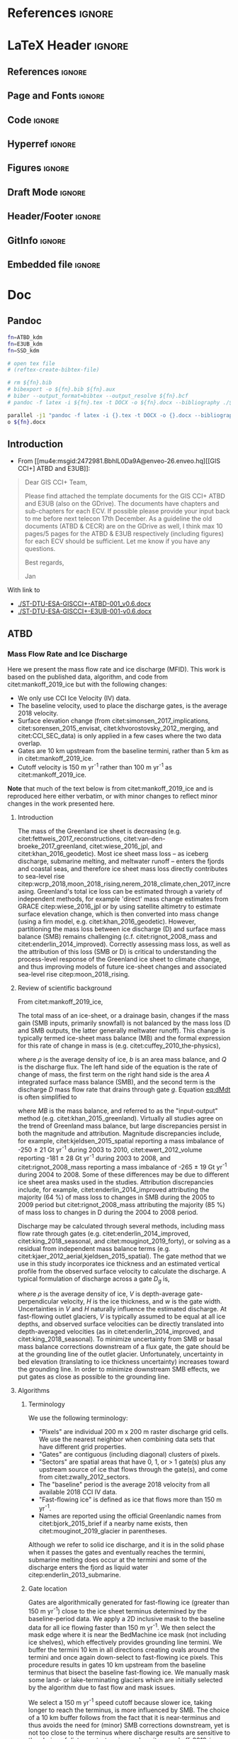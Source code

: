#+PROPERTY: header-args: :comments both
#+PROPERTY: header-args:bash :eval no-export :noweb yes :session CCI
#+PROPERTY: header-args:python :eval no-export :noweb yes :session CCI :kernel ice_discharge
#+PROPERTY: header-args: :session CCI

* README                                                :noexport:

This document is an Emacs Org Mode plain-text file with code and text embedded. If you are viewing:

+ A DOC or PDF file, then it was generated by exporting from Org. Not all of the Org parts (code, results, comments, etc.) were exported. The Org source file is available upon request, and may be embedded in the PDF. Most non-Apple PDF viewers provide easy access to embedded or attached files.
 
+ A file with a =org= extension in something other than Emacs, then you are seeing the canonical version and the full source, but without any syntax highlighting, document structure, or the ability to execute the code blocks.

+ An =Org= file within Emacs, then this is the canonical version. You should be able to fully interact and reproduce the contents of this document, although it may require 3rd-party applications (Python, etc.) and a similar Emacs configuration. This is available upon request.

** Workflow

To recreate this work

+ check that you have the necessary software dependencies installed. See section: [[*Code][Code]].
+ Download and set up the necessary data files used throughout the [[*Input data][Input data]] section.
+ Open this file in Emacs Org Mode.
+ Tangle the embedded code blocks.
+ Execute =make= to run the contents of the [[#sec:makefile][Makefile]].

* Code                                                  :noexport:
:PROPERTIES:
:header-args:bash+: :comments both
:header-args:bash+: :tangle-mode (identity #o744)
:header-args:bash+: :shebang #!/usr/bin/env bash
:END:
** Makefile
:PROPERTIES:
:CUSTOM_ID: sec:makefile
:END:

This code, and all code files in this project, are derived products tangled from the ice_discharge.org source file.

#+BEGIN_SRC makefile :tangle Makefile
all: G GRASS PYTHON dist

G:
	grass -e -c EPSG:3413 ./G


import: FORCE
	grass ./G/PERMANENT --exec ./import.sh
	
GRASS: FORCE
	grass ./G/PERMANENT --exec ./import.sh
	grass ./G/PERMANENT --exec ./gate_IO_runner.sh
	grass ./G/PERMANENT --exec ./vel_eff.sh
	grass ./G/PERMANENT --exec ./export.sh


PYTHON: FORCE
	python ./errors.py
	python ./raw2discharge.py
	grass ./G/PERMANENT --exec ./gate_export.sh
	mkdir -p figs
	python ./figures.py

dist:
	ln -s out CCI
	zip -r CCI.zip CCI
	rm CCI

FORCE: # dummy target

clean:
	rm -fR G tmp out figs CCI.zip
#+END_SRC
#+RESULTS:
: 
: 81-Ubuntu SMP Tue Nov 26 12:20:02 UTC 2019 x86_64 x86_64 x86_64 GNU/Linux



** Misc Helper
*** Support pretty messages
#+NAME: MSGS_pretty_print
#+BEGIN_SRC bash :results verbatim :tangle no
# Convenience functions for pretty printing messages
RED='\033[0;31m'; ORANGE='\033[0;33m'; GREEN='\033[0;32m'; NC='\033[0m' # No Color
MSG_OK() { echo -e "${GREEN}${@}${NC}"; }
MSG_WARN() { echo -e "${ORANGE}WARNING: ${@}${NC}"; }
MSG_ERR() { echo -e "${RED}ERROR: ${@}${NC}" >&2; }
#+END_SRC
#+RESULTS:

*** GRASS config
https://grass.osgeo.org/grass74/manuals/variables.html
#+BEGIN_SRC sh
#sudo mount -o uid=shl@geus.dk,gid=1260400513 /dev/sda1 /media/shl@geus.dk/datadrive
sudo mount -t ntfs-3g -o uid=1260406986,gid=1260400513 /dev/sda1 /media/shl@geus.dk/datadrive
conda activate py38

grass --text ./G/PERMANENT 



#+END_SRC

#+BEGIN_QUOTE
GRASS_VERBOSE
[all modules]
toggles verbosity level
-1 - complete silence (also errors and warnings are discarded)
0 - only errors and warnings are printed
1 - progress and important messages are printed (percent complete)
2 - all module messages are printed
3 - additional verbose messages are printed
#+END_QUOTE

#+NAME: GRASS_config
#+BEGIN_SRC bash :results verbatim :tangle no
export GRASS_VERBOSE=3
# export GRASS_MESSAGE_FORMAT=silent
export PROJ_LIB=/usr/share/proj
export DATADIR="/media/shl@geus.dk/datadrive/data/ESA_GIS_CCI"
if [ -z ${DATADIR+x} ]; then
    echo "DATADIR environment varible is unset."
    echo "Fix with: \"export DATADIR=/path/to/data\""
    exit 255
fi

set -x # print commands to STDOUT before running them
#+END_SRC
#+RESULTS:





** Import Data
:PROPERTIES:
:header-args:bash+: :tangle import.sh
:END:

#+BEGIN_SRC bash :results verbatim
<<MSGS_pretty_print>>
<<GRASS_config>>
#+END_SRC
#+RESULTS:

*** Bed and Surface
**** BedMachine v3
+ from [[textcite:Morlighem:2017BedMachine][Morlighem /et al./ (2017)]]
#+BEGIN_SRC bash :results verbatim
MSG_OK "BedMachine"
g.mapset -c BedMachine

#for var in $(echo mask surface thickness bed errbed); do
#  echo $var
#  r.external source=netCDF:${DATADIR}/Morlighem_2017/BedMachineGreenland-v5.nc:${var} output=${var}
#done

for var in surface thickness bed errbed; do
  echo $var
  r.external source="${DATADIR}"/Morlighem_2022/BMv5_3413/${var}.tif output=${var} --o
done
echo $var
r.external source="${DATADIR}"/Morlighem_2022/BMv5_3413/mask_float.tif output=mask -o --o

r.colors -a map=errbed color=haxby

g.mapset PERMANENT
g.region raster=surface@BedMachine res=200 -a -p
g.region -s
g.mapset BedMachine
g.region -dp

r.colors map=mask color=haxby

r.mapcalc "mask_ice = if(mask == 2, 1, null())"
#+END_SRC
#+RESULTS:
**** COMMENT GIMP 0715
#+BEGIN_SRC bash :results verbatim
MSG_OK "GIMP 0715"
g.mapset -c GIMP.0715
ROOT=${DATADIR}/GIMP/0715

# reset
# g.remove -f type=raster name=$(g.list type=raster mapset=. separator=",")

# read in DEM, DAY, and ERR
# for f in $(ls ${ROOT}/reg/tile_?_?_reg_30m_???.tif); do
#   name=$(basename ${f})
#   r.external input=${f} output=${name}
# done
ls ${ROOT}/reg/tile_?_?_reg_30m_???.tif | parallel --verbose --bar r.external input={} output={/.}
ls ${ROOT}/fit/tile_?_?_fit_30m_???.tif | parallel --verbose --bar r.external input={} output={/.}

r.patch -s input=$(g.list type=raster pattern=tile_?_?_reg_30m_dem separator=,),$(g.list type=raster pattern=tile_?_?_fit_30m_dem separator=,) output=dem

# no fit day data to patch holes. We'll assign elevation pixels with DEM data but not DAY data to some day, TBD
r.patch -s input=$(g.list type=raster pattern=tile_?_?_reg_30m_day separator=,) output=day

r.patch -s input=$(g.list type=raster pattern=tile_?_?_reg_30m_err separator=,),$(g.list type=raster pattern=tile_?_?_fit_30m_err separator=,) output=err

r.null map=day null=0
#+END_SRC
#+RESULTS:

*** Sectors
**** Mouginot
+ From citet:mouginot_2019_glacier
***** Import & Clean
#+BEGIN_SRC bash :results verbatim
MSG_OK "Mouginot 2019 sectors"

g.mapset -c Mouginot_2019
v.in.ogr input=${DATADIR}/Mouginot_2019 output=sectors_all
v.extract input=sectors_all where="NAME NOT LIKE '%ICE_CAP%'" output=sectors

db.select table=sectors | head
v.db.addcolumn map=sectors columns="region_name varchar(100)"
db.execute sql="UPDATE sectors SET region_name=SUBREGION1 || \"___\" || NAME"

# v.db.addcolumn map=sectors columns="area DOUBLE PRECISION"
v.to.db map=sectors option=area columns=area units=meters

mkdir -p ./tmp/
# db.select table=sectors > ./tmp/Mouginot_2019.txt

v.to.rast input=sectors output=sectors use=cat label_column=region_name
r.mapcalc "mask_GIC = if(sectors)"

# # regions map
v.to.rast input=sectors output=regions_tmp use=cat label_column=SUBREGION1
# which categories exist?
# r.category regions separator=comma | cut -d, -f2 | sort | uniq
# Convert categories to numbers
r.category regions_tmp separator=comma | sed s/NO/1/ | sed s/NE/2/ | sed s/CE/3/ | sed s/SE/4/ | sed s/SW/5/ | sed s/CW/6/ | sed s/NW/7/ > ./tmp/mouginot.cat
r.category regions_tmp separator=comma rules=./tmp/mouginot.cat
# r.category regions_tmp
r.mapcalc "regions = @regions_tmp"

# # region vector 
# r.to.vect input=regions output=regions type=area
# v.db.addcolumn map=regions column="REGION varchar(2)"
# v.what.vect map=regions column=REGION query_map=sectors query_column=SUBREGION1

# # mask
#+END_SRC
#+RESULTS:
***** Test
#+BEGIN_SRC bash :results verbatim :tangle no
grass74 ./G/Mouginot_2019
d.mon start=wx0
d.rast regions
d.rast sectors
d.vect sectors_all fill_color=none color=red
d.vect sectors fill_color=none
#+END_SRC
#+RESULTS:
**** Zwally (expanded)
***** Import & Clean
#+BEGIN_SRC bash :results verbatim
MSG_OK "Zwally 2012 expanded sectors"

g.mapset -c Zwally_2012
v.in.ogr input=${DATADIR}/Zwally_2012/sectors_enlarged output=sectors

db.select table=sectors | head
v.to.rast input=sectors output=sectors use=cat label_column=cat_
r.mapcalc "mask_GIC = if(sectors)"
#+END_SRC

#+RESULTS:
*** 2D Area Error
+ EPSG:3413 has projection errors of \(\pm\) ~8% in Greenland
+ Method
  + Email: [[mu4e:msgid:m2tvxmd2xr.fsf@gmail.com][Re: {GRASS-user} scale error for each pixel]]
  + Webmail: https://www.mail-archive.com/grass-user@lists.osgeo.org/msg35005.html
#+BEGIN_SRC bash :results verbatim
MSG_OK "2D Area Error"
g.mapset PERMANENT

if [[ "" == $(g.list type=raster pattern=err_2D) ]]; then
    r.mask -r
    g.region -d

    g.region res=1000 -ap # do things faster
    r.mapcalc "x = x()"
    r.mapcalc "y = y()"
    r.latlong input=x output=lat_low
    r.latlong -l input=x output=lon_low

    r.out.xyz input=lon_low,lat_low separator=space > ./tmp/llxy.txt
    PROJSTR=$(g.proj -j)
    echo $PROJSTR

    paste -d" " <(cut -d" " -f1,2 ./tmp/llxy.txt) <(cut -d" " -f3,4 ./tmp/llxy.txt | proj -VS ${PROJSTR} | grep Areal | column -t | sed s/\ \ /,/g | cut -d, -f4) > ./tmp/xy_err.txt

    r.in.xyz input=./tmp/xy_err.txt  output=err_2D_inv separator=space
    r.mapcalc "err_2D = 1/(err_2D_inv^0.5)" # convert area error to linear multiplier error
    g.region -d

    r.latlong input=x output=lat # for exporting at full res
    r.latlong -l input=x output=lon
fi

# sayav done
g.region -d
#+END_SRC
#+RESULTS:

*** ENVEO IV
**** Data Intro
:PROPERTIES:
:header-args:bash+: :session ENVEO_provenance
:END:

#+BEGIN_SRC bash :results verbatim :tangle no
export DATADIR="/media/shl@geus.dk/datadrive/data/ESA_GIS_CCI"
DIR=${DATADIR}/ENVEO/monthly
(cd ${DIR}; ls -FGhol --color *nc)
#+END_SRC

#+RESULTS:
#+begin_example
-rwxrwxrwx 1 shl@geus.dk  50M May 15  2023 [0m[01;32mgreenland_iv_250m_s1_s20141001_e20141031_v1_2.nc[0m*
-rwxrwxrwx 1 shl@geus.dk  50M May 15  2023 [01;32mgreenland_iv_250m_s1_s20141101_e20141130_v1_2.nc[0m*
-rwxrwxrwx 1 shl@geus.dk  61M May 15  2023 [01;32mgreenland_iv_250m_s1_s20141201_e20141231_v1_2.nc[0m*
-rwxrwxrwx 1 shl@geus.dk 462M May 15  2023 [01;32mgreenland_iv_250m_s1_s20150101_e20150131_v1_2.nc[0m*
-rwxrwxrwx 1 shl@geus.dk 512M May 15  2023 [01;32mgreenland_iv_250m_s1_s20150201_e20150228_v1_2.nc[0m*
-rwxrwxrwx 1 shl@geus.dk 145M May 15  2023 [01;32mgreenland_iv_250m_s1_s20150301_e20150331_v1_2.nc[0m*
-rwxrwxrwx 1 shl@geus.dk  55M May 15  2023 [01;32mgreenland_iv_250m_s1_s20150401_e20150430_v1_2.nc[0m*
-rwxrwxrwx 1 shl@geus.dk 196M May 15  2023 [01;32mgreenland_iv_250m_s1_s20150501_e20150531_v1_2.nc[0m*
-rwxrwxrwx 1 shl@geus.dk 273M May 15  2023 [01;32mgreenland_iv_250m_s1_s20150601_e20150630_v1_2.nc[0m*
-rwxrwxrwx 1 shl@geus.dk 271M May 15  2023 [01;32mgreenland_iv_250m_s1_s20150701_e20150731_v1_2.nc[0m*
-rwxrwxrwx 1 shl@geus.dk 334M May 15  2023 [01;32mgreenland_iv_250m_s1_s20150801_e20150831_v1_2.nc[0m*
-rwxrwxrwx 1 shl@geus.dk 290M May 15  2023 [01;32mgreenland_iv_250m_s1_s20150901_e20150930_v1_2.nc[0m*
-rwxrwxrwx 1 shl@geus.dk 271M May 15  2023 [01;32mgreenland_iv_250m_s1_s20151001_e20151031_v1_2.nc[0m*
-rwxrwxrwx 1 shl@geus.dk 322M May 15  2023 [01;32mgreenland_iv_250m_s1_s20151101_e20151130_v1_2.nc[0m*
-rwxrwxrwx 1 shl@geus.dk 494M May 15  2023 [01;32mgreenland_iv_250m_s1_s20151201_e20151231_v1_2.nc[0m*
-rwxrwxrwx 1 shl@geus.dk 559M May 15  2023 [01;32mgreenland_iv_250m_s1_s20160101_e20160131_v1_2.nc[0m*
-rwxrwxrwx 1 shl@geus.dk 580M May 15  2023 [01;32mgreenland_iv_250m_s1_s20160201_e20160229_v1_2.nc[0m*
-rwxrwxrwx 1 shl@geus.dk 527M May 15  2023 [01;32mgreenland_iv_250m_s1_s20160301_e20160331_v1_2.nc[0m*
-rwxrwxrwx 1 shl@geus.dk 451M May 15  2023 [01;32mgreenland_iv_250m_s1_s20160401_e20160430_v1_2.nc[0m*
-rwxrwxrwx 1 shl@geus.dk 438M May 15  2023 [01;32mgreenland_iv_250m_s1_s20160501_e20160531_v1_2.nc[0m*
-rwxrwxrwx 1 shl@geus.dk 358M May 15  2023 [01;32mgreenland_iv_250m_s1_s20160601_e20160630_v1_2.nc[0m*
-rwxrwxrwx 1 shl@geus.dk 333M May 15  2023 [01;32mgreenland_iv_250m_s1_s20160701_e20160731_v1_2.nc[0m*
-rwxrwxrwx 1 shl@geus.dk 363M May 15  2023 [01;32mgreenland_iv_250m_s1_s20160801_e20160831_v1_2.nc[0m*
-rwxrwxrwx 1 shl@geus.dk 412M May 15  2023 [01;32mgreenland_iv_250m_s1_s20160901_e20160930_v1_2.nc[0m*
-rwxrwxrwx 1 shl@geus.dk 411M May 15  2023 [01;32mgreenland_iv_250m_s1_s20161001_e20161031_v1_2.nc[0m*
-rwxrwxrwx 1 shl@geus.dk 411M May 15  2023 [01;32mgreenland_iv_250m_s1_s20161101_e20161130_v1_2.nc[0m*
-rwxrwxrwx 1 shl@geus.dk 531M May 15  2023 [01;32mgreenland_iv_250m_s1_s20161201_e20161231_v1_2.nc[0m*
-rwxrwxrwx 1 shl@geus.dk 593M May 15  2023 [01;32mgreenland_iv_250m_s1_s20170101_e20170131_v1_2.nc[0m*
-rwxrwxrwx 1 shl@geus.dk 527M May 15  2023 [01;32mgreenland_iv_250m_s1_s20170201_e20170228_v1_2.nc[0m*
-rwxrwxrwx 1 shl@geus.dk 460M May 15  2023 [01;32mgreenland_iv_250m_s1_s20170301_e20170331_v1_2.nc[0m*
-rwxrwxrwx 1 shl@geus.dk 449M May 15  2023 [01;32mgreenland_iv_250m_s1_s20170401_e20170430_v1_2.nc[0m*
-rwxrwxrwx 1 shl@geus.dk 449M May 15  2023 [01;32mgreenland_iv_250m_s1_s20170501_e20170531_v1_2.nc[0m*
-rwxrwxrwx 1 shl@geus.dk 439M May 15  2023 [01;32mgreenland_iv_250m_s1_s20170601_e20170630_v1_2.nc[0m*
-rwxrwxrwx 1 shl@geus.dk 429M May 15  2023 [01;32mgreenland_iv_250m_s1_s20170701_e20170731_v1_2.nc[0m*
-rwxrwxrwx 1 shl@geus.dk 427M May 15  2023 [01;32mgreenland_iv_250m_s1_s20170801_e20170831_v1_2.nc[0m*
-rwxrwxrwx 1 shl@geus.dk 433M May 15  2023 [01;32mgreenland_iv_250m_s1_s20170901_e20170930_v1_2.nc[0m*
-rwxrwxrwx 1 shl@geus.dk 437M May 15  2023 [01;32mgreenland_iv_250m_s1_s20171001_e20171031_v1_2.nc[0m*
-rwxrwxrwx 1 shl@geus.dk 436M May 15  2023 [01;32mgreenland_iv_250m_s1_s20171101_e20171130_v1_2.nc[0m*
-rwxrwxrwx 1 shl@geus.dk 546M May 15  2023 [01;32mgreenland_iv_250m_s1_s20171201_e20171231_v1_2.nc[0m*
-rwxrwxrwx 1 shl@geus.dk 564M May 15  2023 [01;32mgreenland_iv_250m_s1_s20180101_e20180131_v1_2.nc[0m*
-rwxrwxrwx 1 shl@geus.dk 562M May 15  2023 [01;32mgreenland_iv_250m_s1_s20180201_e20180228_v1_2.nc[0m*
-rwxrwxrwx 1 shl@geus.dk 525M May 15  2023 [01;32mgreenland_iv_250m_s1_s20180301_e20180331_v1_2.nc[0m*
-rwxrwxrwx 1 shl@geus.dk 511M May 15  2023 [01;32mgreenland_iv_250m_s1_s20180401_e20180430_v1_2.nc[0m*
-rwxrwxrwx 1 shl@geus.dk 445M May 15  2023 [01;32mgreenland_iv_250m_s1_s20180501_e20180531_v1_2.nc[0m*
-rwxrwxrwx 1 shl@geus.dk 432M May 15  2023 [01;32mgreenland_iv_250m_s1_s20180601_e20180630_v1_2.nc[0m*
-rwxrwxrwx 1 shl@geus.dk 415M May 15  2023 [01;32mgreenland_iv_250m_s1_s20180701_e20180731_v1_2.nc[0m*
-rwxrwxrwx 1 shl@geus.dk 418M May 15  2023 [01;32mgreenland_iv_250m_s1_s20180801_e20180831_v1_2.nc[0m*
-rwxrwxrwx 1 shl@geus.dk 422M May 15  2023 [01;32mgreenland_iv_250m_s1_s20180901_e20180930_v1_2.nc[0m*
-rwxrwxrwx 1 shl@geus.dk 431M May 15  2023 [01;32mgreenland_iv_250m_s1_s20181001_e20181031_v1_2.nc[0m*
-rwxrwxrwx 1 shl@geus.dk 435M May 15  2023 [01;32mgreenland_iv_250m_s1_s20181101_e20181130_v1_2.nc[0m*
-rwxrwxrwx 1 shl@geus.dk 567M May 15  2023 [01;32mgreenland_iv_250m_s1_s20181201_e20181231_v1_2.nc[0m*
-rwxrwxrwx 1 shl@geus.dk 571M May 15  2023 [01;32mgreenland_iv_250m_s1_s20190101_e20190131_v1_2.nc[0m*
-rwxrwxrwx 1 shl@geus.dk 541M May 15  2023 [01;32mgreenland_iv_250m_s1_s20190201_e20190228_v1_2.nc[0m*
-rwxrwxrwx 1 shl@geus.dk 499M May 15  2023 [01;32mgreenland_iv_250m_s1_s20190301_e20190331_v1_2.nc[0m*
-rwxrwxrwx 1 shl@geus.dk 532M May 15  2023 [01;32mgreenland_iv_250m_s1_s20190401_e20190430_v1_2.nc[0m*
-rwxrwxrwx 1 shl@geus.dk 541M May 15  2023 [01;32mgreenland_iv_250m_s1_s20190501_e20190531_v1_2.nc[0m*
-rwxrwxrwx 1 shl@geus.dk 453M May 15  2023 [01;32mgreenland_iv_250m_s1_s20190601_e20190630_v1_2.nc[0m*
-rwxrwxrwx 1 shl@geus.dk 408M May 15  2023 [01;32mgreenland_iv_250m_s1_s20190701_e20190731_v1_2.nc[0m*
-rwxrwxrwx 1 shl@geus.dk 462M May 15  2023 [01;32mgreenland_iv_250m_s1_s20190801_e20190831_v1_2.nc[0m*
-rwxrwxrwx 1 shl@geus.dk 469M May 15  2023 [01;32mgreenland_iv_250m_s1_s20190901_e20190930_v1_2.nc[0m*
-rwxrwxrwx 1 shl@geus.dk 467M May 15  2023 [01;32mgreenland_iv_250m_s1_s20191001_e20191031_v1_2.nc[0m*
-rwxrwxrwx 1 shl@geus.dk 478M May 15  2023 [01;32mgreenland_iv_250m_s1_s20191101_e20191130_v1_3.nc[0m*
-rwxrwxrwx 1 shl@geus.dk 564M May 15  2023 [01;32mgreenland_iv_250m_s1_s20191201_e20191231_v1_3.nc[0m*
-rwxrwxrwx 1 shl@geus.dk 580M May 15  2023 [01;32mgreenland_iv_250m_s1_s20200101_e20200131_v1_3.nc[0m*
-rwxrwxrwx 1 shl@geus.dk 515M May 15  2023 [01;32mgreenland_iv_250m_s1_s20200201_e20200229_v1_3.nc[0m*
-rwxrwxrwx 1 shl@geus.dk 512M May 15  2023 [01;32mgreenland_iv_250m_s1_s20200301_e20200331_v1_3.nc[0m*
-rwxrwxrwx 1 shl@geus.dk 448M May 15  2023 [01;32mgreenland_iv_250m_s1_s20200401_e20200430_v1_3.nc[0m*
-rwxrwxrwx 1 shl@geus.dk 452M May 15  2023 [01;32mgreenland_iv_250m_s1_s20200501_e20200531_v1_3.nc[0m*
-rwxrwxrwx 1 shl@geus.dk 445M May 15  2023 [01;32mgreenland_iv_250m_s1_s20200601_e20200630_v1_3.nc[0m*
-rwxrwxrwx 1 shl@geus.dk 410M May 15  2023 [01;32mgreenland_iv_250m_s1_s20200701_e20200731_v1_3.nc[0m*
-rwxrwxrwx 1 shl@geus.dk 429M May 15  2023 [01;32mgreenland_iv_250m_s1_s20200801_e20200831_v1_3.nc[0m*
-rwxrwxrwx 1 shl@geus.dk 544M May 15  2023 [01;32mgreenland_iv_250m_s1_s20200901_e20200930_v1_3.nc[0m*
-rwxrwxrwx 1 shl@geus.dk 520M May 15  2023 [01;32mgreenland_iv_250m_s1_s20201001_e20201031_v1_3.nc[0m*
-rwxrwxrwx 1 shl@geus.dk 585M May 15  2023 [01;32mgreenland_iv_250m_s1_s20201101_e20201130_v1_3.nc[0m*
-rwxrwxrwx 1 shl@geus.dk 644M May 15  2023 [01;32mgreenland_iv_250m_s1_s20201201_e20201231_v1_3.nc[0m*
-rwxrwxrwx 1 shl@geus.dk 645M May 15  2023 [01;32mgreenland_iv_250m_s1_s20210101_e20210131_v1_3.nc[0m*
-rwxrwxrwx 1 shl@geus.dk 568M May 15  2023 [01;32mgreenland_iv_250m_s1_s20210201_e20210228_v1_3.nc[0m*
-rwxrwxrwx 1 shl@geus.dk 499M May 15  2023 [01;32mgreenland_iv_250m_s1_s20210301_e20210331_v1_3.nc[0m*
-rwxrwxrwx 1 shl@geus.dk 529M May 15  2023 [01;32mgreenland_iv_250m_s1_s20210401_e20210430_v1_3.nc[0m*
-rwxrwxrwx 1 shl@geus.dk 501M May 15  2023 [01;32mgreenland_iv_250m_s1_s20210501_e20210531_v1_3.nc[0m*
-rwxrwxrwx 1 shl@geus.dk 487M May 15  2023 [01;32mgreenland_iv_250m_s1_s20210601_e20210630_v1_3.nc[0m*
-rwxrwxrwx 1 shl@geus.dk 425M May 15  2023 [01;32mgreenland_iv_250m_s1_s20210701_e20210731_v1_3.nc[0m*
-rwxrwxrwx 1 shl@geus.dk 460M May 15  2023 [01;32mgreenland_iv_250m_s1_s20210801_e20210831_v1_3.nc[0m*
-rwxrwxrwx 1 shl@geus.dk 493M May 15  2023 [01;32mgreenland_iv_250m_s1_s20210901_e20210930_v1_3.nc[0m*
-rwxrwxrwx 1 shl@geus.dk 506M May 15  2023 [01;32mgreenland_iv_250m_s1_s20211001_e20211031_v1_3.nc[0m*
-rwxrwxrwx 1 shl@geus.dk 541M May 15  2023 [01;32mgreenland_iv_250m_s1_s20211101_e20211130_v1_3.nc[0m*
-rwxrwxrwx 1 shl@geus.dk 631M May 15  2023 [01;32mgreenland_iv_250m_s1_s20211201_e20211231_v1_3.nc[0m*
-rwxrwxrwx 1 shl@geus.dk 626M May 15  2023 [01;32mgreenland_iv_250m_s1_s20220101_e20220131_v1_3.nc[0m*
-rwxrwxrwx 1 shl@geus.dk 561M May 15  2023 [01;32mgreenland_iv_250m_s1_s20220201_e20220228_v1_3.nc[0m*
-rwxrwxrwx 1 shl@geus.dk 553M May 15  2023 [01;32mgreenland_iv_250m_s1_s20220301_e20220331_v1_3.nc[0m*
-rwxrwxrwx 1 shl@geus.dk 476M May 15  2023 [01;32mgreenland_iv_250m_s1_s20220401_e20220430_v1_3.nc[0m*
-rwxrwxrwx 1 shl@geus.dk 471M May 15  2023 [01;32mgreenland_iv_250m_s1_s20220501_e20220531_v1_3.nc[0m*
-rwxrwxrwx 1 shl@geus.dk 429M May 15  2023 [01;32mgreenland_iv_250m_s1_s20220601_e20220630_v1_3.nc[0m*
-rwxrwxrwx 1 shl@geus.dk 417M May 15  2023 [01;32mgreenland_iv_250m_s1_s20220701_e20220731_v1_3.nc[0m*
-rwxrwxrwx 1 shl@geus.dk 418M May 15  2023 [01;32mgreenland_iv_250m_s1_s20220801_e20220831_v1_3.nc[0m*
-rwxrwxrwx 1 shl@geus.dk 385M May 15  2023 [01;32mgreenland_iv_250m_s1_s20220901_e20220930_v1_3.nc[0m*
-rwxrwxrwx 1 shl@geus.dk 405M May 15  2023 [01;32mgreenland_iv_250m_s1_s20221001_e20221031_v1_3.nc[0m*
-rwxrwxrwx 1 shl@geus.dk 428M May 15  2023 [01;32mgreenland_iv_250m_s1_s20221101_e20221130_v1_3.nc[0m*
-rwxrwxrwx 1 shl@geus.dk 463M May 15  2023 [01;32mgreenland_iv_250m_s1_s20221201_e20221231_v1_3.nc[0m*
#+end_example
 
#+BEGIN_SRC bash :results verbatim :tangle no
(cd ${DIR}; ncdump -h $(ls *.nc | head -n1))
#+END_SRC
#+RESULTS:
#+begin_example
netcdf greenland_iv_250m_s1_s20141001_e20141031_v1_2 {
dimensions:
	y = 10801 ;
	x = 5984 ;
variables:
	int crs ;
		crs:grid_mapping_name = "polar_stereographic" ;
		crs:standard_parallel = 70. ;
		crs:straight_vertical_longitude_from_pole = -45. ;
		crs:false_easting = 0. ;
		crs:false_northing = 0. ;
		crs:unit = "metre" ;
		crs:spatial_ref = "PROJCS[\"WGS 84 / NSIDC Sea Ice Polar Stereographic North\",\n    GEOGCS[\"WGS 84\",\n        DATUM[\"WGS_1984\",\n            SPHEROID[\"WGS 84\",6378137,298.257223563,\n                AUTHORITY[\"EPSG\",\"7030\"]],\n            AUTHORITY[\"EPSG\",\"6326\"]],\n        PRIMEM[\"Greenwich\",0,\n            AUTHORITY[\"EPSG\",\"8901\"]],\n        UNIT[\"degree\",0.0174532925199433,\n            AUTHORITY[\"EPSG\",\"9122\"]],\n        AUTHORITY[\"EPSG\",\"4326\"]],\n    PROJECTION[\"Polar_Stereographic\"],\n    PARAMETER[\"latitude_of_origin\",70],\n    PARAMETER[\"central_meridian\",-45],\n    PARAMETER[\"scale_factor\",1],\n    PARAMETER[\"false_easting\",0],\n    PARAMETER[\"false_northing\",0],\n    UNIT[\"metre\",1,\n        AUTHORITY[\"EPSG\",\"9001\"]],\n    AXIS[\"X\",EAST],\n    AXIS[\"Y\",NORTH],\n    AUTHORITY[\"EPSG\",\"3413\"]]" ;
		crs:latitude_of_projection_origin = 90. ;
	double y(y) ;
		y:units = "m" ;
		y:axis = "Y" ;
		y:long_name = "y coordinate of projection" ;
		y:standard_name = "projection_y_coordinate" ;
	double x(x) ;
		x:units = "m" ;
		x:axis = "X" ;
		x:long_name = "x coordinate of projection" ;
		x:standard_name = "projection_x_coordinate" ;
	float land_ice_surface_easting_velocity(y, x) ;
		land_ice_surface_easting_velocity:_FillValue = 3.402823e+38f ;
		land_ice_surface_easting_velocity:units = "m/day" ;
		land_ice_surface_easting_velocity:description = "easting ice velocity" ;
		land_ice_surface_easting_velocity:grid_mapping = "crs" ;
		land_ice_surface_easting_velocity:coordinates = "y x" ;
	float land_ice_surface_northing_velocity(y, x) ;
		land_ice_surface_northing_velocity:_FillValue = 3.402823e+38f ;
		land_ice_surface_northing_velocity:units = "m/day" ;
		land_ice_surface_northing_velocity:description = "northing ice velocity" ;
		land_ice_surface_northing_velocity:grid_mapping = "crs" ;
		land_ice_surface_northing_velocity:coordinates = "y x" ;
	float land_ice_surface_vertical_velocity(y, x) ;
		land_ice_surface_vertical_velocity:_FillValue = 3.402823e+38f ;
		land_ice_surface_vertical_velocity:units = "m/day" ;
		land_ice_surface_vertical_velocity:description = "vertical ice velocity" ;
		land_ice_surface_vertical_velocity:grid_mapping = "crs" ;
		land_ice_surface_vertical_velocity:coordinates = "y x" ;
	float land_ice_surface_velocity_magnitude(y, x) ;
		land_ice_surface_velocity_magnitude:_FillValue = 3.402823e+38f ;
		land_ice_surface_velocity_magnitude:units = "m/day" ;
		land_ice_surface_velocity_magnitude:description = "magnitude of horizontal ice velocity" ;
		land_ice_surface_velocity_magnitude:grid_mapping = "crs" ;
		land_ice_surface_velocity_magnitude:coordinates = "y x" ;
	int land_ice_surface_measurement_count(y, x) ;
		land_ice_surface_measurement_count:_FillValue = -1 ;
		land_ice_surface_measurement_count:units = "m/day" ;
		land_ice_surface_measurement_count:description = "count of measurements" ;
		land_ice_surface_measurement_count:grid_mapping = "crs" ;
		land_ice_surface_measurement_count:coordinates = "y x" ;
	float land_ice_surface_velocity_stddev(y, x) ;
		land_ice_surface_velocity_stddev:_FillValue = 3.402823e+38f ;
		land_ice_surface_velocity_stddev:units = "m/day" ;
		land_ice_surface_velocity_stddev:description = "standard deviation of ice velocity" ;
		land_ice_surface_velocity_stddev:grid_mapping = "crs" ;
		land_ice_surface_velocity_stddev:coordinates = "y x" ;

// global attributes:
		:comment = "Ice velocity map of Greenland derived from Sentinel-1 SAR data acquired from 2014-10-01 to 2014-10-31. The surface velocity is derived applying feature tracking techniques. The ice velocity map is provided at 250m grid spacing in North Polar Stereographic projection (EPSG: 3413). The horizontal velocity is provided in true meters per day, towards EASTING(vx) and NORTHING(vy) direction of the grid, and the vertical displacement (vz), is derived from a digital elevation model. Provided is a NetCDF file with the velocity components: vx, vy, vz and vv (magnitude of the horizontal components), along with maps showing valid pixel count and uncertainty (std.). The product was generated by ENVEO." ;
		:contact = "http://www.enveo.at/" ;
		:Conventions = "CF-1.7" ;
		:creation_date = "2020-02-04" ;
		:history = "Initial product version 1.2" ;
		:institution = "ENVEO" ;
		:keywords = "EARTH SCIENCE CLIMATE INDICATORS CRYOSPHERIC INDICATORS GLACIAL MEASUREMENTS ICE SHEET VELOCITY CRYOSPHERE GLACIERS/ICE SHEETS" ;
		:license = "general license" ;
		:project = "ESA Greenland Ice Sheet CCI+" ;
		:reference = "Main: Nagler, T.; Rott, H.; Hetzenecker, M.; Wuite, J.; Potin, P. The Sentinel-1 Mission: New Opportunities for Ice Sheet Observations. Remote Sens. 2015, 7, 9371-9389." ;
		:source = "Copernicus Sentinel-1A and Sentinel-1B" ;
		:summary = "Ice velocity derived for Greenland Ice Sheet gridded at sm averaged from 2014-10-01 to 2014-10-31." ;
		:title = "Ice Velocity of the Greenland Ice Sheet" ;
}
#+end_example

#+BEGIN_SRC bash :results table :tangle no
(cd ${DIR}; parallel "md5sum {}" ::: $(ls *.nc|head -n8))
#+END_SRC

#+RESULTS:
| 40d53f823e1a01e393fca2565eff5c1d | greenland_iv_250m_s1_s20141001_e20141031_v1_2.nc |
| ff0b16030be15cff201e5a540ef52848 | greenland_iv_250m_s1_s20141101_e20141130_v1_2.nc |
| 385e0a91654d3db8519ceb615b636436 | greenland_iv_250m_s1_s20150401_e20150430_v1_2.nc |
| e2af090c797fcc4bba8d62cf1933f49c | greenland_iv_250m_s1_s20141201_e20141231_v1_2.nc |
| 420a6f7617e2faefbb24f8afb3d456af | greenland_iv_250m_s1_s20150301_e20150331_v1_2.nc |
| 404ab716763f17524d318614b33bef2b | greenland_iv_250m_s1_s20150501_e20150531_v1_2.nc |
| 2bf634332b30fb6400cb3609fdd8972d | greenland_iv_250m_s1_s20150101_e20150131_v1_2.nc |
| d54cb3333feb08bfaac216f20371ae89 | greenland_iv_250m_s1_s20150201_e20150228_v1_2.nc |

**** Import data
+ Read in all the data
+ Convert from [m day-1] to [m year-1]
#+BEGIN_SRC bash :results verbatim
MSG_OK "ENVEO"
g.mapset -c ENVEO
ROOT=${DATADIR}/ENVEO/monthly

find ${ROOT} -name "*.nc"
# FILE=$(find ${ROOT} -name "*.nc"|head -n1) # testing

FILE=$(find ${ROOT} -name "greenland*.nc" | head -n1) # DEBUG
for FILE in $(find ${ROOT} -name "greenland*.nc" | LC_ALL=C sort); do
  T=$(echo ${FILE}|grep -o _s........_| tr -dc [0-9])
  DATE_STR=${T:0:4}_${T:4:2}_${T:6:2}
  echo $DATE_STR

  r.external -o source="NetCDF:${FILE}:land_ice_surface_easting_velocity" output=vx_${DATE_STR}
  r.external -o source="NetCDF:${FILE}:land_ice_surface_northing_velocity" output=vy_${DATE_STR}

  r.external -o source="NetCDF:${FILE}:land_ice_surface_velocity_stddev" output=err_${DATE_STR}
  r.external -o source="NetCDF:${FILE}:land_ice_surface_easting_stddev" output=ex_${DATE_STR}
  r.external -o source="NetCDF:${FILE}:land_ice_surface_northing_stddev" output=ey_${DATE_STR}
  r.mapcalc "err_${DATE_STR} = (ex_${DATE_STR}^2 + ey_${DATE_STR}^2)^0.5"
done

FILE=$(find ${ROOT} -name "*CCI*.nc" | head -n1) # DEBUG
for FILE in $(find ${ROOT} -name "*CCI*.nc" | LC_ALL=C sort); do
  T=$(basename "${FILE}" | grep -o '^[0-9]\{8\}')

  DATE_STR=${T:0:4}_${T:4:2}_${T:6:2}
  echo $DATE_STR

  r.external -o source="NetCDF:${FILE}:land_ice_surface_easting_velocity" output=vx_${DATE_STR}
  r.external -o source="NetCDF:${FILE}:land_ice_surface_northing_velocity" output=vy_${DATE_STR}

  r.external -o source="NetCDF:${FILE}:land_ice_surface_velocity_stddev" output=err_${DATE_STR}
  r.external -o source="NetCDF:${FILE}:land_ice_surface_easting_stddev" output=ex_${DATE_STR}
  r.external -o source="NetCDF:${FILE}:land_ice_surface_northing_stddev" output=ey_${DATE_STR}
  r.mapcalc "err_${DATE_STR} = (ex_${DATE_STR}^2 + ey_${DATE_STR}^2)^0.5"
done
#+END_SRC
#+RESULTS:

**** Find baseline
#+BEGIN_SRC bash :results verbatim
r.series input=$(g.list type=raster pattern=vx_2018_* separator=",") output=vx_baseline method=average --o
r.series input=$(g.list type=raster pattern=vy_2018_* separator=",") output=vy_baseline method=average --o
r.mapcalc "vel_baseline = 365 * sqrt(vx_baseline^2 + vy_baseline^2) * mask_ice@BedMachine" --o

r.series input=$(g.list type=raster pattern=err_2018_* separator=",") output=err_baseline method=average --o
r.mapcalc "vel_err_baseline = 365 * err_baseline * mask_ice@BedMachine" --o
#+END_SRC
#+RESULTS:

***** Fill in holes
+ There are holes in the velocity data which will create false gates. Fill them in.
+ Clump based on yes/no velocity
  + Largest clump is GIS
  + 2nd largest is ocean
+ Mask by ocean (so velocity w/ holes remains)
+ Fill holes
#+BEGIN_SRC bash :results verbatim
r.mask -r
r.mapcalc "no_vel = if(isnull(vel_baseline), 1, null())"
r.mask no_vel
r.clump input=no_vel output=no_vel_clump --o
ocean_clump=$(r.stats -c -n no_vel_clump sort=desc | head -n1 | cut -d" " -f1)
r.mask -i raster=no_vel_clump maskcats=${ocean_clump} --o
r.fillnulls input=vel_baseline out=vel_baseline_filled method=bilinear
r.mask -r
g.rename raster=vel_baseline_filled,vel_baseline --o
r.colors map=vel_baseline -e color=viridis
#+END_SRC
#+RESULTS:
****** Display
#+BEGIN_SRC bash :results verbatim :tangle no
d.mon start=wx0
d.erase
d.rast vel
d.rast vel_filled
#+END_SRC
#+RESULTS:

*** COMMENT Sentinel IV
**** Data Intro
:PROPERTIES:
:header-args:bash+: :session Sentinel_provenance
:END:

#+BEGIN_SRC bash :results verbatim :tangle no
DIR=${DATADIR}/Sentinel1/Sentinel1_IV_maps
(cd ${DIR}; nth *.nc)
#+END_SRC

#+RESULTS:
#+begin_example

-rw------- 1 kdm  96M Nov 16  2017 IV_20160913_20161006.nc
-rw------- 1 kdm  97M Nov 16  2017 IV_20160925_20161018.nc
-rw------- 1 kdm  88M Nov 16  2017 IV_20161007_20161030.nc
-rw------- 1 kdm  88M Nov 16  2017 IV_20161013_20161105.nc
-rw------- 1 kdm  71M Nov 16  2017 IV_20161019_20161111.nc
-rw------- 1 kdm  83M Nov 16  2017 IV_20161031_20161123.nc
-rw------- 1 kdm  80M Nov 16  2017 IV_20161106_20161129.nc
-rw------- 1 kdm  87K Nov 16  2017 IV_20161118_20161211.nc
-rw------- 1 kdm  87K Nov 16  2017 IV_20161124_20161217.nc
-rw------- 1 kdm 100M Nov 16  2017 IV_20161130_20161223.nc
-rw------- 1 kdm  99M Nov 16  2017 IV_20161206_20161229.nc
-rw------- 1 kdm 101M Nov 16  2017 IV_20161212_20170104.nc
-rw------- 1 kdm 126M Nov 16  2017 IV_20161218_20170110.nc
-rw------- 1 kdm 133M Nov 16  2017 IV_20161224_20170116.nc
-rw------- 1 kdm 140M Nov 16  2017 IV_20161230_20170122.nc
-rw------- 1 kdm 141M Nov 16  2017 IV_20170105_20170128.nc
-rw------- 1 kdm 118M Nov 16  2017 IV_20170111_20170203.nc
-rw------- 1 kdm 112M Nov 16  2017 IV_20170117_20170209.nc
-rw------- 1 kdm 124M Nov 16  2017 IV_20170123_20170215.nc
-rw------- 1 kdm 123M Nov 16  2017 IV_20170129_20170221.nc
-rw------- 1 kdm 125M Nov 16  2017 IV_20170204_20170227.nc
-rw------- 1 kdm 125M Nov 16  2017 IV_20170210_20170305.nc
-rw------- 1 kdm 104M Nov 16  2017 IV_20170216_20170311.nc
-rw------- 1 kdm 105M Nov 16  2017 IV_20170222_20170317.nc
-rw------- 1 kdm 106M Nov 16  2017 IV_20170228_20170323.nc
-rw------- 1 kdm 104M Nov 16  2017 IV_20170306_20170329.nc
-rw------- 1 kdm 105M Nov 16  2017 IV_20170312_20170404.nc
-rw------- 1 kdm 105M Nov 16  2017 IV_20170318_20170410.nc
-rw------- 1 kdm 109M Nov 16  2017 IV_20170324_20170416.nc
-rw------- 1 kdm 106M Nov 16  2017 IV_20170330_20170422.nc
-rw------- 1 kdm 106M Nov 16  2017 IV_20170405_20170428.nc
-rw------- 1 kdm  99M Nov 16  2017 IV_20170411_20170504.nc
-rw------- 1 kdm  99M Nov 16  2017 IV_20170417_20170510.nc
-rw------- 1 kdm  96M Nov 16  2017 IV_20170423_20170516.nc
-rw------- 1 kdm 101M Nov 16  2017 IV_20170429_20170522.nc
-rw------- 1 kdm 104M Nov 16  2017 IV_20170505_20170528.nc
-rw------- 1 kdm 107M Nov 16  2017 IV_20170511_20170603.nc
-rw------- 1 kdm 108M Nov 16  2017 IV_20170517_20170609.nc
-rw------- 1 kdm 108M Nov 16  2017 IV_20170523_20170615.nc
-rw------- 1 kdm 106M Nov 16  2017 IV_20170529_20170621.nc
-rw------- 1 kdm 105M Nov 16  2017 IV_20170604_20170627.nc
-rw------- 1 kdm 106M Nov 16  2017 IV_20170610_20170703.nc
-rw------- 1 kdm 103M Nov 16  2017 IV_20170616_20170709.nc
-rw------- 1 kdm 101M Nov 16  2017 IV_20170622_20170715.nc
-rw------- 1 kdm 100M Nov 16  2017 IV_20170628_20170721.nc
-rw------- 1 kdm 102M Nov 16  2017 IV_20170704_20170727.nc
-rw------- 1 kdm 100M Nov 16  2017 IV_20170710_20170802.nc
-rw------- 1 kdm  99M Nov 16  2017 IV_20170716_20170808.nc
-rw------- 1 kdm 102M Nov 16  2017 IV_20170722_20170814.nc
-rw------- 1 kdm 106M Nov 16  2017 IV_20170728_20170820.nc
-rw-r--r-- 1 kdm 100M Nov 16  2017 IV_20170803_20170826.nc
-rw-r--r-- 1 kdm 102M Jan 12  2018 IV_20170809_20170901.nc
-rw-r--r-- 1 kdm 102M Jan 12  2018 IV_20170815_20170907.nc
-rw-r--r-- 1 kdm 100M Jan 12  2018 IV_20170821_20170913.nc
-rw-r--r-- 1 kdm  99M Jan 12  2018 IV_20170902_20170925.nc
-rw-r--r-- 1 kdm  99M Jan 12  2018 IV_20170908_20171001.nc
-rw-r--r-- 1 kdm  90M Jan 12  2018 IV_20170914_20171007.nc
-rw-r--r-- 1 kdm 107M Apr  6  2018 IV_20170920_20171013.nc
-rw-r--r-- 1 kdm 109M Apr  6  2018 IV_20170926_20171019.nc
-rw-r--r-- 1 kdm 108M Apr  6  2018 IV_20171002_20171025.nc
-rw-r--r-- 1 kdm 107M Apr 11  2018 IV_20171008_20171031.nc
-rw-r--r-- 1 kdm  97M Apr 11  2018 IV_20171014_20171106.nc
-rw-r--r-- 1 kdm  95M Apr 11  2018 IV_20171020_20171112.nc
-rw-r--r-- 1 kdm 102M Apr 11  2018 IV_20171026_20171118.nc
-rw-r--r-- 1 kdm 104M Apr 11  2018 IV_20171101_20171124.nc
-rw-r--r-- 1 kdm 107M Apr  6  2018 IV_20171106_20171130.nc
-rw-rw-r-- 1 kdm 104M Apr  6  2018 IV_20171118_20171212.nc
-rw-r--r-- 1 kdm 106M Apr  9  2018 IV_20171130_20171224.nc
-rw-r--r-- 1 kdm 113M Apr  9  2018 IV_20171212_20180105.nc
-rw-r--r-- 1 kdm 146M Apr  9  2018 IV_20171224_20180117.nc
-rw-rw-r-- 1 kdm 142M Apr 11  2018 IV_20180105_20180129.nc
-rw-rw-r-- 1 kdm 150M Apr 30  2018 IV_20180117_20180210.nc
-rw-rw-r-- 1 kdm 123M Apr 30  2018 IV_20180129_20180222.nc
-rw-rw-r-- 1 kdm 121M May  3  2018 IV_20180210_20180306.nc
-rw-rw-r-- 1 kdm 132M Aug 24  2018 IV_20180222_20180318.nc
-rw-rw-r-- 1 kdm 125M Aug 24  2018 IV_20180306_20180330.nc
-rw-rw-r-- 1 kdm 120M Aug 24  2018 IV_20180318_20180411.nc
-rw-rw-r-- 1 kdm  87M Aug 24  2018 IV_20180330_20180423.nc
-rw-rw-r-- 1 kdm  69M Aug 24  2018 IV_20180411_20180505.nc
-rw-rw-r-- 1 kdm  88M Aug 24  2018 IV_20180423_20180517.nc
-rw-rw-r-- 1 kdm 103M Aug 28  2018 IV_20180505_20180529.nc
-rw-rw-r-- 1 kdm 100M Sep  3  2018 IV_20180517_20180610.nc
-rw-rw-r-- 1 kdm 108M Nov 22  2018 IV_20180529_20180622.nc
-rw-rw-r-- 1 kdm 108M Nov 22  2018 IV_20180610_20180704.nc
-rw-rw-r-- 1 kdm 101M Nov 22  2018 IV_20180622_20180716.nc
-rw-rw-r-- 1 kdm  85M Nov 22  2018 IV_20180704_20180728.nc
-rw-rw-r-- 1 kdm  90M Nov 23  2018 IV_20180716_20180809.nc
-rw-rw-r-- 1 kdm  99M Nov 23  2018 IV_20180728_20180821.nc
-rw-rw-r-- 1 kdm 106M Nov 23  2018 IV_20180809_20180902.nc
-rw-rw-r-- 1 kdm 100M Nov 23  2018 IV_20180821_20180914.nc
-rw-rw-r-- 1 kdm 110M Nov 23  2018 IV_20180902_20180926.nc
-rw-rw-r-- 1 kdm  89M Nov 23  2018 IV_20180914_20181008.nc
-rw-rw-r-- 1 kdm 106M Feb  8  2019 IV_20180926_20181020.nc
-rw-rw-r-- 1 kdm 109M Feb  8  2019 IV_20181008_20181101.nc
-rw-rw-r-- 1 kdm 110M Feb  8  2019 IV_20181020_20181113.nc
-rw-rw-r-- 1 kdm 111M Feb  8  2019 IV_20181101_20181125.nc
-rw-rw-r-- 1 kdm 110M Feb  8  2019 IV_20181113_20181207.nc
-rw-rw-r-- 1 kdm 109M Feb  8  2019 IV_20181126_20181219.nc
-rw-rw-r-- 1 kdm 130M Feb  8  2019 IV_20181207_20181231.nc
-rw-rw-r-- 1 kdm 142M Apr  5  2019 IV_20181219_20190112.nc
-rw-rw-r-- 1 kdm 143M Apr  5  2019 IV_20181231_20190124.nc
-rw-rw-r-- 1 kdm 148M Apr  5  2019 IV_20190112_20190205.nc
-rw-rw-r-- 1 kdm 116M Apr  5  2019 IV_20190124_20190217.nc
-rw-rw-r-- 1 kdm 133M Apr  8  2019 IV_20190205_20190301.nc
-rw-rw-r-- 1 kdm 126M Apr  8  2019 IV_20190217_20190313.nc
-rw-rw-r-- 1 kdm 113M Apr 11  2019 IV_20190301_20190325.nc
-rw-rw-r-- 1 kdm 110M Apr 23  2019 IV_20190313_20190406.nc
-rw-rw-r-- 1 kdm 127M Apr 30  2019 IV_20190325_20190417.nc
-rw-rw-r-- 1 kdm 134M May  6  2019 IV_20190406_20190430.nc
-rw-rw-r-- 1 kdm 146M May 23  2019 IV_20190418_20190512.nc
-rw-rw-r-- 1 kdm 134M Jun  3  2019 IV_20190430_20190524.nc
-rw-rw-r-- 1 kdm 120M Jun 12  2019 IV_20190512_20190605.nc
-rw-rw-r-- 1 kdm 120M Jun 25  2019 IV_20190524_20190617.nc
-rw-rw-r-- 1 kdm  98M Jul 10  2019 IV_20190605_20190629.nc
-rw-rw-r-- 1 kdm 109M Aug 13  2019 IV_20190617_20190711.nc
-rw-rw-r-- 1 kdm 112M Aug 13  2019 IV_20190629_20190723.nc
-rw-rw-r-- 1 kdm 101M Aug 21  2019 IV_20190711_20190804.nc
-rw-rw-r-- 1 kdm 108M Aug 29  2019 IV_20190723_20190816.nc
-rw-rw-r-- 1 kdm 127M Sep  4 09:46 IV_20190804_20190828.nc
-rw-r--r-- 1 kdm 129M Sep 17 07:59 IV_20190816_20190909.nc
-rw-r--r-- 1 kdm 129M Sep 30 10:46 IV_20190828_20190921.nc
-rw-rw-r-- 1 kdm 116M Oct 11 06:30 IV_20190909_20191003.nc
-rw-rw-r-- 1 kdm 116M Nov  1 07:07 IV_20190921_20191015.nc
-rw-rw-r-- 1 kdm 129M Nov 11 11:53 IV_20191003_20191027.nc
-rw-rw-r-- 1 kdm 125M Nov 18 04:35 IV_20191015_20191108.nc
-rw-rw-r-- 1 kdm 129M Nov 26 11:40 IV_20191027_20191120.nc
-rw-rw-r-- 1 kdm 156M Dec 11 04:01 IV_20191108_20191202.nc
-rw-rw-r-- 1 kdm 159M Dec 20 07:30 IV_20191120_20191214.nc
-rw-rw-r-- 1 kdm 179M Jan  2 20:02 IV_20191202_20191226.nc
-rw-rw-r-- 1 kdm 188M Jan 22 05:30 IV_20191214_20200107.nc
-rw-rw-r-- 1 kdm 187M Jan 31 22:52 IV_20191226_20200119.nc
-rw-rw-r-- 1 kdm 187M Feb 17 14:03 IV_20200107_20200131.nc
-rw-rw-r-- 1 kdm 177M Feb 20 12:46 IV_20200119_20200212.nc
#+end_example
 
#+BEGIN_SRC bash :results verbatim :tangle no
(cd ${DIR}; ncdump -h $(ls *.nc | head -n1))
#+END_SRC
#+RESULTS:
#+begin_example
netcdf greenland_iv_250m_s1_s20141001_e20141031_v1_2 {
dimensions:
	y = 10801 ;
	x = 5984 ;
variables:
	int crs ;
		crs:grid_mapping_name = "polar_stereographic" ;
		crs:standard_parallel = 70. ;
		crs:straight_vertical_longitude_from_pole = -45. ;
		crs:false_easting = 0. ;
		crs:false_northing = 0. ;
		crs:unit = "metre" ;
		crs:spatial_ref = "PROJCS[\"WGS 84 / NSIDC Sea Ice Polar Stereographic North\",\n    GEOGCS[\"WGS 84\",\n        DATUM[\"WGS_1984\",\n            SPHEROID[\"WGS 84\",6378137,298.257223563,\n                AUTHORITY[\"EPSG\",\"7030\"]],\n            AUTHORITY[\"EPSG\",\"6326\"]],\n        PRIMEM[\"Greenwich\",0,\n            AUTHORITY[\"EPSG\",\"8901\"]],\n        UNIT[\"degree\",0.0174532925199433,\n            AUTHORITY[\"EPSG\",\"9122\"]],\n        AUTHORITY[\"EPSG\",\"4326\"]],\n    PROJECTION[\"Polar_Stereographic\"],\n    PARAMETER[\"latitude_of_origin\",70],\n    PARAMETER[\"central_meridian\",-45],\n    PARAMETER[\"scale_factor\",1],\n    PARAMETER[\"false_easting\",0],\n    PARAMETER[\"false_northing\",0],\n    UNIT[\"metre\",1,\n        AUTHORITY[\"EPSG\",\"9001\"]],\n    AXIS[\"X\",EAST],\n    AXIS[\"Y\",NORTH],\n    AUTHORITY[\"EPSG\",\"3413\"]]" ;
		crs:latitude_of_projection_origin = 90. ;
	double y(y) ;
		y:units = "m" ;
		y:axis = "Y" ;
		y:long_name = "y coordinate of projection" ;
		y:standard_name = "projection_y_coordinate" ;
	double x(x) ;
		x:units = "m" ;
		x:axis = "X" ;
		x:long_name = "x coordinate of projection" ;
		x:standard_name = "projection_x_coordinate" ;
	float land_ice_surface_easting_velocity(y, x) ;
		land_ice_surface_easting_velocity:_FillValue = 3.402823e+38f ;
		land_ice_surface_easting_velocity:units = "m/day" ;
		land_ice_surface_easting_velocity:description = "easting ice velocity" ;
		land_ice_surface_easting_velocity:grid_mapping = "crs" ;
		land_ice_surface_easting_velocity:coordinates = "y x" ;
	float land_ice_surface_northing_velocity(y, x) ;
		land_ice_surface_northing_velocity:_FillValue = 3.402823e+38f ;
		land_ice_surface_northing_velocity:units = "m/day" ;
		land_ice_surface_northing_velocity:description = "northing ice velocity" ;
		land_ice_surface_northing_velocity:grid_mapping = "crs" ;
		land_ice_surface_northing_velocity:coordinates = "y x" ;
	float land_ice_surface_vertical_velocity(y, x) ;
		land_ice_surface_vertical_velocity:_FillValue = 3.402823e+38f ;
		land_ice_surface_vertical_velocity:units = "m/day" ;
		land_ice_surface_vertical_velocity:description = "vertical ice velocity" ;
		land_ice_surface_vertical_velocity:grid_mapping = "crs" ;
		land_ice_surface_vertical_velocity:coordinates = "y x" ;
	float land_ice_surface_velocity_magnitude(y, x) ;
		land_ice_surface_velocity_magnitude:_FillValue = 3.402823e+38f ;
		land_ice_surface_velocity_magnitude:units = "m/day" ;
		land_ice_surface_velocity_magnitude:description = "magnitude of horizontal ice velocity" ;
		land_ice_surface_velocity_magnitude:grid_mapping = "crs" ;
		land_ice_surface_velocity_magnitude:coordinates = "y x" ;
	int land_ice_surface_measurement_count(y, x) ;
		land_ice_surface_measurement_count:_FillValue = -1 ;
		land_ice_surface_measurement_count:units = "m/day" ;
		land_ice_surface_measurement_count:description = "count of measurements" ;
		land_ice_surface_measurement_count:grid_mapping = "crs" ;
		land_ice_surface_measurement_count:coordinates = "y x" ;
	float land_ice_surface_velocity_stddev(y, x) ;
		land_ice_surface_velocity_stddev:_FillValue = 3.402823e+38f ;
		land_ice_surface_velocity_stddev:units = "m/day" ;
		land_ice_surface_velocity_stddev:description = "standard deviation of ice velocity" ;
		land_ice_surface_velocity_stddev:grid_mapping = "crs" ;
		land_ice_surface_velocity_stddev:coordinates = "y x" ;

// global attributes:
		:comment = "Ice velocity map of Greenland derived from Sentinel-1 SAR data acquired from 2014-10-01 to 2014-10-31. The surface velocity is derived applying feature tracking techniques. The ice velocity map is provided at 250m grid spacing in North Polar Stereographic projection (EPSG: 3413). The horizontal velocity is provided in true meters per day, towards EASTING(vx) and NORTHING(vy) direction of the grid, and the vertical displacement (vz), is derived from a digital elevation model. Provided is a NetCDF file with the velocity components: vx, vy, vz and vv (magnitude of the horizontal components), along with maps showing valid pixel count and uncertainty (std.). The product was generated by Sentinel." ;
		:contact = "http://www.enveo.at/" ;
		:Conventions = "CF-1.7" ;
		:creation_date = "2020-02-04" ;
		:history = "Initial product version 1.2" ;
		:institution = "Sentinel" ;
		:keywords = "EARTH SCIENCE CLIMATE INDICATORS CRYOSPHERIC INDICATORS GLACIAL MEASUREMENTS ICE SHEET VELOCITY CRYOSPHERE GLACIERS/ICE SHEETS" ;
		:license = "general license" ;
		:project = "ESA Greenland Ice Sheet CCI+" ;
		:reference = "Main: Nagler, T.; Rott, H.; Hetzenecker, M.; Wuite, J.; Potin, P. The Sentinel-1 Mission: New Opportunities for Ice Sheet Observations. Remote Sens. 2015, 7, 9371-9389." ;
		:source = "Copernicus Sentinel-1A and Sentinel-1B" ;
		:summary = "Ice velocity derived for Greenland Ice Sheet gridded at sm averaged from 2014-10-01 to 2014-10-31." ;
		:title = "Ice Velocity of the Greenland Ice Sheet" ;
}
#+end_example

#+BEGIN_SRC bash :results table :tangle no
(cd ${DIR}; parallel "md5sum {}" ::: $(ls *.nc|head -n8))
#+END_SRC

#+RESULTS:
| ff0b16030be15cff201e5a540ef52848 | greenland_iv_250m_s1_s20141101_e20141130_v1_2.nc |
| e2af090c797fcc4bba8d62cf1933f49c | greenland_iv_250m_s1_s20141201_e20141231_v1_2.nc |
| 40d53f823e1a01e393fca2565eff5c1d | greenland_iv_250m_s1_s20141001_e20141031_v1_2.nc |
| 385e0a91654d3db8519ceb615b636436 | greenland_iv_250m_s1_s20150401_e20150430_v1_2.nc |
| 420a6f7617e2faefbb24f8afb3d456af | greenland_iv_250m_s1_s20150301_e20150331_v1_2.nc |
| 404ab716763f17524d318614b33bef2b | greenland_iv_250m_s1_s20150501_e20150531_v1_2.nc |
| 2bf634332b30fb6400cb3609fdd8972d | greenland_iv_250m_s1_s20150101_e20150131_v1_2.nc |
| d54cb3333feb08bfaac216f20371ae89 | greenland_iv_250m_s1_s20150201_e20150228_v1_2.nc |

**** Import data
+ Read in all the data
+ Convert from [m day-1] to [m year-1]
#+BEGIN_SRC bash :results verbatim
MSG_OK "Sentinel 1"
g.mapset -c Sentinel1
ROOT=${DATADIR}/Sentinel1/Sentinel1_IV_maps

find ${ROOT} -name "*.nc"
# FILE=$(find ${ROOT} -name "*.nc"|head -n1) # testing

FILE=$(find ${ROOT} -name "*.nc" | head -n1) # DEBUG
for FILE in $(find ${ROOT} -name "*.nc"); do
  T=$(ncdump -v time $FILE | tail -n2 | tr -dc '[0-9]')
  DATE=$(date --date="1990-01-01 +${T} days" --iso-8601)
  DATE_STR=$(echo ${DATE} | sed s/-/_/g)
  echo $DATE

  r.external -o source="NetCDF:${FILE}:land_ice_surface_easting_velocity" output=vx_${DATE_STR}
  r.external -o source="NetCDF:${FILE}:land_ice_surface_northing_velocity" output=vy_${DATE_STR}
  r.external -o source="NetCDF:${FILE}:land_ice_surface_easting_velocity_std" output=ex_${DATE_STR}
  r.external -o source="NetCDF:${FILE}:land_ice_surface_northing_velocity_std" output=ey_${DATE_STR}
done
#+END_SRC
#+RESULTS:


*** Glacier Names
+ From [[textcite:Bjork:2015Brief][Bjørk /et al./ (2015)]].
+ Also use citet:mouginot_2019_glacier
**** Bjørk 2015
+ Write out x,y,name. Can use x,y and mean gate location to find closest name for each gate.
#+BEGIN_SRC bash :results verbatim
MSG_OK "Bjørk 2015"
g.mapset -c Bjork_2015

ROOT=${DATADIR}/Bjork_2015/

cat ${ROOT}/GreenlandGlacierNames_GGNv01.csv |  iconv -c -f utf-8 -t ascii | grep GrIS | awk -F';' '{print $3"|"$2"|"$7}' | sed s/,/./g | m.proj -i input=- | sed s/0.00\ //g | v.in.ascii input=- output=names columns="x double precision, y double precision, name varchar(99)"

# db.select table=names | tr '|' ',' > ./tmp/Bjork_2015_names.csv
#+END_SRC
#+RESULTS:
**** Mouginot 2019
#+BEGIN_SRC bash :results verbatim
g.mapset Mouginot_2019
db.select table=sectors | head
# v.out.ascii -c input=sectors output=./tmp/Mouginot_2019_names.csv columns=NAME,SUBREGION1
#+END_SRC
#+RESULTS:


*** Elevation



+ h_0 is PRODEM 20 set to day 182 of 2020
+ h_n+ is PRODEM following years
  + When PRODEM ends, continue using last year (e.g., =pandas= =ffill()=)
+ h_n- is Khan 2016e [[file:${DATADIR}/Khan_2016/README.org]]
  + Coverage is 1995 through 2020
  + Prior to Khan beginning, use first year (e.g., =pandas= =bfill()=)
    
**** PRODEM

#+BEGIN_SRC bash :exports both :results verbatim
MSG_OK "dh/dt"

g.mapset -c PRODEM
r.mask -r

f=$(ls ${DATADIR}/PRODEM/PRODEM??.tif | head -n1) # debug
for f in $(ls ${DATADIR}/PRODEM/PRODEM??.tif); do
  y=20$(echo ${f: -6:2})
  r.in.gdal -r input=${f} output=DEM_${y} band=1
  # r.in.gdal -r input=${f} output=var_${y} band=2
  # r.in.gdal -r input=${f} output=dh_${y} band=3
  # r.in.gdal -r input=${f} output=time_${y} band=4
  # r.univar -g time_2019 # mean = DOI 213 = 01 Aug
done
g.region raster=DEM_2019 -pa
#+END_SRC


**** SEC

Using CCI SEC data from citet:simonsen_2017_implications,sørensen_2015_envisat,khvorostovsky_2012_merging,CCI_SEC.

+ This NetCDF file is malformed and needs some dimensions swapped before GDAL can read it.
+ Thanks: https://stackoverflow.com/questions/47642695/how-can-i-swap-the-dimensions-of-a-netcdf-file

#+BEGIN_SRC bash :results verbatim
g.mapset -c SEC

ls ${DATADIR}/SEC/Release/CCI_GrIS_RA_SEC_5km_Vers3.0_2021-08-09.nc
INFILE=${DATADIR}/SEC/Release/CCI_GrIS_RA_SEC_5km_Vers3.0_2021-08-09.nc
ncdump -chs ${INFILE}
ncdump -v x ${INFILE}
ncdump -v y ${INFILE}

g.region w=-739301.625 e=880698.375 s=-3478140.75 n=-413140.75 res=5000 -p
g.region w=w-2500 e=e+2500 n=n+2500 s=s-2500 -pa

ncap2 --overwrite -s 'SEC2=SEC.permute($t,$y,$x)' ${INFILE} ./tmp/SEC.nc
INFILE=./tmp/SEC.nc

# ncdump -p 9,5 ./tmp/SEC.nc |less
for i in $(seq 25); do
  d0=$(( ${i}+1991 ))-01-01
  d1=$(( ${i}+1996 ))-01-01
  n0=$(echo $d0 | sed s/-//g)
  n1=$(echo $d1 | sed s/-//g)
  OUTFILE=SEC_${n0}_${n1}
  echo $OUTFILE
  r.external -o source=NetCDF:${INFILE}:SEC2 band=${i} output=${OUTFILE}
  r.region -c map=${OUTFILE}
done
#+END_SRC
#+RESULTS:

***** Define annual values
#+BEGIN_SRC bash :results verbatim
r.mapcalc "dh_2014 = SEC_20120101_20170101"
r.mapcalc "dh_2015 = SEC_20130101_20180101"
r.mapcalc "dh_2016 = SEC_20140101_20190101"
r.mapcalc "dh_2017 = SEC_20150101_20200101"
r.mapcalc "dh_2018 = SEC_20160101_20210101"
r.mapcalc "dh_2019 = SEC_20160101_20210101"
r.mapcalc "dh_2020 = SEC_20160101_20210101"
r.mapcalc "dh_2021 = SEC_20160101_20210101"

seq 2014 2021 | parallel --bar --progress "r.null map=dh_{} null=0" --quiet
#+END_SRC
**** DEM

+ Merge Khan dh/dt w/ PRODEM to generate annual DEMs

#+BEGIN_SRC bash :exports both :results verbatim
MSG_OK "DEM"
g.mapset -c DEM

g.region raster=DEM_2020@PRODEM -pa
for y in {2019..2022}; do
  r.mapcalc "DEM_${y} = DEM_${y}@PRODEM"
done

for y in {2019..2014}; do
  y1=$(( ${y} + 1 ))
  r.mapcalc "DEM_${y} = DEM_${y1} - dh_${y}@SEC"
done
#+END_SRC




**** COMMENT Coverage Percent?
#+BEGIN_SRC bash :results verbatim

r.univar -r mask_ice@BedMachine # 44351066 cells
g.region -up raster=mask_ice@BedMachine # res = 200
frink "44351066 * (200 m) * (200 m) -> \"km^2\"" # 1.774 million km^2

g.region -up # res = 5000
r.univar -r SEC_20150101_20170101 # 64062 non-null cells
frink "64062 * (5000 m) * (5000 m) -> \"km^2\"" # 1.601 million km^2
frink "1.601/1.774*100" # 10 % missing

r.univar -r SEC_19970101_20020101 # 60600
frink "60600 * (5000 m) * (5000 m) -> \"km^2\"" # 1.515 million km^2
frink "1.515/1.774*100" # 15 % missing
#+END_SRC
#+RESULTS:

** Find Gates
:PROPERTIES:
:header-args:bash+: :tangle gate_IO.sh
:END:

*** Algorithm
+ [X] Find all fast-moving ice (>X m yr^{-1})
  + Results not very sensitive to velocity limit (10 to 100 m yr^{-1} examined)
+ [X] Find grounding line by finding edge cells where fast-moving ice borders water or ice shelf based (loosely) on BedMachine mask
+ [X] Move grounding line cells inland by X km, again limiting to regions of fast ice.
  + Results not very sensitive to gate position (1 - 5 km range examined)

+ [X] Discard gates if group size \in [1,2]
+ [X] Manually clean a few areas (e.g. land-terminating glaciers, gates due to invalid masks, etc.) by manually selecting invalid regions in Google Earth, then remove gates in these regions

Note that "fast ice" refers to flow velocity, not the sea ice term of "stuck to the land".

INSTRUCTIONS: Set VELOCITY_CUTOFF and BUFFER_DIST to 50 and 2500 respectively and run the code. Then repeat for a range of other velocity cutoffs and buffer distances to get a range of sensitivities.

OR: Tangle via ((org-babel-tangle) the code below (C-c C-v C-t or ) to [[./gate_IO.sh]] and then run this in a GRASS session:1

#+BEGIN_SRC bash :results verbatim :tangle gate_IO_runner.sh
<<MSGS_pretty_print>>
<<GRASS_config>>

# 1000: clean results, but too few
# 500: clean results, still too few
# 250: looks good, but 15 Gt < Mankoff 2019. Maybe missing some outlets?
# 150:
VELOCITY_CUTOFF=150
BUFFER_DIST=10000
. ./gate_IO.sh
#+END_SRC
#+RESULTS:

Create a new mapset for this specific velocity cutoff and buffer distance

#+BEGIN_SRC bash :results verbatim
g.mapset -c gates_${VELOCITY_CUTOFF}_${BUFFER_DIST}
g.region -d
#+END_SRC

From above:

+ [X] Find grounding line by finding edge cells where fast-moving ice borders water or ice shelf based (loosely) on BedMachine mask

The "loosely" is because the BedMachine mask doesn't always reach into each fjord all the way. I buffer the BedMachine mask by 2 km here so that it extends to the edge of the velocity data.

#+BEGIN_SRC bash :results verbatim
g.copy raster=mask_ice@BedMachine,mask_ice --o
# Grow by 2 km (10 cells @ 200 m/cell)
r.grow input=mask_ice output=mask_ice_grow radius=10 new=1 --o
r.mask mask_ice_grow
#+END_SRC

The fast ice edge is where there is fast-flowing ice overlapping with not-ice.

#+BEGIN_SRC bash :results verbatim
r.mapcalc "fast_ice = if(vel_baseline@ENVEO > ${VELOCITY_CUTOFF}, 1, null())" --o
r.mapcalc "fast_ice_100 = if(vel_baseline@ENVEO > 100, 1, null())" --o
r.mask -r

# no velocity data, or is flagged as ice shelf or land in BedMachine
r.mapcalc "not_ice = if(isnull(vel_baseline@ENVEO) ||| (mask@BedMachine == 0) ||| (mask@BedMachine == 3), 1, null())" --o

r.grow input=not_ice output=not_ice_grow radius=1.5 new=99 --o
r.mapcalc "fast_ice_edge = if(((not_ice_grow == 99) && (fast_ice == 1)), 1, null())" --o
#+END_SRC

The gates are set ${BUFFER_DIST} inland from the fast ice edge. This is done by buffering the fast ice edge (which fills the space between the fast ice edge and buffer extent) and then growing the buffer by 1. This last step defines the gate locations.

However, in order to properly estimate discharge, the gate location is not enough. Ice must flow from outside the gates, through the gates, to inside the gates, and not flow from one gate pixel to another gate pixel (or it would be counted 2x). 

#+BEGIN_SRC bash :results verbatim
r.buffer input=fast_ice_edge output=fast_ice_buffer distances=${BUFFER_DIST} --o
r.grow input=fast_ice_buffer output=fast_ice_buffer_grow radius=1.5 new=99 --o
r.mask -i not_ice --o
r.mapcalc "gates_inside = if(((fast_ice_buffer_grow == 99) && (fast_ice_100 == 1)), 1, null())" --o
r.mask -r

r.grow input=gates_inside output=gates_inside_grow radius=1.1 new=99 --o
r.mask -i not_ice --o
r.mapcalc "gates_maybe = if(((gates_inside_grow == 99) && (fast_ice_100 == 1) && isnull(fast_ice_buffer)), 1, null())" --o
r.mask -r

r.grow input=gates_maybe output=gates_maybe_grow radius=1.1 new=99 --o
r.mask -i not_ice --o
r.mapcalc "gates_outside = if(((gates_maybe_grow == 99) && (fast_ice_100 == 1) && isnull(fast_ice_buffer) && isnull(gates_inside)), 1, null())" --o
r.mask -r

r.mapcalc "gates_IO = 0" --o
r.mapcalc "gates_IO = if(isnull(gates_inside), gates_IO, 1)" --o
r.mapcalc "gates_IO = if(isnull(gates_outside), gates_IO, -1)" --o

r.colors map=gates_inside color=red
r.colors map=gates_maybe color=grey
r.colors map=gates_outside color=blue
r.colors map=gates_IO color=viridis
#+END_SRC
#+RESULTS:

+ For each gate, split into two for the vector components of the velocity, then...
+ If flow is from gate to INSIDE, it is discharged
+ If flow is from gate to GATE, it is ignored
+ If flow is from gate to NOT(GATE || INSIDE) it is ignored
  + If gates are a closed loop, such as the 1700 m flight-line, then
    this scenario would be NEGATIVE discharge, not ignored. This was
    tested with the 1700 m flight-line and compared against both the
    vector calculations and WIC estimates.

#+NAME: tbl_velocity
| var            | value  | meaning           |
|----------------+--------+-------------------|
| vx             | > 0    | east / right      |
| vx             | < 0    | west / left       |
| vy             | > 0    | north / up        |
| vy             | < 0    | south / down      |
|----------------+--------+-------------------|
| GRASS indexing | [0,1]  | cell to the right |
|                | [0,-1] | left              |
|                | [-1,0] | above             |
|                | [1,0]  | below             |

#+BEGIN_SRC bash :results verbatim
# g.mapset -c gates_50_2500

r.mask -r

r.mapcalc "gates_x = 0" --o
r.mapcalc "gates_x = if((gates_maybe == 1) && (vx_baseline@ENVEO > 0), gates_IO[0,1], gates_x)" --o
r.mapcalc "gates_x = if((gates_maybe != 0) && (vx_baseline@ENVEO < 0), gates_IO[0,-1], gates_x)" --o

r.mapcalc "gates_y = 0" --o
r.mapcalc "gates_y = if((gates_maybe != 0) && (vy_baseline@ENVEO > 0), gates_IO[-1,0], gates_y)" --o
r.mapcalc "gates_y = if((gates_maybe != 0) && (vy_baseline@ENVEO < 0), gates_IO[1,0], gates_y)" --o

r.mapcalc "gates_x = if(gates_x == 1, 1, 0)" --o
r.mapcalc "gates_y = if(gates_y == 1, 1, 0)" --o

r.null map=gates_x null=0 # OR r.null map=gates_x setnull=0
r.null map=gates_y null=0 # OR r.null map=gates_y setnull=0
#+END_SRC
*** Clean Gates                                                    :noexport:
**** Subset to where there is known discharge
#+BEGIN_SRC bash :results verbatim
r.mapcalc "gates_xy_clean00 = if((gates_x == 1) || (gates_y == 1), 1, null())" --o
r.mapcalc "gates_xy_clean0 = if(gates_xy_clean00 & if(DEM_2019@DEM), 1, null())" --o
#+END_SRC
#+RESULTS:

**** Remove small areas (clusters <X cells)
#+BEGIN_SRC bash :results verbatim
# Remove clusters of 2 or less. How many hectares in X pixels?
# frink "(200 m)^2 * 2 -> hectares" # ans: 8.0

r.clump -d input=gates_xy_clean0 output=gates_gateID --o
r.reclass.area -d input=gates_gateID output=gates_area value=9 mode=lesser method=reclass --o

r.mapcalc "gates_xy_clean1 = if(isnull(gates_area), gates_xy_clean0, null())" --o
#+END_SRC
#+RESULTS:


**** Limit to Mouginot 2019 mask
+ Actually, limit to approximate Mouginot 2019 mask - its a bit narrow in some places
#+BEGIN_SRC bash :results verbatim
# r.mask mask_GIC@Mouginot_2019 --o
r.grow input=mask_GIC@Mouginot_2019 output=mask_GIC_Mouginot_2019_grow radius=4.5 # three cells
r.mask mask_GIC_Mouginot_2019_grow --o
r.mapcalc "gates_xy_clean2 = gates_xy_clean1" --o
r.mask -r

# r.univar map=gates_xy_clean1
# r.univar map=gates_xy_clean2
#+END_SRC

**** COMMENT Remove areas from manually-drawn KML mask
+ See [[./dat/remove_manual.kml]]
#+BEGIN_SRC bash :results verbatim
v.import input=./dat/remove_manual.kml output=remove_manual --o
r.mask -i vector=remove_manual --o
r.mapcalc "gates_xy_clean3 = gates_xy_clean2" --o
r.mask -r

r.univar map=gates_xy_clean2
r.univar map=gates_xy_clean3
#+END_SRC
#+RESULTS:

*** Final Gates
#+BEGIN_SRC bash :results verbatim
MSG_ERR "No manual removal -> No clean3 -> expecting ERROR"
g.copy "gates_xy_clean3,gates_final" --o
# MSG_WARN "Using clean2"
g.copy "gates_xy_clean2,gates_final" --o
#+end_src
#+RESULTS:

*** Add meta-data to gates
Add:
+ Gate ID
+ Calculate the average x,y of the gate, and then from that ONE point, determine the following. Do this from the average point rather than for each gate pixel because some gates span multiple sectors, or different ends of the gate are nearer different names, etc.
  + Average lon,lat of gate
  + Nearest citet:mouginot_2019_glacier region, sector, and name
  + Nearest citet:bjork_2015_brief name

Do this for both the area vector and the point vector so that we can export
+ KML and GeoPackage with gates and metadata
+ simple CSV w/ gates and metadata.

**** Gate ID
#+BEGIN_SRC bash :results verbatim

# db.droptable -f table=gates_final
# db.droptable -f table=gates_final_pts

# areas (clusters of gate pixels, but diagonals are separate)
r.to.vect input=gates_final output=gates_final type=area --o
v.db.dropcolumn map=gates_final column=label
v.db.dropcolumn map=gates_final column=value
v.db.addcolumn map=gates_final columns="gate INT"
v.what.rast map=gates_final raster=gates_gateID column=gate type=centroid

# # points (each individual gate pixel)
# r.to.vect input=gates_final output=gates_final_pts type=point --o
# v.db.dropcolumn map=gates_final_pts column=label
# v.db.dropcolumn map=gates_final_pts column=value
# v.db.addcolumn map=gates_final_pts columns="gate INT"
# v.what.rast map=gates_final_pts raster=gates_gateID column=gate type=point
#+END_SRC
#+RESULTS:
**** Mean x,y
#+BEGIN_SRC bash :results verbatim
# v.db.addcolumn map=gates_final columns="x INT, y INT, mean_x INT, mean_y INT, area INT"
v.db.addcolumn map=gates_final columns="mean_x INT, mean_y INT"
v.to.db map=gates_final option=coor columns=x,y units=meters
v.to.db map=gates_final option=area columns=area units=meters

for G in $(db.select -c sql="select gate from gates_final"|sort -n|uniq); do
  db.execute sql="UPDATE gates_final SET mean_x=(SELECT AVG(x) FROM gates_final WHERE gate == ${G}) where gate == ${G}"
  db.execute sql="UPDATE gates_final SET mean_y=(SELECT AVG(y) FROM gates_final WHERE gate == ${G}) where gate == ${G}"
done

v.out.ascii -c input=gates_final columns=gate,mean_x,mean_y | cut -d"|" -f4- | sort -n|uniq | v.in.ascii input=- output=gates_final_pts skip=1 cat=1 x=2 y=3 --o
v.db.addtable gates_final_pts
v.db.addcolumn map=gates_final_pts columns="gate INT"
v.db.update map=gates_final_pts column=gate query_column=cat

# v.db.addcolumn map=gates_final_pts columns="mean_x INT, mean_y INT"
v.to.db map=gates_final_pts option=coor columns=mean_x,mean_y units=meters
#+END_SRC
#+RESULTS:

Here we have:
#+BEGIN_SRC bash :results verbatim :tangle no
db.select table=gates_final|head -n10 # cat|gate|x|y|mean_x|mean_y
db.select table=gates_final_pts|head # cat|gate|mean_x|mean_y
#+END_SRC
#+RESULTS:

**** Mean lon,lat
#+BEGIN_SRC bash :results verbatim
v.what.rast map=gates_final_pts raster=lon@PERMANENT column=lon
v.what.rast map=gates_final_pts raster=lat@PERMANENT column=lat

v.db.addcolumn map=gates_final columns="mean_lon DOUBLE PRECISION, mean_lat DOUBLE PRECISION"
for G in $(db.select -c sql="select gate from gates_final"|sort -n|uniq); do
    db.execute sql="UPDATE gates_final SET mean_lon=(SELECT lon FROM gates_final_pts WHERE gate = ${G}) where gate = ${G}"
    db.execute sql="UPDATE gates_final SET mean_lat=(SELECT lat FROM gates_final_pts WHERE gate = ${G}) where gate = ${G}"
done
#+END_SRC
#+RESULTS:

**** Sector, Region, Names, etc.
+ Sector Number
+ Region Code
+ Nearest Sector or Glacier Name
#+BEGIN_SRC bash :results verbatim
v.db.addcolumn map=gates_final columns="sector INT"
v.db.addcolumn map=gates_final_pts columns="sector INT"
v.distance from=gates_final to=sectors@Mouginot_2019 upload=to_attr column=sector to_column=cat
v.distance from=gates_final_pts to=sectors@Mouginot_2019 upload=to_attr column=sector to_column=cat

v.db.addcolumn map=gates_final columns="region VARCHAR(2)"
v.db.addcolumn map=gates_final_pts columns="region VARCHAR(2)"
v.distance from=gates_final to=sectors@Mouginot_2019 upload=to_attr column=region to_column=SUBREGION1
v.distance from=gates_final_pts to=sectors@Mouginot_2019 upload=to_attr column=region to_column=SUBREGION1

v.db.addcolumn map=gates_final columns="Mouginot_2019 VARCHAR(99)"
v.db.addcolumn map=gates_final_pts columns="Mouginot_2019 VARCHAR(99)"
v.distance from=gates_final to=sectors@Mouginot_2019 upload=to_attr column=Mouginot_2019 to_column=NAME
v.distance from=gates_final_pts to=sectors@Mouginot_2019 upload=to_attr column=Mouginot_2019 to_column=NAME

v.db.addcolumn map=gates_final columns="Bjork_2015 VARCHAR(99)"
v.db.addcolumn map=gates_final_pts columns="Bjork_2015 VARCHAR(99)"
v.distance from=gates_final to=names@Bjork_2015 upload=to_attr column=Bjork_2015 to_column=name
v.distance from=gates_final_pts to=names@Bjork_2015 upload=to_attr column=Bjork_2015 to_column=name


v.db.addcolumn map=gates_final columns="n_pixels INT"
v.db.addcolumn map=gates_final_pts columns="n_pixels INT"
for G in $(db.select -c sql="select gate from gates_final"|sort -n|uniq); do
    db.execute sql="UPDATE gates_final SET n_pixels=(SELECT SUM(area)/(200*200) FROM gates_final WHERE gate = ${G}) where gate = ${G}"
    # now copy that to the average gate location (point) table
    db.execute sql="UPDATE gates_final_pts SET n_pixels = (SELECT n_pixels FROM gates_final WHERE gate = ${G}) WHERE gate = ${G}"
done
#+END_SRC
**** Clean up
#+BEGIN_SRC bash :results verbatim
db.dropcolumn -f table=gates_final column=area
# db.dropcolumn -f table=gates_final column=cat
#+END_SRC
#+RESULTS:

**** Export as metadata CSV
#+BEGIN_SRC bash :results verbatim
mkdir -p out
db.select sql="SELECT gate,mean_x,mean_y,lon,lat,n_pixels,sector,region,Bjork_2015,Mouginot_2019 from gates_final_pts" separator=, | sort -n | uniq  > ./out/gate_meta.csv
#+END_SRC
#+RESULTS:

*** Export Gates to KML
#+BEGIN_SRC bash :results verbatim
v.out.ogr input=gates_final output=./tmp/gates_final_${VELOCITY_CUTOFF}_${BUFFER_DIST}.kml format=KML --o
#+END_SRC
#+RESULTS:


** Effective Velocity
:PROPERTIES:
:header-args:bash+: :tangle vel_eff.sh
:END:

#+BEGIN_SRC bash :results verbatim
<<MSGS_pretty_print>>
<<GRASS_config>>
#+END_SRC
#+RESULTS:


*** ENVEO
#+BEGIN_SRC bash :results verbatim
g.mapsets -l

r.mask -r

MAPSET=$(g.mapsets --q -l separator=newline| grep "gates_")

g.mapset ENVEO
g.region -d
r.mapcalc "MASK = if((gates_x@${MAPSET} == 1) | (gates_y@${MAPSET} == 1), 1, null())" --o
VX=$(g.list type=raster pattern=vx_????_??_?? | head -n1) # DEBUG
for VX in $(g.list type=raster pattern=vx_????_??_??); do
  VY=${VX/vx/vy}
  ERR=${VX/vx/err}
  DATE=$(echo $VX | cut -d"_" -f2-)
  echo $DATE
  r.mapcalc "vel_eff_${DATE} = 365 * (if(gates_x@${MAPSET} == 1, if(isnull(${VX}), 0, abs(${VX}))) + if(gates_y@${MAPSET}, if(isnull(${VY}), 0, abs(${VY}))))"
  r.mapcalc "err_eff_${DATE} = 365 * ${ERR} * (not(isnull(gates_x@${MAPSET})) || not(isnull(gates_y@${MAPSET})))"
  r.null map=vel_eff_${DATE} null=0
  r.null map=err_eff_${DATE} null=0
done

# fix return code of this script so make continues
MSG_OK "vel_eff DONE" 
#+END_SRC
#+RESULTS:

*** COMMENT Sentinel 1
#+BEGIN_SRC bash :results verbatim :tangle no
g.mapsets -l

r.mask -r

MAPSET=$(g.mapsets --q -l separator=newline| grep "gates_")

g.mapset Sentinel1
g.region -d
r.mapcalc "MASK = if((gates_x@${MAPSET} == 1) | (gates_y@${MAPSET} == 1), 1, null())" --o
VX=$(g.list type=raster pattern=vx_????_??_?? | head -n1) # DEBUG
for VX in $(g.list type=raster pattern=vx_????_??_??); do
  VY=${VX/vx/vy}
  EX=${VX/vx/ex}
  EY=${VX/vx/ey}
  DATE=$(echo $VX | cut -d"_" -f2-)
  echo $DATE
  r.mapcalc "vel_eff_${DATE} = 365 * (if(gates_x@${MAPSET} == 1, if(isnull(${VX}), 0, abs(${VX}))) + if(gates_y@${MAPSET}, if(isnull(${VY}), 0, abs(${VY}))))"
  r.mapcalc "err_eff_${DATE} = 365 * (if(gates_x@${MAPSET} == 1, if(isnull(${EX}), 0, abs(${EX}))) + if(gates_y@${MAPSET}, if(isnull(${EY}), 0, abs(${EY}))))"
  r.null map=vel_eff_${DATE} null=0
  r.null map=err_eff_${DATE} null=0
done

# fix return code of this script so make continues
MSG_OK "vel_eff DONE" 
#+END_SRC
#+RESULTS:

** Export all data to CSV
:PROPERTIES:
:header-args:bash+: :tangle export.sh
:END:

#+BEGIN_SRC bash :results verbatim
<<MSGS_pretty_print>>
<<GRASS_config>>
#+END_SRC
#+RESULTS:

#+BEGIN_SRC bash :results output
MSG_OK "Exporting..."
g.mapset PERMANENT
g.region -dp

MAPSET=$(g.mapsets --q -l separator="\n"| grep "gates_")

VEL_baseline="vel_baseline@ENVEO vx_baseline@ENVEO vy_baseline@ENVEO vel_err_baseline@ENVEO err_baseline@ENVEO"
VEL_ENVEO=$(g.list -m mapset=ENVEO type=raster pattern=vel_eff_????_??_?? separator=space)
ERR_ENVEO=$(g.list -m mapset=ENVEO type=raster pattern=err_eff_????_??_?? separator=space)
#VEL_Sentinel=$(g.list -m mapset=Sentinel1 type=raster pattern=vel_eff_????_??_?? separator=space)
#ERR_Sentinel=$(g.list -m mapset=Sentinel1 type=raster pattern=err_eff_????_??_?? separator=space)
THICK=$(g.list -m mapset=DEM type=raster pattern=DEM_???? separator=space)
#THICK=$(g.list -m mapset=SEC type=raster pattern=dh_???? separator=space)
# GIMP_0715=dem@GIMP.0715,day@GIMP.0715 # ,err@GIMP.0715

LIST="lon lat err_2D gates_x@${MAPSET} gates_y@${MAPSET} gates_gateID@${MAPSET} sectors@Zwally_2012 sectors@Mouginot_2019 regions@Mouginot_2019 bed@BedMachine thickness@BedMachine surface@BedMachine ${THICK} ${VEL_baseline} ${VEL_ENVEO} errbed@BedMachine ${ERR_ENVEO}"

# ,${VEL_Sentinel},${ERR_Sentinel}

#r.mask gates_final@${MAPSET} --o
mkdir tmp/dat
r.mapcalc "MASK = if(gates_final@${MAPSET}) | if(mask_GIC@Mouginot_2019) | if(vel_err_baseline@ENVEO) | if(DEM_2020@DEM)" --o
parallel --bar "if [[ ! -e ./tmp/dat/{1}.bsv ]]; then (echo x\|y\|{1}; r.out.xyz input={1}) > ./tmp/dat/{1}.bsv; fi" ::: ${LIST}
r.mask -r
# test
# for v in $(echo $LIST | tr ',' '\n'); do n=$(r.univar $v|grep "^n:"); echo ${v}: ${n}; done

# combine individual files to one mega csv
cat ./tmp/dat/lat.bsv | cut -d"|" -f1,2 | datamash -t"|" transpose > ./tmp/dat_t.bsv
for f in ./tmp/dat/*; do
  cat $f | cut -d"|" -f3 | datamash -t"|" transpose >> ./tmp/dat_t.bsv
done
cat ./tmp/dat_t.bsv |datamash -t"|" transpose | tr '|' ',' > ./tmp/dat.csv
rm ./tmp/dat_t.bsv

#date
#MSG_WARN "Exporting: $(echo $LIST|tr ',' '\n' |wc -l) columns"
#ulimit -n 2048
#time (echo x,y,${LIST}; r.out.xyz input=${LIST} separator=comma) > ./tmp/dat.csv
#r.mask -r
#+END_SRC
#+RESULTS:
** Compute Errors
:PROPERTIES:
:header-args:python+: :tangle errors.py
:END:

*** Results (Mouginot 2019 Sector)
#+BEGIN_SRC python :results raw drawer :session discharge :display text/org
from uncertainties import unumpy
import pandas as pd
import numpy as np

df = pd.read_csv("./tmp/dat.csv")

err_sector = pd.DataFrame(columns=['D', 'E', 'E%'])
err_sector.index.name = 'Sector'

sectors = np.unique(df['sectors@Mouginot_2019'].values)
for s in sectors:
    sub = df[df['sectors@Mouginot_2019'] == s]
    thick = sub['thickness@BedMachine']
    vel = sub['vel_baseline@ENVEO']
    D = 200  * thick * vel * 917 / 1E12
    err_thick = np.abs(sub['errbed@BedMachine'].values)
    e_th = 200 * err_thick * vel * 917 / 1E12
    err_sector.loc[s] = [np.sum(D), np.sum(e_th), np.round(np.sum(e_th),10)/np.round(np.sum(D),10)*100]

err_sector.loc['GIS'] = np.sum(err_sector, axis=0)
err_sector.loc['GIS']['E%'] = err_sector.loc['GIS']['E']/err_sector.loc['GIS']['D']*100

err_sector.to_csv('./tmp/err_sector_mouginot.csv')

err_sector.rename(columns = {'D':'D [Gt]',
                             'E':'Error [Gt]',
                             'E%':'Error [%]'}, inplace=True)

err_sector
#+END_SRC

#+RESULTS:
| Sector |      D [Gt] | Error [Gt] | Error [%] |
|--------+-------------+------------+-----------|
|      1 |     1.13636 |   0.115502 |   10.1642 |
|      2 |    0.908778 |   0.193401 |   21.2815 |
|      3 |     11.4881 |   0.824422 |    7.1763 |
|      4 |     2.91582 |   0.304107 |   10.4296 |
|      6 |     10.8265 |   0.919606 |   8.49401 |
|      7 |     0.89246 |  0.0744315 |   8.34004 |
|      8 |    0.648552 |  0.0401655 |    6.1931 |
|      9 |     11.2917 |   0.627721 |   5.55913 |
|     10 |     2.16995 |   0.123117 |   5.67372 |
|     14 |     2.48669 |   0.199724 |   8.03172 |
|     15 |     1.06562 |   0.294537 |     27.64 |
|     16 |     5.45103 |   0.440319 |   8.07772 |
|     19 |    0.270501 |   0.110674 |   40.9145 |
|     20 |    0.767355 |  0.0492437 |   6.41734 |
|     21 |     1.80726 |  0.0974649 |   5.39296 |
|     22 |     1.00093 |  0.0841373 |   8.40591 |
|     23 |    0.895347 |  0.0683989 |   7.63937 |
|     25 |    0.029346 | 0.00512194 |   17.4536 |
|     26 |     1.67654 |  0.0936123 |   5.58367 |
|     27 |     6.05449 |   0.273441 |   4.51633 |
|     28 |    0.805786 |   0.032577 |   4.04289 |
|     29 |     1.96217 |   0.116086 |   5.91621 |
|     30 |     1.83275 |   0.116705 |   6.36774 |
|     31 |    0.422771 |  0.0319242 |   7.55119 |
|     32 |     5.59584 |   0.344155 |   6.15018 |
|     33 |     6.38654 |    0.46026 |   7.20672 |
|     34 |     4.70521 |   0.364038 |   7.73692 |
|     35 |     7.01158 |   0.895814 |   12.7762 |
|     36 |     8.79645 |   0.644694 |   7.32903 |
|     37 |      8.2441 |   0.472339 |   5.72942 |
|     38 |     6.32872 |   0.440766 |   6.96455 |
|     41 |     2.23386 |   0.127442 |     5.705 |
|     42 |    0.803985 |  0.0512305 |   6.37207 |
|     43 |     3.68078 |   0.189515 |   5.14878 |
|     44 |    0.877821 |  0.0481893 |   5.48964 |
|     45 |    0.766472 |  0.0488558 |   6.37412 |
|     47 |     1.41008 |   0.135603 |   9.61666 |
|     48 |     2.50234 |   0.329722 |   13.1765 |
|     49 |    0.966754 |  0.0940565 |    9.7291 |
|     50 |     6.28814 |     0.2806 |   4.46237 |
|     53 |     3.90265 |   0.262703 |   6.73141 |
|     55 |    0.109432 |  0.0276098 |   25.2302 |
|     56 |    0.786596 |   0.154163 |   19.5988 |
|     58 |     11.4567 |   0.688932 |   6.01334 |
|     59 |      15.567 |    1.29056 |   8.29037 |
|     60 |      9.0555 |   0.608475 |   6.71939 |
|     61 |     2.24076 |   0.395304 |   17.6415 |
|     62 |    0.593675 |  0.0322815 |   5.43757 |
|     63 |     30.3913 |    2.99546 |   9.85631 |
|     64 |     5.03947 |   0.422238 |   8.37862 |
|     65 |     3.80811 |  0.0994075 |   2.61042 |
|     67 |    0.202655 |   0.703541 |   347.162 |
|     68 |     3.68474 |  0.0750308 |   2.03626 |
|     69 |     2.22766 |   0.171304 |   7.68986 |
|     70 |    0.650101 |   0.422143 |   64.9349 |
|     72 |     1.10276 |  0.0672873 |   6.10169 |
|     73 |  0.00110613 |   0.188115 |   17006.6 |
|     74 |     4.35112 |   0.399408 |   9.17943 |
|     75 |    0.145543 |    0.04469 |   30.7057 |
|     76 |     1.70487 |   0.239754 |   14.0629 |
|     78 |     2.55006 |   0.109305 |   4.28638 |
|     80 |     7.38191 |   0.550931 |   7.46325 |
|     81 |     6.02572 |   0.468044 |   7.76742 |
|     82 |     1.33453 |   0.122178 |   9.15508 |
|     83 |     4.15658 |   0.507123 |   12.2005 |
|     84 |     1.60693 |   0.176951 |   11.0117 |
|     86 |     6.56638 |     0.6114 |   9.31107 |
|     88 |   0.0161452 |  0.0435953 |    270.02 |
|     93 |     2.04422 |   0.118953 |   5.81902 |
|     94 |     1.18427 |   0.332161 |   28.0477 |
|     95 |     8.83575 |   0.289838 |   3.28029 |
|     96 |     5.06139 |   0.641972 |   12.6837 |
|     97 |  0.00532853 |  0.0315232 |   591.593 |
|     98 |     1.69358 |   0.297288 |   17.5538 |
|     99 | 6.75698e-05 | 0.00849267 |   12568.7 |
|    100 |    0.184706 |   0.121455 |   65.7562 |
|    102 |     23.1246 |    1.23201 |    5.3277 |
|    103 |    0.154002 |  0.0160936 |   10.4503 |
|    104 |     0.49088 |  0.0520854 |   10.6106 |
|    106 |     14.9256 |   0.466246 |    3.1238 |
|    107 |     3.84582 |   0.339018 |   8.81522 |
|    108 |    0.595502 |   0.165221 |   27.7449 |
|    109 |   0.0884075 |   0.042508 |    48.082 |
|    110 |    0.205879 |  0.0211271 |   10.2619 |
|    111 |  0.00582636 |   0.393715 |   6757.48 |
|    113 | 0.000794878 |   0.100536 |     12648 |
|    114 |     1.38749 |   0.120317 |   8.67155 |
|    115 |    0.897201 |    0.20931 |   23.3292 |
|    117 |     6.98255 |   0.525467 |   7.52543 |
|    118 | 0.000957382 |   0.166821 |   17424.7 |
|    120 |    0.412083 |   0.102889 |   24.9682 |
|    121 |     2.25015 |   0.512606 |   22.7809 |
|    122 |   0.0492951 |   0.488022 |   990.001 |
|    124 |  0.00105356 |   0.171178 |   16247.6 |
|    125 |     1.59346 |  0.0753527 |   4.72888 |
|    126 |     2.38866 |   0.209683 |   8.77827 |
|    127 |     9.53131 |   0.556236 |   5.83588 |
|    128 |   0.0029097 |    0.57392 |   19724.4 |
|    134 |     2.85382 |     1.4367 |   50.3433 |
|    135 |   0.0190592 |  0.0324244 |   170.125 |
|    136 |  0.00879623 |   0.102694 |   1167.48 |
|    138 |   0.0996933 |  0.0314422 |    31.539 |
|    139 |      0.2357 |  0.0701601 |   29.7666 |
|    140 |     1.04003 |   0.121997 |   11.7301 |
|    141 |    0.258956 |  0.0561728 |   21.6921 |
|    142 |    0.210307 |  0.0415359 |   19.7501 |
|    146 |    0.513598 |   0.063135 |   12.2927 |
|    147 |     2.90962 |   0.253602 |   8.71601 |
|    148 |      1.2819 |  0.0842873 |   6.57516 |
|    150 |    0.238113 |   0.133588 |   56.1028 |
|    151 |    0.215437 |  0.0542768 |   25.1938 |
|    152 |    0.171266 |  0.0699659 |   40.8523 |
|    153 |    0.280762 |  0.0780211 |   27.7891 |
|    154 |    0.716738 |    0.10592 |   14.7781 |
|    156 |  0.00128292 |    0.22432 |   17485.1 |
|    157 |  0.00904871 |  0.0105535 |    116.63 |
|    158 |    0.321452 |  0.0805232 |   25.0498 |
|    164 |    0.015171 |   0.041483 |   273.437 |
|    167 | 9.52965e-05 |  0.0136362 |   14309.2 |
|    172 | 0.000256998 |  0.0366889 |     14276 |
|    174 |  0.00019268 |  0.0113515 |   5891.37 |
|    183 |    0.179814 |   0.037001 |   20.5774 |
|    185 |    0.398766 |  0.0630249 |    15.805 |
|    189 |       6.042 |   0.308196 |    5.1009 |
|    190 |     4.15765 |     2.0767 |   49.9487 |
|    192 |      4.9286 |   0.459816 |   9.32955 |
|    193 |     1.84566 |  0.0888249 |   4.81264 |
|    195 |    0.218933 |  0.0297228 |   13.5762 |
|    197 |     0.60224 |  0.0508668 |   8.44628 |
|    199 |    0.404987 |    0.49271 |   121.661 |
|    203 |     0.79559 |   0.105298 |   13.2353 |
|    204 |    0.101074 |   0.019955 |    19.743 |
|    207 |     6.56012 |   0.468184 |   7.13683 |
|    208 |     3.20135 |   0.349065 |   10.9037 |
|    209 |     0.78797 |   0.141833 |   17.9998 |
|    210 |    0.571084 |  0.0650242 |   11.3861 |
|    211 |     3.38362 |   0.110959 |    3.2793 |
|    212 |     4.54297 |   0.190982 |   4.20389 |
|    213 |     4.63417 |   0.506259 |   10.9245 |
|    214 |     8.39299 |   0.467779 |   5.57345 |
|    215 |   0.0521331 |  0.0802041 |   153.845 |
|    216 |     0.66763 |  0.0773952 |   11.5925 |
|    218 |     30.7332 |    2.56227 |   8.33713 |
|    219 |    0.403487 |  0.0707834 |   17.5429 |
|    222 |   0.0898964 |  0.0201874 |   22.4563 |
|    223 |     11.3835 |   0.318286 |   2.79603 |
|    224 |    0.465393 |    0.17042 |   36.6184 |
|    231 |    0.930879 |   0.110524 |   11.8731 |
|    232 | 0.000300861 |  0.0524098 |   17419.9 |
|    233 |     4.20433 |    0.28694 |   6.82485 |
|    234 |   0.0192938 | 0.00886986 |   45.9727 |
|    237 |    0.356911 |   0.227127 |   63.6368 |
|    239 |     0.16309 |  0.0146806 |   9.00151 |
|    240 |   0.0723574 | 0.00594069 |    8.2102 |
|    243 |     1.36437 |   0.199452 |   14.6186 |
|    245 |    0.188843 |  0.0451201 |   23.8929 |
|    248 |     8.81223 |   0.406155 |   4.60899 |
|    249 |     1.42356 |   0.132901 |   9.33582 |
|    251 |   0.0292431 |  0.0137256 |   46.9361 |
|    254 |    0.581071 |  0.0951835 |   16.3807 |
|    255 |     1.05098 |   0.115429 |   10.9829 |
|    257 | 7.83737e-05 |  0.0120324 |   15352.6 |
|    258 | 0.000377353 |   0.060194 |   15951.6 |
|    GIS |     476.153 |    44.6966 |   9.38702 |

*** Results (Mouginot 2019 Region)
#+BEGIN_SRC python :results raw drawer :session discharge :display text/org
from uncertainties import unumpy
import pandas as pd
import numpy as np

df = pd.read_csv("./tmp/dat.csv")

err_sector = pd.DataFrame(columns=['D','E', 'E%'])
err_sector.index.name = 'Sector'

sectors = np.unique(df['regions@Mouginot_2019'].values)
for s in sectors:
   sub = df[df['regions@Mouginot_2019'] == s]
   thick = sub['thickness@BedMachine']
   vel = np.abs(sub['vx_baseline@ENVEO'])*sub['gates_x@gates_150_10000'] + np.abs(sub['vy_baseline@ENVEO'])*sub['gates_y@gates_150_10000']
   D = 200  * thick * vel * 917 / 1E12
   err_thick = np.abs(sub['errbed@BedMachine'].values)
   # err_thick[np.where(err_thick < 50)] = 50  # IS THIS REASONABLE? IMPORTANT?
   e_th = 200 * err_thick * vel * 917 / 1E12
   err_sector.loc[s] = [np.sum(D), np.sum(e_th), np.round(np.sum(e_th),10)/np.round(np.sum(D),10)*100]

err_sector.loc['GIS'] = np.sum(err_sector, axis=0)
err_sector.loc['GIS']['E%'] = err_sector.loc['GIS']['E']/err_sector.loc['GIS']['D']*100

err_sector.to_csv('./tmp/err_region_mouginot.csv')

err_sector.rename(columns = {'D':'D [Gt]', 
                         'E':'Error [Gt]',
                         'E%':'Error [%]'}, inplace=True)

err_sector
#+END_SRC

#+RESULTS:
| Sector |    D [Gt] | Error [Gt] | Error [%] |
|--------+-----------+------------+-----------|
|      1 | 0.0732849 | 0.00470999 |   6.42696 |
|      2 | 0.0823817 | 0.00651088 |    7.9033 |
|      3 |  0.210029 |  0.0190811 |   9.08501 |
|      4 |  0.370091 |  0.0407197 |   11.0026 |
|      5 | 0.0546231 | 0.00890458 |   16.3018 |
|      6 |  0.214758 |  0.0164815 |   7.67446 |
|      7 |  0.316332 |  0.0236688 |   7.48227 |
|    GIS |    1.3215 |   0.120077 |   9.08639 |

*** Results (Gate)                                                 :noexport:
#+BEGIN_SRC python :results raw drawer :session discharge :display text/org
from uncertainties import unumpy
import pandas as pd
import numpy as np

df = pd.read_csv("./tmp/dat.csv")

err_gate = pd.DataFrame(columns=['D','E', 'E%'])
err_gate.index.name = 'Gate'

gates = np.unique(df['gates_gateID@gates_150_10000'].values)
for g in gates:
    sub = df[df['gates_gateID@gates_150_10000'] == g]
    thick = sub['thickness@BedMachine']
    vel = np.abs(sub['vx_baseline@ENVEO'])*sub['gates_x@gates_150_10000'] + np.abs(sub['vy_baseline@ENVEO'])*sub['gates_y@gates_150_10000']
    D = 200  * thick * vel * 917 / 1E12
    err_thick = np.abs(sub['errbed@BedMachine'].values)
    # err_thick[np.where(err_thick < 50)] = 50  # IS THIS REASONABLE? IMPORTANT?
    e_th = 200 * err_thick * vel * 917 / 1E12
    err_gate.loc[g] = [np.sum(D), np.sum(e_th), np.sum(e_th)/np.sum(D)*100]

err_gate.loc['GIS'] = np.sum(err_gate, axis=0)
err_gate.loc['GIS']['E%'] = err_gate.loc['GIS']['E']/err_gate.loc['GIS']['D']*100

gate_meta = pd.read_csv("./out/gate_meta.csv")
err_gate['name'] = ''
for g in err_gate.index.values:
    if (g == 'GIS'): continue
    if (sum(gate_meta.gate == g) == 0): continue
    err_gate.loc[g,'name'] = gate_meta[gate_meta.gate == g].Mouginot_2019.values[0]

err_gate.to_csv('./tmp/err_gate.csv')
err_gate.rename(columns = {'D':'D [Gt]', 
                           'E':'Error [Gt]',
                           'E%':'Error [%]'}, inplace=True),

err_gate
#+END_SRC



** Raw data to discharge product
:PROPERTIES:
:header-args:python+: :tangle raw2discharge.py :session raw2discharge
:END:
*** Load data

+ What columns are in the file?
+ Don't show all the "vel_eff_YYYY_MM_DD" and "err_eff_YYYY_MM_DD" columns.
#+BEGIN_SRC bash :results verbatim :tangle no
head -n1 ./tmp/dat.csv | tr ',' '\n' | grep -v "vel_eff_*" | grep -v "err_eff_*" | grep -v "dh_*" | sort | uniq | tr '\n' '\t'
echo "also: dh_YYYY@elev, vel_eff_YYYY_MM_DD@various, etc."
#+END_SRC

#+RESULTS:
: bed@BedMachine	err_2D	err_baseline@ENVEO	errbed@BedMachine	gates_gateID@gates_150_10000	gates_x@gates_150_10000	gates_y@gates_150_10000	lat	lon	regions@Mouginot_2019	sectors@Mouginot_2019	sectors@Zwally_2012	surface@BedMachine	thickness@BedMachine	vel_baseline@ENVEO	vel_err_baseline@ENVEO	vx_baseline@ENVEO	vy_baseline@ENVEO	x	y	org_babel_sh_prompt> also: dh_YYYY@elev, vel_eff_YYYY_MM_DD@various, etc.

#+NAME: load_data
#+BEGIN_SRC python :exports none :results raw drawer
import matplotlib.pyplot as plt
import numpy as np
import pandas as pd
import datetime as dt

# pd.options.display.notebook_repr_html = False

###
### Load metadata
### 
meta_cols = ["x", "y", "err_2D", 
             "regions@Mouginot_2019", "sectors@Zwally_2012", "gates_gateID@gates_150_10000"]
meta = pd.read_csv("./tmp/dat.csv", usecols=meta_cols)
# rename columns
meta.rename(inplace=True, columns={'regions@Mouginot_2019':'regions', 
                                   'sectors@Zwally_2012':'sectors',
                                   'gates_gateID@gates_150_10000':'gates'})
regions = {1:'NO', 2:'NE', 3:'CE', 4:'SE', 5:'SW', 6:'CW', 7:'NW'}
meta['regions'] = meta['regions'].map(regions.get) # Convert sector numbers to meaningful names
meta['ones'] = 1

R = pd.read_csv('./out/gate_meta.csv')
meta['name'] = ''

for g in meta['gates'].unique(): meta.loc[meta['gates'] == g, 'name'] = R[R['gate'] == g]['Mouginot_2019'].values[0]

###
### Load BASELINE velocity
###
vel_baseline = pd.read_csv("./tmp/dat.csv", usecols=['vel_baseline@ENVEO'])
vel_baseline.rename(inplace=True, columns={'vel_baseline@ENVEO':'vel'})

###
### Load all velocity
###
vel = pd.read_csv("./tmp/dat.csv", usecols=(lambda c: (('vel_eff' in c) & ('ENVEO' in c))))

#vel.rename(columns=lambda c: pd.to_datetime(int(c[8:12]), int(c[13:15]), int(c[16:18])), inplace=True)


# Convert column names to datetime
def convert_to_datetime(col_name):
    try:
        year = int(col_name[8:12])
        month = int(col_name[13:15])
        day = int(col_name[16:18])
        return pd.to_datetime(f"{year}-{month:02d}-{day:02d}")
    except Exception as e:
        print(f"Error converting column '{col_name}': {e}")
        return col_name  # Return original column name if conversion fails

vel.rename(columns=lambda c: convert_to_datetime(c), inplace=True)


# vel.drop(columns=pd.datetime(1999, 7, 1), inplace=True) # bad year?
vel.replace(0, np.nan, inplace=True)
# vel = vel.loc[:,vel.columns.year < 2018] # drop 2018
# vel = vel.loc[:,vel.columns.year >= 1985] # drop early years
vel.sort_index(axis='columns', inplace=True)

####################
# Filter Velocity: Rolling Windows
##################
def filter_bad_v(v):
    WINDOW=30
    SIGMA=2
    vel_rolling = v.T.rolling(window=WINDOW, center=True, min_periods=1).mean().T
    vel_residual = v - vel_rolling
    vel_std = vel_residual.T.rolling(window=WINDOW, center=True, min_periods=1).std().T
    vel_outlier = (v > vel_rolling+SIGMA*vel_std) | ( v < vel_rolling-SIGMA*vel_std)
    v[vel_outlier] = np.nan
    return v
####################
# vel = filter_bad_v(vel)
# vel = filter_bad_v(vel)
# vel = filter_bad_v(vel)


vel = vel.interpolate(method='time', axis=1, limit_area='inside')
vel.fillna(method='ffill', axis=1, inplace=True)
vel.fillna(method='bfill', axis=1, inplace=True)


# vel[meta.name == TESTNAME].T.sort_index().head()
# fill[meta.name == TESTNAME].T.sort_index().head()

# vel.sum(axis='rows').resample('1D').mean().interpolate(method='time', limit_area='inside').resample('A').mean()/1E6

###
### Load all velocity ERROR
###
err = pd.read_csv("./tmp/dat.csv", usecols=(lambda c: ('err_eff' in c)))
#err.rename(columns=lambda c: pd.to_datetime(int(c[8:12]), int(c[13:15]), int(c[16:18])), inplace=True)
err.rename(columns=lambda c: convert_to_datetime(c), inplace=True)

err.replace(0, np.nan, inplace=True)
# err = err.loc[:,err.columns.year > 1985] # drop early years
err.sort_index(axis='columns', inplace=True)
# err.interpolate(method='time', limit_area='inside', axis=1 inplace=True)
err.fillna(method='ffill', axis=1, inplace=True)
err.fillna(method='backfill', axis=1, inplace=True)

for c in err.columns[err.columns.duplicated()]:
    err.drop(columns=c, inplace=True)

# make sure we have error (even if 0) for each velocity, and no err w/o vel
for c in vel.columns:
    if c not in err.columns:
        err[c] = np.nan

for c in err.columns:
    if c not in vel.columns:
        err.drop(columns=c, inplace=True)
    
err.sort_index(axis='columns', inplace=True)

# tmp = np.array([c if c not in err.columns else None for c in vel.columns]); print(tmp[tmp != None])

###
### DEM
###
dem = pd.read_csv("./tmp/dat.csv", usecols=(lambda c: ('DEM' in c)))
mv = {}
for c in dem.columns: mv[c] = int(c.split('@')[0].split('_')[1])
dem.rename(inplace=True, columns=mv)


###
### Thickness
###
th = pd.read_csv("./tmp/dat.csv", usecols=["thickness@BedMachine",
                                           "surface@BedMachine",
                                           "bed@BedMachine",
                                           "errbed@BedMachine",
                                           # "bed_0@Millan_2018",
                                           # "thickness_0@Millan_2018",
                                           "gates_gateID@gates_150_10000"])
th.rename(inplace=True, columns={'errbed@BedMachine': 'err',
                                 'gates_gateID@gates_150_10000':'gates'})

th['thick'] = dem[2020] - th['bed@BedMachine']
# th_GIMP = pd.read_csv("./tmp/dat.csv", usecols=(lambda c: ('@GIMP.0715' in c)))
# th_GIMP['day'] = [dt.datetime(2000,1,1) + dt.timedelta(days=np.int(_)) for _ in th_GIMP['day@GIMP.0715']]
# for _ in th_GIMP.columns: th[_] = th_GIMP[_]
# del(th_GIMP)


###
### dh/dt
###
#dhdt = pd.read_csv("./tmp/dat.csv", usecols=(lambda c: ('dh' in c)))
#mv = {}
#for c in dhdt.columns: mv[c] = int(c.split('@')[0].split('_')[1])
#dhdt.rename(inplace=True, columns=mv)

# assume linear trend average of adjacent 3 years for missing years
# dhdt[2018] = dhdt.loc[:,2015:2017].mean(axis='columns')
# dhdt[2019] = dhdt.loc[:,2015:2017].mean(axis='columns')
# dhdt[2018] = 0
# dhdt[2019] = 0

# for y in np.arange(1985,1994+1): dhdt[y] = dhdt.loc[:,1995:1997].mean(axis='columns')
# dhdt.sort_index(axis='columns', inplace=True)

# what is the unadjusted discharge using BedMachine thickness?
D = (vel).apply(lambda c: c * (200 * th['thick'] * meta['err_2D'].values), axis=0) * 917 / 1E12
D.sum(axis='rows').resample('1D').mean().interpolate(method='time', limit_area='inside').resample('A').mean()
#+END_SRC

#+RESULTS: load_data
:results:
2014-12-31    456.282507
2015-12-31    464.653458
2016-12-31    468.636893
2017-12-31    482.607014
2018-12-31    480.612162
2019-12-31    483.706338
2020-12-31    491.265153
2021-12-31    493.829257
2022-12-31    463.412435
Freq: A-DEC, dtype: float64
:end:



*** Adjust thickness 
**** Adjust "bad" thickness
Here we perform a few thickness adjustments:

First, patch in Millan (2018) where it exists.

+ 300 :: All ice <= 20 m thick is assumed bad and set to the minimum
         "good" thickness in a gate if good exists, or 300 m if it
         does not exist
+ 400 :: All ice <= 50 m thick is set to 400 m thick
+ fit :: All ice <= 20 m thick is fit to the log10(thickness) v.
         log10(velocity) relationship, even though it is not a good
         fit.

For testing, gate clumps 9 (all bad) and 546 (some bad)

#+CALL: load_data[:results none]()

#+NAME: adjust_thickness
#+BEGIN_SRC python :exports none :results raw drawer :display text/org
th['bad'] = th['thick'] <= 20

th['thick_adj_300'] = th['thick']
th['thick_adj_300_err'] = th['err']
for g in th[th['bad']]['gates'].unique(): # only work on gates with some (or all) bad thickness
    if all(th[th['gates'] == g]['bad']): # If all bad, set to 300
        th.loc[th['gates'] == g, 'thick_adj_300'] = 300
        th.loc[th['gates'] == g, 'thick_adj_300_err'] = 300/2.

    elif any(th[th['gates'] == g]['bad']): # If any bad, set to minimum of good.
        th.loc[(th['gates'] == g) & (th['bad']), 'thick_adj_300'] = \
        (th.loc[(th['gates'] == g) & (~th['bad']), 'thick']).min()
        th.loc[(th['gates'] == g) & (th['bad']), 'thick_adj_300_err'] = 300/2.

# aggressive: Anything <= 50 gets 400 m thickness
th['thick_adj_400'] = [400 if T <= 50 else T for T in th['thick']]
th['thick_adj_400_err'] = [400/2. if T[0] <= 50 else T[1] for T in zip(th['thick'],th['err'])]
#+END_SRC

#+RESULTS: adjust_thickness
:results:
None
:end:

#+BEGIN_SRC python :exports none :results raw drawer :display text/org :session discharge :tangle no
<<load_data>>
<<adjust_thickness>>

print(th.describe())
#+END_SRC

#+RESULTS:
:results:
None
:end:

#+BEGIN_SRC python :exports none :results raw drawer :display text/org :session discharge
D0 = (vel).apply(lambda c: c * (200 * th['thick'] * meta['err_2D'].values), axis=0) * 917 / 1E12
D1 = (vel).apply(lambda c: c * (200 * th['thick_adj_300'] * meta['err_2D'].values), axis=0) * 917 / 1E12
D0 = D0.sum(axis='rows').resample('1D').mean().interpolate(method='time', limit_area='inside',).resample('A').mean()
D1 = D1.sum(axis='rows').resample('1D').mean().interpolate(method='time', limit_area='inside').resample('A').mean()
pd.concat([D0,D1, D1-D0], axis='columns', keys=['BedMachine','300','diff'])
#+END_SRC

#+RESULTS:
:results:
            BedMachine         300      diff
2014-12-31  456.282507  458.687555  2.405048
2015-12-31  464.653458  466.991554  2.338096
2016-12-31  468.636893  470.987356  2.350462
2017-12-31  482.607014  485.346826  2.739812
2018-12-31  480.612162  483.466418  2.854256
2019-12-31  483.706338  486.552572  2.846234
2020-12-31  491.265153  494.185315  2.920162
2021-12-31  493.829257  496.632609  2.803352
2022-12-31  463.412435  466.088584  2.676149
:end:


**** Adjust thickness w thickness v. velocity fit.

#+NAME: adjust_thickness_fit
#+BEGIN_SRC python :exports none :results raw drawer :display text/plain
CUTOFF = 20
df = vel_baseline.join(th['thick'])
max_vel = df.loc[df['thick'] <= CUTOFF, 'vel'].max() # limit fit to velocities where data is missing
# df = df[(df['thick'] > CUTOFF) & (df['vel'] <= max_vel)]
df = df[df['thick'] > CUTOFF]
# df = df[df['vel'] <= max_vel]

import statsmodels.api as sm
y = (df['thick'])
X = np.log10(df['vel'])
X = sm.add_constant(X)
model = sm.OLS(y, X)
fits = model.fit()
# print(fits.summary())
predictions = fits.predict(X)

from statsmodels.sandbox.regression.predstd import wls_prediction_std
XX = np.linspace(X['vel'].min(), X['vel'].max(), 50)
XX = sm.add_constant(XX)
yy = fits.predict(XX)
sdev, lower, upper = wls_prediction_std(fits, exog=XX, alpha=0.05)

fig = plt.figure(1, figsize=(4,4)) # w,h
# get_current_fig_manager().window.move(0,0)
fig.clf()
# fig.set_tight_layout(True)

ax = fig.add_subplot(111)
im = ax.scatter(X['vel'], y, alpha=0.1, color='k')
xl, yl = ax.get_xlim(), ax.get_ylim()
ax.set_ylabel('Thickness [m]')
ax.set_xlabel('Velocity [m yr$^{-1}$]')
ax.plot(XX[:,1], yy, 'r--')
ax.fill_between(XX[:,1], lower, upper, color='#888888', alpha=0.4)
ax.fill_between(XX[:,1], lower, upper, color='#888888', alpha=0.1)
# ax.set_xlim(50,xl[1])
ax.set_ylim(0,yl[1])
plt.savefig('./tmp/vel_thick_fit.png', transparent=True, bbox_inches='tight', dpi=300)
plt.savefig('./tmp/vel_thick_fit.pdf', transparent=True, bbox_inches='tight', dpi=300)
            
th['fit'] = th['thick']
vel_where_thick_bad = vel_baseline.loc[th['bad'] == True, 'vel']
th.loc[th['bad'] == True, 'fit'] = fits.predict(sm.add_constant(np.log10(vel_where_thick_bad)))
# set err to thickness where fit
th['fit_err'] = th['err']
th.loc[th['bad'] == True, 'fit_err'] = th.loc[th['bad'] == True, 'fit'] /2.


fits.summary()


D0 = (vel).apply(lambda c: c * (200 * th['thick_adj_300'] * meta['err_2D'].values), axis=0) * 917 / 1E12
D1 = (vel).apply(lambda c: c * (200 * th['fit'] * meta['err_2D'].values), axis=0) * 917 / 1E12
D0 = D0.sum(axis='rows').resample('1D').mean().interpolate(method='time', limit_area='inside').resample('A').mean()
D1 = D1.sum(axis='rows').resample('1D').mean().interpolate(method='time', limit_area='inside').resample('A').mean()
pd.concat([D0,D1, D1-D0], axis='columns', keys=['300','fit','diff'])

#+END_SRC

#+RESULTS: adjust_thickness_fit
:results:
                   300         fit      diff
2014-12-31  458.687555  460.269696  1.582140
2015-12-31  466.991554  468.518664  1.527110
2016-12-31  470.987356  472.496464  1.509109
2017-12-31  485.346826  487.156504  1.809678
2018-12-31  483.466418  485.386054  1.919636
2019-12-31  486.552572  488.463479  1.910907
2020-12-31  494.185315  496.117607  1.932291
2021-12-31  496.632609  498.515189  1.882580
2022-12-31  466.088584  467.894327  1.805743
:end:

**** Table of thickness adjustments
:PROPERTIES:
:ID:       62f5d28c-c704-422d-9e9b-c0771d5b86ee
:END:

#+BEGIN_SRC python :exports none :results raw drawer :display text/org
th[['thick','thick_adj_300','thick_adj_400','fit']].describe()
#+END_SRC

#+RESULTS:
:results:
             thick  thick_adj_300  thick_adj_400          fit
count  7102.000000    7102.000000    7102.000000  7102.000000
mean    501.602235     512.570731     523.574630   518.553613
std     272.125691     257.363524     246.170636   253.563481
min       0.004272      20.147034      50.133362    20.147034
25%     323.352068     323.352068     373.302622   355.869805
50%     502.713985     502.713985     502.713985   505.693165
75%     672.482665     672.482665     672.482665   672.482665
max    1715.087400    1715.087400    1715.087400  1715.087400
:end:


**** Baseline discharge values for various thickness adjustments
Here we calculate:
+ D_baseline_th_noadj :: Discharge with no thickness adjustment
+ D_baseline_th_300 :: The baseline discharge
+ D_baseline_th_400 :: The discharge assuming the aggressive thickness adjustment
+ D_baseline_th_fit :: The discharge assuming the fitted thickness adjustment
+ D_baseline :: The baseline discharge - picked from our favorite of the above. TBD

#+NAME: discharge_th
#+BEGIN_SRC python :exports none :results raw drawer
D_th = pd.DataFrame(index=th.index,
                    columns=['NoAdj','NoAdj_err','300','300_err','400','400_err','fit','fit_err'])

# + D_baseline_th_noadj :: Discharge with no thickness adjustment
D_th['NoAdj'] = vel_baseline.apply(lambda c: c * (th['thick'].values * 200 * meta['err_2D'].values), axis=0) * 917 / 1E12

# should match HeatMap
D_th['NoMillan'] = vel_baseline.apply(lambda c: c * ((th['surface@BedMachine']-th['bed@BedMachine']).values * 200), axis=0) * 917 / 1E12

# D_baseline_th_noadj_err ::
D_th['NoAdj_err'] = vel_baseline.apply(lambda c: c * (th['err'].values * 200 * meta['err_2D'].values), axis=0) * 917 / 1E12

D_th['300'] = vel_baseline.apply(lambda c: c * (th['thick_adj_300'].values * 200 * meta['err_2D'].values), axis=0) * 917 / 1E12
D_th['300_err'] = vel_baseline.apply(lambda c: c * (th['thick_adj_300_err'].values  * 200 * meta['err_2D'].values), axis=0) * 917 / 1E12

D_th['400'] = vel_baseline.apply(lambda c: c * (th['thick_adj_400'].values * 200 * meta['err_2D'].values), axis=0) * 917 / 1E12
D_th['400_err'] = vel_baseline.apply(lambda c: c * (th['thick_adj_400_err'].values * 200 * meta['err_2D'].values), axis=0) * 917 / 1E12

D_th['fit'] = vel_baseline.apply(lambda c: c * (th['fit'].values * 200 * meta['err_2D'].values), axis=0) * 917 / 1E12
D_th['fit_err'] = vel_baseline.apply(lambda c: c * (th['fit_err'].values* 200 * meta['err_2D'].values), axis=0) * 917 / 1E12

D_th.sum(axis='rows')
#+END_SRC

#+RESULTS: discharge_th
:results:
NoAdj        475.515487
NoAdj_err     37.887958
300          478.776608
300_err       39.152362
400          482.307862
400_err       40.677359
fit          480.854010
fit_err       40.096038
NoMillan     475.807067
dtype: float64
:end:


**** Temporal changes in thickness
+ + Each pixel has DEM at YYYY. Assume 08-01 (DOY ~213)
+ Assume DEM_2020 is baseline 
+ Linear interpolate between annual values
+ Take derivative to get dh/dt
#+BEGIN_SRC python :exports none :results raw drawer
dem_ts = dem.copy(deep=True)
dem_ts.columns = [str(y)+'-08-01' for y in dem_ts.columns]
dem_ts.columns = dem_ts.columns.astype(str).astype('datetime64[ns]')

# extend to first and last velocity timestamp
dem_ts[vel.columns.min()] = dem_ts[dem_ts.columns.min()]
dem_ts[vel.columns.max()] = dem_ts[dem_ts.columns.max()]
# re-sort so column are still in temporal order
dem_ts = dem_ts.reindex(sorted(dem_ts.columns), axis='columns')
# resample to daily.
dem_ts = dem_ts.T.resample('1D').interpolate().T
dem_ts = dem_ts[vel.columns] # resample back to observed times
# Above gives us DEM time series at each gate pixel


# subtract thickness from each pixel at each time
th_ts = dem_ts.apply(lambda x: x - th['bed@BedMachine'])

# Re-adjust th_ts where thickness < 20 m.
bad = th_ts.min(axis=1) < 20 # Pixels with bad thickness somewhere in the time series
for px in bad[bad == True].index:
    th_ts.loc[px] = fits.predict(np.log10([1,vel_baseline.iloc[px].values[0]]))
#+END_SRC

#+RESULTS:
:results:
None
:end:


*** Discharge

And more importantly and long-term, we calculate the following time series discharge products, using our preferred method (fill w/ 300 m):
+ D :: Discharge at gate scale
+ D_err :: The discharge error at gate scale
+ D_fill :: The fill percentage for each gate at each point in time
+ D_sector :: Same, but at Mouginot 2019 sector scale
+ D_sector_err ::
+ D_sector_fill :: 
+ D_region :: Same, but at Mouginot 2019 region scale
+ D_region_err ::
+ D_region_fill ::
+ D_all :: Same, but all GIS
+ D_all_err ::
+ D_all_fill ::

#+BEGIN_SRC python :display text/plain :session test :tangle no
import pandas as pd
import numpy as np
filled_D = pd.DataFrame(index=['A','B'], columns=['t1','t3','t4'], data=[[8,9,7],[4,2,1]])
fill = filled_D/filled_D
fill.loc['B','t3'] = np.nan

no_filled_D = filled_D * fill
# filled_weighted_D = filled_D / filled_D.sum()
no_filled_weighted_D = no_filled_D / filled_D.sum()

r = ((filled_D*fill)/filled_D.sum()).sum()
r.round(2)                        
#+END_SRC

#+RESULTS:
: t1    1.00
: t3    0.82
: t4    1.00
: dtype: float64

#+NAME: discharge
#+BEGIN_SRC python :exports none :results raw drawer
# D :: Discharge at pixel scale
# D_err :: The discharge error at pixel scale
# D_fill :: The fill percentage for each pixel at each point in time
D = (vel*th_ts).apply(lambda c: c * (200 * meta['err_2D'].values), axis=0) * 917 / 1E12
# SHL: I will set fill to 1 - because it is not calculated as in the main code 
fill = D/D
# Don't adjust thickness over time
# D = (vel).apply(lambda c: c * (200 * meta['err_2D'].values * th['thick'].values), axis=0) * 917 / 1E12

D_err = vel.apply(lambda c: c * (th['fit_err'] * 200 * meta['err_2D'].values), axis=0) * 917 / 1E12

[DD,DD_err] = [_.copy() for _ in [D,D_err]]

DD[['gates','sectors','regions','ones','name']] = meta[['gates','sectors','regions','ones','name']]
DD_err[['gates','sectors','regions','ones','name']] = meta[['gates','sectors','regions','ones','name']]

# D_gate :: Same, but at the gate scale
# D_gate_err ::
# D_gate_fill ::
D_gates = DD.groupby('gates').sum().drop(['ones','sectors','regions','name'], axis=1)
D_gates_err = DD_err.groupby('gates').sum().drop(['ones','sectors','regions','name'], axis=1)
D_gates_fill_weight = pd.DataFrame().reindex_like(D_gates)
for g in D_gates.index:
    g_idx = (DD['gates'] == g)
    D_gates_fill_weight.loc[g] = ((D[g_idx]*fill[g_idx])/D[g_idx].sum()).sum()

D_gates.columns = D_gates.columns.astype(str).astype('datetime64[ns]')

D_gates_err.columns = D_gates_err.columns.astype(str).astype('datetime64[ns]')
D_gates_fill_weight.columns = D_gates_fill_weight.columns.astype(str).astype('datetime64[ns]')
D_gates_fill_weight.clip(lower=0, upper=1, inplace=True)



# D_sector :: Same, but at Mouginot sector scale
# D_sector_err ::
# D_sector_fill ::
D_sectors = DD.groupby('sectors').sum().drop(['ones','gates','regions','name'], axis=1)
D_sectors_err = DD_err.groupby('sectors').sum().drop(['ones','gates','regions','name'], axis=1)
D_sectors_fill_weight = pd.DataFrame().reindex_like(D_sectors)
for s in D_sectors.index:
    s_idx = (DD['sectors'] == s)
    D_sectors_fill_weight.loc[s] = ((D[s_idx]*fill[s_idx])/D[s_idx].sum()).sum()

# no gates is 1.4
D_sectors.index = [1.1, 1.2, 1.3, 2.1, 2.2, 3.1, 3.2, 3.3, 4.1, 4.2, 4.3, 5.0, 6.1, 6.2, 7.1, 7.2, 8.1, 8.2]
D_sectors_err.index = D_sectors.index
D_sectors_fill_weight.index = D_sectors.index

D_sectors.columns = D_sectors.columns.astype(str).astype('datetime64[ns]')
D_sectors_err.columns = D_sectors_err.columns.astype(str).astype('datetime64[ns]')
D_sectors_fill_weight.columns = D_sectors_fill_weight.columns.astype(str).astype('datetime64[ns]')
D_sectors_fill_weight.clip(lower=0, upper=1, inplace=True)


# D_region :: Same, but at Mouginot region scale
# D_region_err ::
# D_region_fill ::
D_regions = DD.groupby('regions').sum().drop(['ones','sectors','gates','name'], axis=1)
D_regions_err = DD_err.groupby('regions').sum().drop(['ones','sectors','gates','name'], axis=1)
D_regions_fill_weight = pd.DataFrame().reindex_like(D_regions)
for r in D_regions.index:
    r_idx = DD['regions'] == r
    D_regions_fill_weight.loc[r] = ((D[r_idx]*fill[r_idx])/D[r_idx].sum()).sum()
    
    # # or, broken apart into simple steps.
    # # Whether any given pixel is filled (1) or not (0).
    # r_fill = fill[DD['regions'] == r].fillna(value=0)
    # # Discharge for each pixel in this region, using filling
    # r_filled_D = DD[DD['regions'] == r].drop(['sectors','regions','ones'], axis=1)
    # # weighted filling for this region
    # r_fill_weight = ((r_filled_D*r_fill)/r_filled_D.sum()).sum()
    # D_regions_fill_weight.loc[r] = r_fill_weight
    
D_regions.columns = D_regions.columns.astype(str).astype('datetime64[ns]')
D_regions_err.columns = D_regions_err.columns.astype(str).astype('datetime64[ns]')
D_regions_fill_weight.columns = D_regions_fill_weight.columns.astype(str).astype('datetime64[ns]')
D_regions_fill_weight.clip(lower=0, upper=1, inplace=True)


# D_all :: Same, but all GIS
# D_all_err ::
# D_all_fill ::
D_all = DD.drop(['regions','sectors','ones','name','gates'], axis=1).sum()
D_all_err = DD_err.drop(['regions','sectors','ones','name','gates'], axis=1).sum()
D_all_fill_weight = pd.Series().reindex_like(D_all)
for c in D.columns:
    D_all_fill_weight.loc[c] = (fill[c] * (D[c] / D[c].sum())).sum()
#+END_SRC

#+RESULTS: discharge
:results:
None
:end:



*** SAVE & RESTORE STATE

#+BEGIN_SRC python :results raw drawer :tangle no
%store D
%store D_err
%store fill
%store D_gates
%store D_gates_err
%store D_gates_fill_weight
%store D_sectors
%store D_sectors_err
%store D_sectors_fill_weight
%store D_regions
%store D_regions_err
%store D_regions_fill_weight
%store D_all
%store D_all_err
%store D_all_fill_weight
%store meta
#+END_SRC

#+RESULTS:
:results:
# Out[796]:
# output
Stored 'D' (DataFrame)
Stored 'D_err' (DataFrame)
Stored 'fill' (DataFrame)
Stored 'D_gates' (DataFrame)
Stored 'D_gates_err' (DataFrame)
Stored 'D_gates_fill_weight' (DataFrame)
Stored 'D_sectors' (DataFrame)
Stored 'D_sectors_err' (DataFrame)
Stored 'D_sectors_fill_weight' (DataFrame)
Stored 'D_regions' (DataFrame)
Stored 'D_regions_err' (DataFrame)
Stored 'D_regions_fill_weight' (DataFrame)
Stored 'D_all' (Series)
Stored 'D_all_err' (Series)
Stored 'D_all_fill_weight' (Series)
Stored 'meta' (DataFrame)

:end:

#+BEGIN_SRC python :results raw drawer :tangle no
%store -r

D = D.T['2000':].T
D_err = D_err.T['2000':].T
fill = fill.T['2000':].T
D_gates = D_gates.T['2000':].T
D_gates_err = D_gates_err.T['2000':].T
D_gates_fill_weight = D_gates_fill_weight.T['2000':].T
D_sectors = D_sectors.T['2000':].T
D_sectors_err = D_sectors_err.T['2000':].T
D_sectors_fill_weight = D_sectors_fill_weight.T['2000':].T
D_regions = D_regions.T['2000':].T
D_regions_err = D_regions_err.T['2000':].T
D_regions_fill_weight = D_regions_fill_weight.T['2000':].T
D_all = D_all.T['2000':].T
D_all_err = D_all_err.T['2000':].T
D_all_fill_weight = D_all_fill_weight.T['2000':].T
#+END_SRC

#+RESULTS:
:results:
# Out[278]:
:end:


*** Export Data
**** Crop time series
#+BEGIN_SRC python :exports both :results raw drawer

STARTDATE=pd.to_datetime('2014-10-01')
D_all = D_all.T[STARTDATE:].T
D_all_err = D_all_err.T[STARTDATE:].T
D_all_fill_weight = D_all_fill_weight.T[STARTDATE:].T
D_gates = D_gates.T[STARTDATE:].T
D_gates_err = D_gates_err.T[STARTDATE:].T
D_gates_fill_weight = D_gates_fill_weight.T[STARTDATE:].T
D_sectors = D_sectors.T[STARTDATE:].T
D_sectors_err = D_sectors_err.T[STARTDATE:].T
D_sectors_fill_weight = D_sectors_fill_weight.T[STARTDATE:].T
D_regions = D_regions.T[STARTDATE:].T
D_regions_err = D_regions_err.T[STARTDATE:].T
D_regions_fill_weight = D_regions_fill_weight.T[STARTDATE:].T
D_all = D_all.T[STARTDATE:].T
D_all_err = D_all_err.T[STARTDATE:].T
D_all_fill_weight = D_all_fill_weight.T[STARTDATE:].T

#+END_SRC

#+RESULTS:
:results:
None
:end:

**** README

#+BEGIN_SRC org :tangle ./out/README.txt :mkdirp ./out
README for "Greenland Ice Sheet solid ice discharge from 1986 through 2018"

Paper Citation: TODO

Original Paper: doi:10.5194/essd-11-769-2019

Data Citation: TODO

Original Data Citations: doi:10.22008/promice/data/ice_discharge

Source: https://github.com/mankoff/ice_discharge

,* Usage instructions:

When using any of the following data, you are required to cite the paper and the data set.

,* Data Descriptions

Data sets released as part of this work include:
+ Discharge data
+ Gates
+ Surface Elevation Change
+ Code

Each are described briefly below.

,** Discharge Data

This data set is made up of the following files

| Filename            | Description                                           |
|---------------------+-------------------------------------------------------|
| GIS_D.csv           | Greenland Ice Sheet cumulative discharge by timestamp |
| GIS_err.csv         | Errors for GIS_D.csv                                  |
| GIS_coverage.csv    | Coverage for GIS_D.csv                                |
| region_D.csv        | Regional discharge                                    |
| region_err.csv      | Errors for region_D.csv                               |
| region_coverage.csv | Coverage for region_D.csv                             |
| sector_D.csv        | Sector discharge                                      |
| sector_err.csv      | Errors for sector_D.csv                               |
| sector_coverage.csv | Coverage for sector_D.csv                             |
| gate_D.csv          | Gate discharge                                        |
| gate_err.csv        | Errors for gate_D.csv                                 |
| gate_coverage.csv   | Coverage for gate_D.csv                               |
|---------------------+-------------------------------------------------------|
| gate_meta.csv       | Metadata for each gate                                |


D and err data have units [Gt yr-1].
Coverage is in range [0, 1]

,** Gates

| Filename   | Description                                   |
|------------+-----------------------------------------------|
| gates.kml  | KML file of gate location and metadata        |
| gates.gpkg | GeoPackage file of gate location and metadata |

,** Surface Elevation Change

The "surface_elevation_change" file set contains the surface elevation change data used in this work (DOI 10.22008/promice/data/DTU/surface_elevation_change/v1.0.0)

,** Code

The "code" file set (DOI 10.22008/promice/data/ice_discharge/code/v0.0.1) contains the digital workbook that produced the data, the ESSD document text and figures, this README, and everything else associated with this work.
#+END_SRC

**** Gates
***** D, err, coverage
#+BEGIN_SRC python :exports both :results raw drawer
D_gatesT = D_gates.T
D_gates_errT = D_gates_err.T
D_gates_fill_weightT = D_gates_fill_weight.T

D_gatesT.index.name = "Date"
D_gates_errT.index.name = "Date"
D_gates_fill_weightT.index.name = "Date"

D_gatesT = D_gatesT.replace(to_replace=0, value=np.nan).dropna(axis='rows', how='all')
D_gates_errT = D_gates_errT.loc[D_gatesT.index]
D_gates_fill_weightT = D_gates_fill_weightT.loc[D_gatesT.index]

D_gatesT.to_csv('./out/gate_D.csv')
D_gates_errT.to_csv('./out/gate_err.csv')
D_gates_fill_weightT.to_csv('./out/gate_coverage.csv')
#+END_SRC

#+RESULTS:

**** Sectors
#+BEGIN_SRC python :exports both :results raw drawer :display text/org
# meta_sector = pd.DataFrame(index=meta.groupby('sectors').first().index)
# meta_sector['mean x'] = meta.groupby('sectors').mean()['x'].round().astype(np.int)
# meta_sector['mean y'] = meta.groupby('sectors').mean()['y'].round().astype(np.int)
# meta_sector['n gates'] = meta.groupby('sectors').count()['gates'].round().astype(np.int)
# meta_sector['region'] = meta.groupby('sectors').first()['regions']

D_sectorsT = D_sectors.T
D_sectors_errT = D_sectors_err.T
D_sectors_fill_weightT = D_sectors_fill_weight.T

D_sectorsT.index.name = "Date"
D_sectors_errT.index.name = "Date"
D_sectors_fill_weightT.index.name = "Date"

D_sectorsT = D_sectorsT.replace(to_replace=0, value=np.nan).dropna(axis='rows', how='all')
D_sectors_errT = D_sectors_errT.loc[D_sectorsT.index]
D_sectors_fill_weightT = D_sectors_fill_weightT.loc[D_sectorsT.index]

# meta_sector.to_csv('./out/sector_meta.csv')
D_sectorsT.to_csv('./out/sector_D.csv')
D_sectors_errT.to_csv('./out/sector_err.csv')
D_sectors_fill_weightT.to_csv('./out/sector_coverage.csv')

# meta_sector.head(10)
#+END_SRC

#+RESULTS:

**** Regions
#+BEGIN_SRC python :exports both :results raw drawer :display text/org
# meta_region = pd.DataFrame(index=meta.groupby('regions').first().index)
# meta_region['n gates'] = meta.groupby('regions').count()['gates'].round().astype(np.int)

D_regionsT = D_regions.T
D_regions_errT = D_regions_err.T
D_regions_fill_weightT = D_regions_fill_weight.T
D_regionsT.index.name = "Date"
D_regions_errT.index.name = "Date"
D_regions_fill_weightT.index.name = "Date"

D_regionsT = D_regionsT.replace(to_replace=0, value=np.nan).dropna(axis='rows', how='all')
D_regions_errT = D_regions_errT.loc[D_regionsT.index]
D_regions_fill_weightT = D_regions_fill_weightT.loc[D_regionsT.index]

# meta_region.to_csv('./out/region_meta.csv')
D_regionsT.to_csv('./out/region_D.csv')
D_regions_errT.to_csv('./out/region_err.csv')
D_regions_fill_weightT.to_csv('./out/region_coverage.csv')

# meta_region.head(10)
#+END_SRC

#+RESULTS:


**** GIS
#+BEGIN_SRC python :exports both :results raw drawer
D_all.index.name = "Date"
D_all_err.index.name = "Date"
D_all_fill_weight.index.name = "Date"

D_all = D_all.replace(to_replace=0, value=np.nan).dropna(axis='rows', how='all')
D_all_err = D_all_err[D_all.index]
D_all_fill_weight = D_all_fill_weight[D_all.index]

D_all.to_csv('./out/GIS_D.csv', float_format='%.5f', header=["Discharge [Gt yr-1]"])
D_all_err.to_csv('./out/GIS_err.csv', float_format='%.5f', header=["Discharge Error [Gt yr-1]"])
D_all_fill_weight.to_csv('./out/GIS_coverage.csv', float_format='%.5f', header=["Coverage [unit]"])
#+END_SRC

#+RESULTS:

**** Gates
#+BEGIN_SRC bash :results verbatim :tangle gate_export.sh
<<MSGS_pretty_print>>
<<GRASS_config>>
g.mapset gates_150_10000

v.out.ogr input=gates_final output=./out/gates.kml format=KML --o
v.out.ogr input=gates_final output=./out/gates.gpkg format=GPKG --o
#+END_SRC
#+RESULTS:

**** Elevation change

Done manually. See DOI

**** TODO Code

Make sure this Org file is tidy enough...

**** TODO Distribute
#+BEGIN_SRC bash :results verbatim :tangle no
(cd out; zip -e /media/kdm/promicedata/ice_discharge/gates/gates.zip gates*)
(cd out; zip -e /media/kdm/promicedata/ice_discharge/d/D.zip D*csv)
cp ./out/README.txt /media/kdm/promicedata/ice_discharge/

zip -e /media/kdm/promicedata/ice_discharge/code/mankoff_et_al.zip ice_discharge.org

cp ${DATADIR}/Khan_2016/dhdt_1995-2015_GrIS.txt /media/kdm/promicedata/ice_discharge/surface_elevation_change

#+END_SRC
#+RESULTS:


** Figures
:PROPERTIES:
:header-args:python+: :tangle figures.py
:header-args:python+: :session sob_figures
:END:
*** Discharge Time Series - GIS
#+NAME: fig:discharge_ts
#+BEGIN_SRC python :results raw drawer :display text/org
import matplotlib.gridspec as gridspec
import numpy as np
import pandas as pd
from adjust_spines import adjust_spines as adj
import matplotlib.pyplot as plt
import datetime as dt

# plt.close(1)

fig = plt.figure(1, figsize=(9,5)) # w,h
fig.clf()

ax_D = fig.add_subplot(111)

adj(ax_D, ['left','bottom'])

D = pd.read_csv("./out/GIS_D.csv", index_col=0, parse_dates=True)
err = pd.read_csv("./out/GIS_err.csv", index_col=0, parse_dates=True)
coverage = pd.read_csv("./out/GIS_coverage.csv", index_col=0, parse_dates=True)

ROOT="/home/shl@geus.dk/OneDrive/projects/promice/solid_ice_discharge/dataverse_data/"
D_M2019 = pd.read_csv(ROOT+"/GIS_D.csv", index_col=0, parse_dates=True)
err_M2019 = pd.read_csv(ROOT+"/GIS_err.csv", index_col=0, parse_dates=True)

D_M2019 = D_M2019[(D_M2019.index > D.index[0]) & (D_M2019.index <= D.index[-1])]
err_M2019 = err_M2019[(err_M2019.index > err.index[0]) & (err_M2019.index <= err.index[-1])]

# | Color       |   R |   G |   B | hex     |
# |-------------+-----+-----+-----+---------|
# | light blue  | 166 | 206 | 227 | #a6cee3 |
# | dark blue   |  31 | 120 | 180 | #1f78b4 |
# | light green | 178 | 223 | 138 | #b2df8a |
# | dark green  |  51 | 160 |  44 | #33a02c |
# | pink        | 251 | 154 | 153 | #fb9a99 |
# | red         | 227 |  26 |  28 | #e31a1c |
# | pale orange | 253 | 191 | 111 | #fdbf6f |
# | orange      | 255 | 127 |   0 | #ff7f00 |
C1="#e31a1c" # red
C2="#1f78b4" # dark blue

MS=4

D_M2019.plot(ax=ax_D, marker='.', color=C2, label='')
D.plot(ax=ax_D, drawstyle='steps', color=C1, label='')

ax_D.fill_between(err.index, 
                  (D.values-err.values).flatten(), 
                  (D.values+err.values).flatten(), 
                  color=C1, alpha=0.25, label='')

ax_D.fill_between(err_M2019.index, 
                  (D_M2019.values-err_M2019.values).flatten(), 
                  (D_M2019.values+err_M2019.values).flatten(), 
                  color=C2, alpha=0.25, label='')

ax_D.legend(["Mankoff (2019)", "GEUS CCI"], framealpha=0)
ax_D.set_xlabel('Time [Years]')
ax_D.set_ylabel('Discharge [Gt yr$^{-1}$]')

import matplotlib.dates as mdates
ax_D.xaxis.set_major_locator(mdates.YearLocator())
ax_D.minorticks_off()
# ax_D.xaxis.set_tick_params(rotation=-90) #, ha="left", rotation_mode="anchor")
# for tick in ax_D.xaxis.get_majorticklabels():
#     tick.set_horizontalalignment("left")

plt.savefig('./figs/discharge_ts.png', transparent=False, bbox_inches='tight', dpi=300)
# plt.savefig('./figs/discharge_ts.pdf', box_inches='tight', dpi=300)

# disp = pd.DataFrame(data = {'D':D_day_year.values.flatten(), 'err':err_day_year.values.flatten()},
#                     index = D_day_year.index.year)
# disp.index.name = 'Year'
# disp
#+END_SRC

#+RESULTS: fig:discharge_ts
:results:
None
:end:

*** COMMENT Discharge Time Series - Regions
#+NAME: fig:discharge_ts_regions
#+BEGIN_SRC python :results raw drawer 
import matplotlib.gridspec as gridspec
import numpy as np
import pandas as pd
from adjust_spines import adjust_spines as adj
import datetime as dt

# plt.close(1)

fig = plt.figure(1, figsize=(9,7)) # w,h
fig.clf()
# fig.set_tight_layout(True)
grid = plt.GridSpec(2, 1, height_ratios=[1,6], hspace=0.1) # h, w

ax_D = fig.add_subplot(111)

from adjust_spines import adjust_spines as adj
adj(ax_D, ['left','bottom'])

D = pd.read_csv("./out/region_D.csv", index_col=0, parse_dates=True)
err = pd.read_csv("./out/region_err.csv", index_col=0, parse_dates=True)

ROOT="/home/kdm/projects/ice_discharge/out"
D_M2019 = pd.read_csv(ROOT+"/region_D.csv", index_col=0, parse_dates=True)
err_M2019 = pd.read_csv(ROOT+"/region_err.csv", index_col=0, parse_dates=True)

D_M2019 = D_M2019[(D_M2019.index > D.index[0]) & (D_M2019.index <= D.index[-1])]
err_M2019 = err_M2019[(err_M2019.index > err.index[0]) & (err_M2019.index <= err.index[-1])]

D = D.loc[D.index[:-3]]
err = err.loc[err.index[:-3]]

# | Color       |   R |   G |   B | hex     |
# |-------------+-----+-----+-----+---------|
# | light blue  | 166 | 206 | 227 | #a6cee3 |
# | dark blue   |  31 | 120 | 180 | #1f78b4 |
# | light green | 178 | 223 | 138 | #b2df8a |
# | dark green  |  51 | 160 |  44 | #33a02c |
# | pink        | 251 | 154 | 153 | #fb9a99 |
# | red         | 227 |  26 |  28 | #e31a1c |
# | pale orange | 253 | 191 | 111 | #fdbf6f |
# | orange      | 255 | 127 |   0 | #ff7f00 |
C1="#e31a1c" # red
C2="#1f78b4" # dark blue



MS=4
Z=99
for r in D.columns:
    e = ax_D.errorbar(D[r].index, D[r].values, fmt='o', mfc='none', ms=MS)
    C = e.lines[0].get_color()
    D[r].plot(drawstyle='steps', linewidth=2, ax=ax_D,
              color=C,
              # color='orange'
              alpha=0.75, zorder=Z)
    ax_D.fill_between(D.index, 
                      (D[r]-err[r]), 
                      (D[r]+err[r]),
                      color=C,
                      #hatch="\\",
                      alpha=0.25)

    ax_D.fill_between(D_M2019.index,
                      (D_M2019[r]-err_M2019[r]), 
                      (D_M2019[r]+err_M2019[r]),
                      color=C,
                      # hatch="/",
                      alpha=0.1)

    tx = D.iloc[-1].name + dt.timedelta(days=50)
    ty = D.iloc[-1][r]
    if r in ['CE', 'SW']: ty=ty-4
    if r == 'NE': ty=ty+4
    if r == 'NO': ty=ty-2
    ax_D.text(tx, ty, r, verticalalignment='center')

ax_coverage.set_ylabel('Coverage [%]')
ax_coverage.set_ylim([0,100])
    
import matplotlib.dates as mdates
ax_D.xaxis.set_major_locator(mdates.YearLocator())

ax_D.legend("", framealpha=0)
ax_D.set_xlabel('Time [Years]')
ax_D.set_ylabel('Discharge [Gt yr$^{-1}$]')
# ax_D.set_yscale('log')

# ax_D.xaxis.set_tick_params(rotation=-90)
# for tick in ax_D.xaxis.get_majorticklabels():
#     tick.set_horizontalalignment("left")

plt.savefig('./figs/discharge_ts_regions.png', transparent=False, bbox_inches='tight', dpi=300)
# plt.savefig('./figs/discharge_ts_regions.pdf', transparent=True, bbox_inches='tight', dpi=300)

# Err_pct = (err_day_year.values/D_day_year.values*100).round().astype(np.int).astype(np.str)
# tbl = (D_day_year.round().astype(np.int).astype(np.str) + ' ('+Err_pct+')')
# tbl.index = tbl.index.year.astype(np.str)
# tbl.columns = [_ + ' (Err %)' for _ in tbl.columns]
# tbl
#+END_SRC

#+RESULTS: fig:discharge_ts_regions


*** Discharge Time Series - Sectors
#+BEGIN_SRC python :results raw drawer :display text/org :kernel ice_discharge :session CCI
import matplotlib.pyplot as plt
import numpy as np
import pandas as pd

# plt.close(1)

fig = plt.figure(1, figsize=(9,5)) # w,h
fig.clf()
# fig.set_tight_layout(True)


ax_D = fig.add_subplot(111)

from adjust_spines import adjust_spines as adj
adj(ax_D, ['left','bottom'])

D = pd.read_csv("./out/sector_D.csv", index_col=0, parse_dates=True)
err = pd.read_csv("./out/sector_err.csv", index_col=0, parse_dates=True)

D[['8.1','7.1']].plot(ax=ax_D, linewidth=3)
ax_D.fill_between(D.index,
                  D['8.1']-err['8.1'],
                  D['8.1']+err['8.1'], alpha=0.25)

ax_D.fill_between(D.index,
                  D['7.1']-err['7.1'],
                  D['7.1']+err['7.1'], alpha=0.25)


ax_D.set_ylim([0,120])
ax_D.set_ylabel("Discharge [Gt yr$^{-1}$]")
ax_D.set_xlabel("Date")

plt.savefig('./figs/discharge_ts_sectors.png', transparent=False, bbox_inches='tight', dpi=300)


fig1 = plt.figure(1, figsize=(9,5)) # w,h
fig1.clf()
ax_D1 = fig.add_subplot(111)

from adjust_spines import adjust_spines as adj
adj(ax_D1, ['left','bottom'])

D = pd.read_csv("./out/region_D.csv", index_col=0, parse_dates=True)
err = pd.read_csv("./out/region_err.csv", index_col=0, parse_dates=True)

D[['CE','CW','NE','NO','NW','SE','SW']].plot(ax=ax_D1, linewidth=3)

ax_D1.fill_between(D.index,
                  D['CE']-err['CE'],
                  D['CE']+err['CE'], alpha=0.25)

ax_D1.fill_between(D.index,
                  D['CW']-err['CW'],
                  D['CW']+err['CW'], alpha=0.25)

ax_D1.fill_between(D.index,
                  D['NE']-err['NE'],
                  D['NE']+err['NE'], alpha=0.25)

ax_D1.fill_between(D.index,
                  D['NO']-err['NO'],
                  D['NO']+err['NO'], alpha=0.25)

ax_D1.fill_between(D.index,
                  D['NW']-err['NW'],
                  D['NW']+err['NW'], alpha=0.25)

ax_D1.fill_between(D.index,
                  D['SE']-err['SE'],
                  D['SE']+err['SE'], alpha=0.25)

ax_D1.fill_between(D.index,
                  D['SW']-err['SW'],
                  D['SW']+err['SW'], alpha=0.25)

ax_D1.legend(loc=3)
ax_D1.set_ylim([0,170])
ax_D1.set_ylabel("Discharge [Gt yr$^{-1}$]")
ax_D1.set_xlabel("Date")


plt.savefig('./figs/discharge_ts_regions.png', transparent=False, bbox_inches='tight', dpi=300)
# # largest average for last year
# D_sort = D.resample('Y', axis='rows')\
#           .mean()\
#           .iloc[-1]\
#           .sort_values(ascending=False)

# LABELS={}
# # for k in D_sort.head(8).index: LABELS[k] = k
# # Use the last       ^ glaciers

# # Make legend pretty
# LABELS['JAKOBSHAVN_ISBRAE'] = 'Sermeq Kujalleq (Jakobshavn Isbræ)'
# LABELS['HELHEIMGLETSCHER'] = 'Helheim Gletsjer'
# LABELS['KANGERLUSSUAQ'] = 'Kangerlussuaq Gletsjer'
# LABELS['KOGE_BUGT_C'] = '(Køge Bugt C)'
# LABELS['ZACHARIAE_ISSTROM'] = 'Zachariae Isstrøm'
# LABELS['RINK_ISBRAE'] = 'Kangilliup Sermia (Rink Isbræ)'
# LABELS['NIOGHALVFJERDSFJORDEN'] = '(Nioghalvfjerdsbrae)'
# LABELS['PETERMANN_GLETSCHER'] ='Petermann Gletsjer'

# SYMBOLS={}
# SYMBOLS['JAKOBSHAVN_ISBRAE'] = 'o'
# SYMBOLS['HELHEIMGLETSCHER'] = 's'
# SYMBOLS['KANGERLUSSUAQ'] = 'v'
# SYMBOLS['KOGE_BUGT_C'] = '^'
# SYMBOLS['NIOGHALVFJERDSFJORDEN'] = 'v'
# SYMBOLS['RINK_ISBRAE'] = 's'
# SYMBOLS['ZACHARIAE_ISSTROM'] = 'o'
# SYMBOLS['PETERMANN_GLETSCHER'] ='^'

# MS=4
# Z=99
# for g in LABELS.keys(): # for each glacier
#     e = ax_D.errorbar(D.loc[:,g].index,
#                       D.loc[:,g].values,
#                       label=LABELS[g],
#                       fmt=SYMBOLS[g],
#                       mfc='none',
#                       ms=MS)
#     C = e.lines[0].get_color()
#     D_day_year.loc[:,g].plot(drawstyle='steps', linewidth=2,
#                              label='',
#                              ax=ax_D,
#                              alpha=0.75, color=C, zorder=Z)

#     for i,idx in enumerate(D.loc[:,g].index):
#         ax_D.errorbar(D.loc[:,g].index[i],
#                       D.loc[:,g].values[i],
#                       yerr=err.loc[:,g].values[i],
#                       alpha=coverage.loc[:,g].values[i],
#                       label='',
#                       ecolor='grey',
#                       mfc=C, mec=C,
#                       marker='o', ms=MS)


#     if g in ['NIOGHALVFJERDSFJORDEN', 'KANGERLUSSUAQ']: #, 'JAKOBSHAVN_ISBRAE']:
#         ax_coverage.plot(D.loc[:,g].index,
#                          coverage.loc[:,g].values*100,
#                          drawstyle='steps',
#                          # alpha=0.5,
#                          color=C)

# # yl = ax_D.get_ylim()

# ax_D.legend(fontsize=8, ncol=2, loc=(0.0, 0.82), fancybox=False, frameon=False)
# ax_D.set_xlabel('Time [Years]')
# ax_D.set_ylabel('Discharge [Gt yr$^{-1}$]')

# import matplotlib.dates as mdates
# ax_D.xaxis.set_major_locator(mdates.YearLocator())
# ax_D.xaxis.set_tick_params(rotation=-90)
# for tick in ax_D.xaxis.get_majorticklabels():
#     tick.set_horizontalalignment("left")

# ax_coverage.set_ylabel('Coverage [%]')
# ax_coverage.set_ylim([0,100])


#plt.savefig('./figs/discharge_ts_topfew.svg', transparent=True, bbox_inches='tight', dpi=300)

# plt.savefig('./figs/discharge_ts_topfew.pdf', transparent=True, bbox_inches='tight', dpi=300)

# Err_pct = (err_day_year / D_day_year*100).round().astype(np.int).astype(np.str)
# Err_pct = Err_pct[list(LABELS.keys())]
# tbl = D_day_year[list(LABELS.keys())].round().astype(np.int).astype(np.str) + ' (' + Err_pct+')'
# tbl.index = tbl.index.year.astype(np.str)
# tbl.columns = [_ + ' (%)' for _ in tbl.columns]
# tbl
#+END_SRC

#+RESULTS:
:results:
None
:end:


*** This v. Mankoff (2019)
#+NAME: name
#+BEGIN_SRC python :session compare :exports results :results raw drawer
import numpy as np
import pandas as pd
import matplotlib.pyplot as plt

CCI = pd.read_csv("./out/GIS_D.csv", index_col=0, parse_dates=True)\
        .rename({'Discharge [Gt yr-1]':'CCI'}, axis='columns')
ID = pd.read_csv("/home/shl@geus.dk/OneDrive/projects/promice/solid_ice_discharge/dataverse_data/GIS_D.csv", index_col=0, parse_dates=True)\
       .rename({'Discharge [Gt yr-1]':'Mankoff (2019)'}, axis='columns')

df = pd.merge(CCI,ID,how='outer', left_index=True, right_index=True).dropna()
# df['diff'] = df['Mankoff (2019)'] - df['CCI']
df.plot()

plt.savefig("./figs/this_v_M2019.png", dpi=300)
#+END_SRC

#+RESULTS: name
:results:
:end:

** Distribution for CCI

Example: http://products.esa-icesheets-cci.org/products/details/greenland_iv_50m_s2_20170501_20170914_petermann_v1_1.zip/

It is the optical IV generated by S&T. I believe it follows all the
guidelines listed below.

*GUIDELINES*

1. The *name of the zip file and the name of the top-level folder inside
the zip* file should follow the logic of old products. Please download
the previous version of your product from the CCI website to understand
what this means. For new products, try to follow the structure of the
filename of the example provided in this email.

2. A *quicklook image in .png or .jpg format*. Size can *not exceed*
 1200x1200. This should be contained in the above zip file.

3. A short text file called *description.txt with a brief description of
the product*. The description *can not exceed 100 characters. *This
should also be contained in the above zip file.

4. *A SINGLE text file called README or comments.txt*,  with comments on
the preparation and content of the product . You are encouraged to include
paragraphs "Citable as:" and "References:" if this applies to your
product. This should also be contained in the above zip file.

5. *File permissions.* Inside the zip, files should be 644 (writable to
the owner, readable to everyone, not executable, represented as
"-rw-r--r--"), and directory permissions should be 755 (writable to the
owner, readable and executable to everyone, represented as "drwxr-xr-x").
On a Unix/MacOS/Linux system you list permissions with the command "ls -l",
and correct them with "chmod 644 {filename}" or "chmod 755 {directory}

6. There should not be any spare or hidden files or directories included
in the zip (like e.g. the hidden __MACOS folder you often get when creating
a zipped folder on MacOS).

#+NAME: dist_for_CCI
#+BEGIN_SRC bash :results verbatim
mkdir -p MFID
#+END_SRC

#+RESULTS: dist_for_CCI

#+BEGIN_SRC org :tangle ./MFID/description.txt :mkdirp ./MFID :tangle-mode (identity #o644)
Mass flow rate ice discharge (MFID) for Greenland from CCI IV, CCI SEC, and BedMachine
#+END_SRC

#+BEGIN_SRC org :tangle ./MFID/README.txt :mkdirp ./MFID :tangle-mode (identity #o644)
Mass flow rate ice discharge (MFID) for Greenland ice sheet sectors.

This data set is part of the ESA Greenland Ice sheet CCI project. 
It provides the following CSV files.
1. Mass flow rate ice discharge. Units are Gt yr^{-1}.
2. Mass flow rate ice discharge uncertainty. Units are Gt yr^{-1}.
3. Coverage for each sector at each timestamp. Unitless [0 to 1].

Ice discharge is calculated from the CCI Ice Velocity (IV) product, the CCI Surface Elevation Change (SEC) product (where it overlaps with the ice discharge gates), and ice thickness from BedMachine. Ice discharge gates are placed 10 km upstream from all marine terminating glacier termini that have baseline velocities of more than 150 m/yr. Results are summed by Zwally et al. (2012) sectors.

The methods, including description of "coverage", are described in Mankoff /et al/. (2020; DOI: 10.5194/essd-12-1367-2020)
#+END_SRC

#+BEGIN_SRC python :session MFID :exports results :results raw drawer :kernel ice_discharge
import numpy as np
import pandas as pd
import matplotlib
import matplotlib.pyplot as plt

from matplotlib import rc
rc('font', size=12)
rc('text', usetex=False)
# matplotlib.pyplot.xkcd()

# plt.close(1)
fig = plt.figure(1, figsize=(5,4)) # w,h
fig.clf()
fig.set_tight_layout(True)
ax = fig.add_subplot(111)

# Reformat data for CCI
df = pd.read_csv("./out/sector_D.csv", index_col=0, parse_dates=True)\
       .resample('MS')\
       .mean()\
       .to_csv("./MFID/MFID.csv", float_format='%.3f')

df = pd.read_csv("./out/sector_err.csv", index_col=0, parse_dates=True)\
       .resample('MS')\
       .mean()\
       .to_csv("./MFID/MFID_err.csv", float_format='%.3f')

df = pd.read_csv("./out/sector_coverage.csv", index_col=0, parse_dates=True)\
       .resample('MS')\
       .mean()\
       .to_csv("./MFID/coverage.csv", float_format='%.3f')

# Graphic
df = pd.read_csv("./out/sector_D.csv", index_col=0, parse_dates=True)\
       .resample('MS')\
       .mean()\

err = pd.read_csv("./out/sector_err.csv", index_col=0, parse_dates=True)\
        .resample('MS')\
        .mean()\

dsum = df.sum(axis='columns')
errsum = err.sum(axis='columns')
dsum.plot(ax=ax, color='k')
ax.fill_between(dsum.index, dsum-errsum, dsum+errsum, color='grey', alpha=0.25)
ax.set_ylabel("Discharge [Gt yr$^{-1}$]")

plt.savefig('./MFID/MFID.png', transparent=False, bbox_inches='tight')
#+END_SRC

#+RESULTS:

#+NAME: post_dist
#+BEGIN_SRC bash :results verbatim
cp gates_and_zwally.png ./MFID
(cd MFID; chmod og-w *)
zip -r MFID.zip MFID
cp MFID.zip ~/Dropbox/out/
dbsl ~/Dropbox/out/MFID.zip
#+END_SRC

#+RESULTS: post_dist
: 
: $ updating: MFID/ (stored 0%)
: )
: )
: )
: )
: )
: )
: )

*** WWW

The mass flow rate and ice discharge (MFID) product generated in the Greenland Ice Sheet CCI are derived from the CCI ice velocity (IV) product, the CCI surface elevation change (SEC) product (where it overlaps with the gates), and ice thickness from BedMachine (v3). Ice discharge gates are placed 10 km upstream from all marine terminating glacier termini that have baseline velocities of more than 150 m/yr. Results are summed by Zwally et al. (2012) sectors. Full details of the methods are provided in the Algorithm Theorotical Basis Document (ATBD) or in Mankoff et al. (2019). 

The following figure shows the sectors and gate locations within each sector.

<Greenland image here>

MFID is provided as a time series CSV file where each column represents one sector from with units in Gt/yr. Additional files provide error estimates and coverage (a measure of gap-filling).

<discharge figure here>

The product is generated by GEUS.

* References                                              :ignore:

# #+LaTeX: \bibliographystyle{copernicus}
# # #+LaTeX: \bibliography{/home/kdm/Documents/Papers/library,local}{}
# # #+LaTeX: \bibliography{local}{}
# #+LaTeX: \bibliography{ice_discharge}{}

* Meta                                                  :noexport:
:PROPERTIES:
:header-args: :tangle no
:END:

This document probably uses code - python, octave, and/or R. Below I provide the version of the software(s) used to create this document in order to support the goal of reproduciblity. 
*** Emacs
#+BEGIN_SRC elisp
(emacs-version)
#+END_SRC
#+RESULTS:
: GNU Emacs 25.2.2 (x86_64-pc-linux-gnu, GTK+ Version 3.22.21)
:  of 2017-09-22, modified by Debian
*** Org Mode
#+BEGIN_SRC elisp
(org-version nil t)
#+END_SRC
#+RESULTS:
: Org mode version 9.2.3 (9.2.3-7-g222408-elpaplus @ /home/kdm/.emacs.d/elpa/org-plus-contrib-20190415/)

*** Python
#+BEGIN_SRC bash :cmdline -i :results verbatim
. /home/kdm/local/anaconda/etc/profile.d/conda.sh
conda env export --name sci
#+END_SRC
#+RESULTS:
#+begin_example
name: sci
channels:
  - https://repo.anaconda.com/pkgs/free
  - conda-forge
  - defaults
dependencies:
  - affine=2.2.1=py_0
  - asn1crypto=0.24.0=py36_1003
  - attrs=18.2.0=py_0
  - backcall=0.1.0=py_0
  - blas=1.0=mkl
  - bokeh=1.0.1=py36_1000
  - boost-cpp=1.68.0=h3a22d5f_0
  - boto3=1.9.58=py_0
  - botocore=1.12.58=py_0
  - bottleneck=1.2.1=py36h7eb728f_1
  - bzip2=1.0.6=h470a237_2
  - ca-certificates=2019.3.9=hecc5488_0
  - cairo=1.14.12=he6fea26_5
  - certifi=2019.3.9=py36_0
  - cffi=1.11.5=py36h5e8e0c9_1
  - cftime=1.0.2.1=py36h7eb728f_0
  - click=7.0=py_0
  - click-plugins=1.0.4=py_0
  - cligj=0.5.0=py_0
  - cloudpickle=0.6.1=py_0
  - cryptography=2.6.1=py36h72c5cf5_0
  - cryptography-vectors=2.3.1=py36_1000
  - curl=7.64.1=hf8cf82a_0
  - cycler=0.10.0=py_1
  - cytoolz=0.9.0.1=py36h470a237_1
  - dask=0.20.0=py_0
  - dask-core=0.20.0=py_0
  - dbus=1.13.0=h3a4f0e9_0
  - decorator=4.3.0=py_0
  - descartes=1.1.0=py_2
  - dill=0.2.8.2=py36_1000
  - distributed=1.24.0=py36_1000
  - docutils=0.14=py36_1001
  - entrypoints=0.2.3=py36_1002
  - expat=2.2.5=hfc679d8_2
  - fontconfig=2.13.1=h65d0f4c_0
  - freetype=2.9.1=h6debe1e_4
  - freexl=1.0.5=h470a237_2
  - geos=3.6.2=hfc679d8_4
  - geotiff=1.4.2=h700e5ad_5
  - gettext=0.19.8.1=h5e8e0c9_1
  - giflib=5.1.4=h470a237_1
  - glib=2.55.0=h464dc38_2
  - gmp=6.1.2=hfc679d8_0
  - gst-plugins-base=1.12.5=hde13a9d_0
  - gstreamer=1.12.5=h61a6719_0
  - h5netcdf=0.6.2=py_0
  - h5py=2.8.0=py36h470a237_0
  - hdf4=4.2.13=h951d187_2
  - hdf5=1.10.1=2
  - heapdict=1.0.0=py36_1000
  - icu=58.2=hfc679d8_0
  - idna=2.8=py36_1000
  - intel-openmp=2019.0=118
  - ipykernel=5.1.0=pyh24bf2e0_0
  - ipython=7.1.1=py36h24bf2e0_1000
  - ipython_genutils=0.2.0=py_1
  - ipywidgets=7.4.2=py_0
  - jedi=0.13.1=py36_1000
  - jinja2=2.10=py_1
  - jmespath=0.9.3=py_1
  - jpeg=9c=h470a237_1
  - json-c=0.12.1=h470a237_1
  - jsonschema=3.0.0a3=py36_1000
  - jupyter=1.0.0=py_1
  - jupyter_client=5.2.3=py_1
  - jupyter_console=6.0.0=py_0
  - jupyter_core=4.4.0=py_0
  - kealib=1.4.8=hfc679d8_0
  - kiwisolver=1.0.1=py36h2d50403_2
  - krb5=1.16.3=h05b26f9_1001
  - libcurl=7.64.1=hda55be3_0
  - libdap4=3.19.1=h8fe5423_1
  - libedit=3.1.20170329=haf1bffa_1
  - libffi=3.2.1=hfc679d8_5
  - libgcc-ng=8.2.0=hdf63c60_1
  - libgfortran=3.0.0=1
  - libgfortran-ng=7.2.0=hdf63c60_3
  - libiconv=1.15=h470a237_3
  - libkml=1.3.0=he469717_9
  - libnetcdf=4.4.1.1=10
  - libpng=1.6.35=ha92aebf_2
  - libpq=11.2=h4770945_0
  - libsodium=1.0.16=h470a237_1
  - libspatialindex=1.8.5=hfc679d8_3
  - libspatialite=4.3.0a=hdfcc80b_23
  - libssh2=1.8.2=h22169c7_2
  - libstdcxx-ng=7.3.0=hdf63c60_0
  - libtiff=4.0.9=he6b73bb_2
  - libuuid=2.32.1=h470a237_2
  - libxcb=1.13=h470a237_2
  - libxml2=2.9.8=h422b904_5
  - locket=0.2.0=py_2
  - markupsafe=1.0=py36h470a237_1
  - matplotlib=3.0.3=py36_0
  - matplotlib-base=3.0.3=py36h167e16e_0
  - mistune=0.8.4=py36h470a237_0
  - mkl=2018.0.3=1
  - mkl_fft=1.0.6=py36_0
  - mkl_random=1.0.1=py36_0
  - msgpack-python=0.5.6=py36h2d50403_3
  - munch=2.3.2=py_0
  - nbconvert=5.3.1=py_1
  - nbformat=4.4.0=py_1
  - ncurses=6.1=hfc679d8_1
  - netcdf4=1.3.1=py36_1
  - notebook=5.7.0=py36_1000
  - numpy=1.14.2=py36hdbf6ddf_0
  - numpy-base=1.15.3=py36h81de0dd_0
  - olefile=0.46=py_0
  - openblas=0.3.3=ha44fe06_1
  - openjpeg=2.3.0=h0e734dc_3
  - openssl=1.1.1b=h14c3975_1
  - packaging=18.0=py_0
  - pandoc=2.3.1=0
  - pandocfilters=1.4.2=py_1
  - parso=0.3.1=py_0
  - partd=0.3.9=py_0
  - patsy=0.5.1=py_0
  - pcre=8.41=hfc679d8_3
  - pexpect=4.6.0=py36_1000
  - pickleshare=0.7.5=py36_1000
  - pillow=5.3.0=py36hc736899_0
  - pint=0.8.1=py_1
  - pip=18.1=py36_1000
  - pixman=0.34.0=h470a237_3
  - poppler=0.61.1=h4d7e492_4
  - poppler-data=0.4.9=0
  - postgresql=11.2=h61314c7_0
  - proj4=4.9.3=h470a237_8
  - prometheus_client=0.4.2=py_0
  - prompt_toolkit=2.0.7=py_0
  - psutil=5.4.8=py36h470a237_0
  - psycopg2=2.8.1=py36h72c5cf5_0
  - pthread-stubs=0.4=h470a237_1
  - ptyprocess=0.6.0=py36_1000
  - pycparser=2.19=py_0
  - pygments=2.2.0=py_1
  - pyopenssl=18.0.0=py36_1000
  - pyparsing=2.3.0=py_0
  - pyproj=1.9.5.1=py36h508ed2a_6
  - pyqt=4.11.4=py36_3
  - pyrsistent=0.14.5=py36h470a237_1
  - pysal=1.14.4.post2=py36_1001
  - pyshp=1.2.12=py_2
  - pysocks=1.6.8=py36_1002
  - python=3.6.7=h0371630_0
  - python-dateutil=2.7.5=py_0
  - pytz=2018.7=py_0
  - pyyaml=3.13=py36h470a237_1
  - pyzmq=17.1.2=py36hae99301_1
  - qt=4.8.7=2
  - qtconsole=4.4.2=py_1
  - readline=7.0=haf1bffa_1
  - rtree=0.8.3=py36_1000
  - s3transfer=0.1.13=py36_1001
  - scipy=1.1.0=py36hc49cb51_0
  - send2trash=1.5.0=py_0
  - setuptools=40.5.0=py36_0
  - shapely=1.6.4=py36h164cb2d_1
  - simplejson=3.16.1=py36h470a237_0
  - simplekml=1.3.0=py_1
  - sip=4.18=py36_1
  - six=1.11.0=py36_1001
  - snuggs=1.4.1=py_1
  - sortedcontainers=2.0.5=py_0
  - sqlalchemy=1.2.15=py36h470a237_0
  - sqlite=3.25.2=hb1c47c0_0
  - statsmodels=0.9.0=py36h7eb728f_0
  - tabulate=0.8.2=py_0
  - tblib=1.3.2=py_1
  - terminado=0.8.1=py36_1001
  - testpath=0.4.2=py36_1000
  - tk=8.6.9=h84994c4_1001
  - toolz=0.9.0=py_1
  - tornado=5.1.1=py36h470a237_0
  - traitlets=4.3.2=py36_1000
  - tzcode=2018g=h14c3975_1001
  - uncertainties=3.0.3=py36_1000
  - urllib3=1.24.1=py36_1000
  - wcwidth=0.1.7=py_1
  - wheel=0.32.2=py36_0
  - widgetsnbextension=3.4.2=py36_1000
  - xarray=0.11.0=py36_1000
  - xerces-c=3.2.0=h5d6a6da_2
  - xorg-kbproto=1.0.7=h470a237_2
  - xorg-libice=1.0.9=h470a237_4
  - xorg-libsm=1.2.3=h8c8a85c_0
  - xorg-libx11=1.6.6=h470a237_0
  - xorg-libxau=1.0.8=h470a237_6
  - xorg-libxdmcp=1.1.2=h470a237_7
  - xorg-libxext=1.3.3=h470a237_4
  - xorg-libxrender=0.9.10=h470a237_2
  - xorg-renderproto=0.11.1=h470a237_2
  - xorg-xextproto=7.3.0=h470a237_2
  - xorg-xproto=7.0.31=h470a237_7
  - xz=5.2.4=h470a237_1
  - yaml=0.1.7=h470a237_1
  - zeromq=4.2.5=hfc679d8_6
  - zict=0.1.3=py_0
  - zlib=1.2.11=h470a237_3
  - pip:
    - atomicwrites==1.3.0
    - bleach==3.0.2
    - chardet==3.0.4
    - csvs-to-sqlite==1.0
    - dateparser==0.7.1
    - fastkml==0.11
    - future==0.17.1
    - grass-session==0.1
    - ical2orgpy==0.2.0
    - icalendar==4.0.3
    - importlib-metadata==0.18
    - more-itertools==7.2.0
    - mpmath==1.1.0
    - pandas==0.25.1
    - pluggy==0.12.0
    - py==1.8.0
    - py-lru-cache==0.1.4
    - pycwt==0.3.0a22
    - pygeoif==0.7
    - pytest==5.0.1
    - q==2.6
    - regex==2019.8.19
    - seaborn==0.9.0
    - sty==1.0.0b9
    - sympy==1.3
    - tqdm==4.28.1
    - tzlocal==1.5.1
    - webencodings==0.5.1
    - xlrd==1.2.0
    - zipp==0.5.2
prefix: /home/kdm/local/anaconda/envs/sci

#+end_example

*** LaTeX
#+BEGIN_SRC bash :cmdline "-i" :results verbatim
pdflatex --version
#+END_SRC
#+RESULTS:
#+begin_example
pdfTeX 3.14159265-2.6-1.40.18 (TeX Live 2017/Debian)
kpathsea version 6.2.3
Copyright 2017 Han The Thanh (pdfTeX) et al.
There is NO warranty.  Redistribution of this software is
covered by the terms of both the pdfTeX copyright and
the Lesser GNU General Public License.
For more information about these matters, see the file
named COPYING and the pdfTeX source.
Primary author of pdfTeX: Han The Thanh (pdfTeX) et al.
Compiled with libpng 1.6.34; using libpng 1.6.34
Compiled with zlib 1.2.11; using zlib 1.2.11
Compiled with poppler version 0.62.0
#+end_example

* LaTeX Header                                            :ignore:
#+LaTeX_CLASS_OPTIONS: [article,letterpaper,times,12pt]
** References                                             :ignore:

#+LATEX_HEADER_EXTRA:%\usepackage[bibstyle=authoryear,firstinits=true,maxbibnames=99]{biblatex}
#+LATEX_HEADER_EXTRA: \usepackage[hyperref=true,
#+LATEX_HEADER_EXTRA:             %sorting=none, 
#+LATEX_HEADER_EXTRA:             sorting=nyt,
#+LATEX_HEADER_EXTRA:             %style=numeric, 
#+LATEX_HEADER_EXTRA:             date=year,
#+LATEX_HEADER_EXTRA:             style=authoryear,
#+LATEX_HEADER_EXTRA:             %defernumbers=true, 
#+LATEX_HEADER_EXTRA:             firstinits=true, 
#+LATEX_HEADER_EXTRA:             uniquename=false,
#+LATEX_HEADER_EXTRA:             uniquelist=false,
#+LATEX_HEADER_EXTRA:             %uniquelist=minyear,
#+LATEX_HEADER_EXTRA:             maxnames=99, 
#+LATEX_HEADER_EXTRA:             maxcitenames=1]{biblatex}
# # #+LATEX_HEADER_EXTRA:\addbibresource{library.bib,/home/kdm/Documents/Papers/library.bib}
# #+LATEX_HEADER_EXTRA:\addbibresource{library.bib}
#+LATEX_HEADER_EXTRA:\addbibresource{/home/kdm/Documents/Papers/library.bib}
#+LATEX_HEADER_EXTRA: \renewbibmacro{in:}{}

# biber <texfile><.NOEXT> --output_format bibtex

# http://tex.stackexchange.com/a/5779/360
#+LATEX_HEADER_EXTRA: % Don't print URL if DOI field exists
#+LATEX_HEADER_EXTRA: \DeclareFieldFormat{url}{%
#+LATEX_HEADER_EXTRA:   \iffieldundef{doi}{%
#+LATEX_HEADER_EXTRA:     \mkbibacro{URL}\addcolon\space\url{#1}%
#+LATEX_HEADER_EXTRA:   }{%
#+LATEX_HEADER_EXTRA:   }%
#+LATEX_HEADER_EXTRA: }
#+LATEX_HEADER_EXTRA: % Don't print URL if DOI field exists
#+LATEX_HEADER_EXTRA: \DeclareFieldFormat{urldate}{%
#+LATEX_HEADER_EXTRA:   \iffieldundef{doi}{%
#+LATEX_HEADER_EXTRA:     \mkbibparens{\bibstring{urlseen}\space#1}%
#+LATEX_HEADER_EXTRA:   }{%
#+LATEX_HEADER_EXTRA:   }%
#+LATEX_HEADER_EXTRA: }

#+LATEX_HEADER_EXTRA: \renewbibmacro*{journal+issuetitle}{%
#+LATEX_HEADER_EXTRA: \usebibmacro{journal}%
#+LATEX_HEADER_EXTRA: \setunit*{\addspace}%
#+LATEX_HEADER_EXTRA: \iffieldundef{series}
#+LATEX_HEADER_EXTRA: {}
#+LATEX_HEADER_EXTRA: {\newunit
#+LATEX_HEADER_EXTRA: \printfield{series}%
#+LATEX_HEADER_EXTRA: \setunit{\addspace}}%
#+LATEX_HEADER_EXTRA: \usebibmacro{issue+date}%
#+LATEX_HEADER_EXTRA: \setunit{\addcomma\space}%
#+LATEX_HEADER_EXTRA: \usebibmacro{volume+number+eid}%
#+LATEX_HEADER_EXTRA: \setunit{\addcolon\space}%
#+LATEX_HEADER_EXTRA: \usebibmacro{issue}%
#+LATEX_HEADER_EXTRA: \newunit}

#+LATEX_HEADER_EXTRA: \newbibmacro*{issue+date}{%
#+LATEX_HEADER_EXTRA: \iffieldundef{issue}
#+LATEX_HEADER_EXTRA: {. \usebibmacro{date}}
#+LATEX_HEADER_EXTRA: {\printfield{issue}%
#+LATEX_HEADER_EXTRA: \setunit*{\addspace}%
#+LATEX_HEADER_EXTRA: \usebibmacro{date}}%
#+LATEX_HEADER_EXTRA: \newunit}

#+LATEX_HEADER_EXTRA: \renewbibmacro*{volume+number+eid}{%
#+LATEX_HEADER_EXTRA: \printfield{volume}%
#+LATEX_HEADER_EXTRA: \setunit*{\addnbspace}% NEW (optional); there's also #+LATEX_HEADER_EXTRA: \addnbthinspace
#+LATEX_HEADER_EXTRA: \printfield{number}%
#+LATEX_HEADER_EXTRA: \setunit{\addcomma\space}%
#+LATEX_HEADER_EXTRA: \printfield{eid}}
#+LATEX_HEADER_EXTRA: \DeclareFieldFormat[article]{number}{\mkbibparens{#1}}

#+LATEX_HEADER_EXTRA: \DeclareFieldFormat{pages}{#1}

** Page and Fonts                                         :ignore:

#+LATEX_HEADER_EXTRA: \pdfpagewidth 8.5in
#+LATEX_HEADER_EXTRA: \pdfpageheight 11in
#+LATEX_HEADER_EXTRA:  \usepackage{setspace}
#+LATEX_HEADER_EXTRA:  \usepackage{hyperref} % links (citations, references, URLs, etc.)
#+LATEX_HEADER_EXTRA:  \usepackage{fixltx2e} % fix some bugs. Require proper coding of equations...
#+LATEX_HEADER_EXTRA:  \usepackage{enumitem}\setlist{nosep} % shrink space between bullets
#+LATEX_HEADER_EXTRA:  \usepackage{lmodern}  % better i18n Postscript version of Knuth's cm fonts
#+LATEX_HEADER_EXTRA:  \usepackage[final,protrusion=true,expansion=true]{microtype} % nice font tweaks
#+LATEX_HEADER_EXTRA:  \usepackage[small,compact, sf]{titlesec} % reduce space
#+LATEX_HEADER_EXTRA:  \usepackage[margin=1in]{geometry} % set page margins automatically 
#+LATEX_HEADER_EXTRA:  \usepackage[parfill]{parskip}  % paragraphs have vert space not indent
#+LATEX_HEADER_EXTRA:  %\usepackage{paralist} %\begin{compactitem} http://www.howtotex.com/packages/compact-lists-with-paralist
#+LATEX_HEADER_EXTRA:  \usepackage[T1]{fontenc}
#+LATEX_HEADER_EXTRA:  \usepackage[sc]{mathpazo} % Palatino font
#+LATEX_HEADER_EXTRA:  \usepackage{fancyref} % \fref{fig:foo} makes everything pretty...
#+LATEX_HEADER_EXTRA:  \usepackage{flafter} % make sure figures do not appear before their text:    
#+LATEX_HEADER_EXTRA:  \usepackage[all]{hypcap} % links from go to top of table/image, not bottom.
#+LATEX_HEADER_EXTRA:  \usepackage[section]{placeins} % floats get placed in the section
#+LATEX_HEADER_EXTRA:  \usepackage{siunitx}
#+LATEX_HEADER_EXTRA:  \usepackage{commath} % \dif, \od, \pd, \md, etc.
#+LATEX_HEADER_EXTRA:  \usepackage{amsmath} % provides \eqref which adds []'s. 
#+LATEX_HEADER_EXTRA:  %\numberwithin{equation}{section} % reference equations as [3.42] rather than 42.
#+LATEX_HEADER_EXTRA:  \usepackage{amsfonts} % I hear these are also good to load
#+LATEX_HEADER_EXTRA:  \usepackage{amssymb} % I hear these are also good to load
#+LATEX_HEADER_EXTRA:  \usepackage[all]{onlyamsmath} % don't allow $$, eqnarray, etc.
#+LATEX_HEADER_EXTRA:  %\usepackage{tocbibind} % add bib to toc

** Code                                                   :ignore:
# #+LATEX_HEADER_EXTRA:  \usepackage[gobble=auto]{pythontex}
# #+LATEX_HEADER_EXTRA:  \setpythontexworkingdir{./}
# #+LATEX_HEADER_EXTRA:  \usepackage{minted}
# #+LATEX_HEADER_EXTRA:  \usemintedstyle{emacs}
# #+LATEX_HEADER_EXTRA:  \newminted{common-lisp}{fontsize=\footnotesize}
#+LATEX_HEADER_EXTRA: \BeforeBeginEnvironment{minted}{\begin{mdframed}}
#+LATEX_HEADER_EXTRA: \AfterEndEnvironment{minted}{\end{mdframed}}
** Hyperref                                               :ignore:
#+LATEX_HEADER_EXTRA:  %\usepackage{datetime}\renewcommand{\dateseparator}{-}
#+LATEX_HEADER_EXTRA:  \usepackage{xspace} % smart spaces
#+LATEX_HEADER_EXTRA:  \hypersetup{
#+LATEX_HEADER_EXTRA:    colorlinks=true,       % links are colored
#+LATEX_HEADER_EXTRA:    urlcolor=blue,    % color of external links
#+LATEX_HEADER_EXTRA:    linkcolor=blue,   % color of internal links
#+LATEX_HEADER_EXTRA:    citecolor=blue,   % color of links to bibliography
#+LATEX_HEADER_EXTRA:    draft=false, % link even in draft mode
#+LATEX_HEADER_EXTRA:    bookmarksopen=true, % ?
#+LATEX_HEADER_EXTRA:    pdfdisplaydoctitle=true}
#+LATEX_HEADER_EXTRA:  \renewcommand{\textfraction}{0.05}
#+LATEX_HEADER_EXTRA:  \renewcommand{\topfraction}{0.8}
#+LATEX_HEADER_EXTRA:  \renewcommand{\bottomfraction}{0.8}
#+LATEX_HEADER_EXTRA:  \renewcommand{\floatpagefraction}{0.75}

** Figures                                                :ignore:
#+LATEX_HEADER_EXTRA:  \usepackage{pdfpages}
#+LATEX_HEADER_EXTRA:  \usepackage[final]{graphicx} % [final] means show figs in draft mode
#+LATEX_HEADER_EXTRA:  \setkeys{Gin}{draft=false}
#+LATEX_HEADER_EXTRA:  %\usepackage{wrapfig}
#+LATEX_HEADER_EXTRA:  %\usepackage[Export]{adjustbox} % http://latex-alive.tumblr.com/post/81481408449
#+LATEX_HEADER_EXTRA:  %\adjustboxset{max size={\textwidth}{0.7\textheight}}
#+LATEX_HEADER_EXTRA:  \usepackage{mdframed}

** Draft Mode                                             :ignore:
# DRAFT
#+LATEX_HEADER_EXTRA:  \usepackage{ifdraft} % used for conditional stuff
#+LATEX_HEADER_EXTRA:  % \ifdraft{
#+LATEX_HEADER_EXTRA:  %   \usepackage{draftwatermark}
#+LATEX_HEADER_EXTRA:  %   \SetWatermarkText{DRAFT}
#+LATEX_HEADER_EXTRA:  %   \SetWatermarkLightness{0.95}
#+LATEX_HEADER_EXTRA:  %   \SetWatermarkScale{2}}{}
#+LATEX_HEADER_EXTRA:  \ifdraft{\usepackage{lineno}\linenumbers\modulolinenumbers[5]}{}
#+LATEX_HEADER_EXTRA:  \ifdraft{\doublespacing}{}
#+LATEX_HEADER_EXTRA:  %\ifdraft{\usepackage{showlabels}}{}

** Header/Footer                                          :ignore:
# Header/footer
#+LATEX_HEADER_EXTRA:  \usepackage{lastpage} % used in the footer of fancyheader
#+LATEX_HEADER_EXTRA:  \usepackage{fancyhdr}
#+LATEX_HEADER_EXTRA:  \pagestyle{fancyplain}
#+LATEX_HEADER_EXTRA:  \lhead{}\chead{}\rhead{}
#+LATEX_HEADER_EXTRA:  \lfoot{}\cfoot{}\rfoot{}
#+LATEX_HEADER_EXTRA:  \lfoot{K. D. Mankoff} 
#+LATEX_HEADER_EXTRA:  \rfoot{p. \thepage\ of \pageref*{LastPage}} % * means no link
#+LATEX_HEADER_EXTRA:  \ifdraft{\chead{DRAFT -- DO NOT DISTRIBUTE}}{}
#+LATEX_HEADER_EXTRA:  \renewcommand{\headrulewidth}{0.0pt} % no bars but thanks anyway.
#+LATEX_HEADER_EXTRA:  \renewcommand{\footrulewidth}{0.0pt} 
** GitInfo                                                :ignore:
# GitInfo
#+LATEX_HEADER_EXTRA: \usepackage[mark,missing={master}]{gitinfo2}
#+LATEX_HEADER_EXTRA: \renewcommand{\gitMark}{\gitBranch\,@\,\gitAbbrevHash{}\gitDirty\,[\gitAuthorDate]}

** Embedded file                                          :ignore:
# #+LATEX_HEADER_EXTRA: \usepackage{embedfile}
# #+LATEX_HEADER_EXTRA: \embedfile{\jobname.org}

* TODO QC                                               :noexport:

(langtool-check)
(langtool-correct-buffer)
(langtool-check-done)

Export as ASCII, then,

#+BEGIN_SRC elisp :results none :eval no-export
(setq org-ascii-text-width 80)
(org-ascii-export-to-ascii)
#+END_SRC

#+BEGIN_SRC bash :cmdline "-i" :results output :eval no-export :exports none
this='ice_discharge.txt'
# aspell list < $this | sort | uniq
echo "\n"

declare -a cmds=("style" "diction -s")
for cmd in "${cmds[@]}"; do
    echo "###\n### $cmd\n###"
    #echo $cmd $this
    ${cmd} ${this}
    echo "\n"
done
#+END_SRC
#+RESULTS:

* LaTeXdiff                                             :noexport:
#+BEGIN_SRC bash :results verbatim :results none :eval no-export

OLD=ice_discharge.2537c3a.tex
NEW=ice_discharge.tex
latexdiff --disable-citation-markup --append-safecmd="textcite,autocite" --config="PICTUREENV=(?:picture|DIFnomarkup|tabular)[\w\d*@]*" $OLD $NEW > diff.tex

# NOTE: Stil requires some manual editing of diff.tex, particularly
# when \DIFDEL and \DIFADD are inside CITE commands.

# latexmk diff.tex
#+END_SRC
#+RESULTS:

* Release                                               :noexport:
** Share w/ Coauthors
#+BEGIN_SRC bash :results verbatim
bibexport -o ice_discharge.bib ice_discharge.aux
pandoc -f latex -i ice_discharge.tex -t DOCX -o ice_discharge.docx --bibliography ./ice_discharge.bib

zip -r ice_discharge.zip ice_discharge.pdf ice_discharge.docx ice_discharge.tex ice_discharge.org
mv ice_discharge.zip ~/Dropbox/out/ice_discharge.zip

alias pbcopy='xsel --clipboard --input'
alias pbpaste='xsel --clipboard --output'
dropbox sharelink ~/Dropbox/out/ice_discharge.zip | pbcopy; pbpaste
#+END_SRC
#+RESULTS:
: This is BibTeX, Version 0.99d (TeX Live 2017/Debian)
: The top-level auxiliary file: bibexp.1548456057.aux
: The style file: export.bst
: Database file #1: /home/kdm/Documents/Papers/library.bib
:   adding: ice_discharge.pdf (deflated 11%)
:   adding: ice_discharge.docx (deflated 0%)
: https://www.dropbox.com/s/opxvww4sty3sv5v/ice_discharge.zip?dl=0
* Doc
** Pandoc

#+NAME: pandoc
#+BEGIN_SRC bash :results verbatim
fn=ATBD_kdm
fn=E3UB_kdm
fn=SSD_kdm

# open tex file
# (reftex-create-bibtex-file)

# rm ${fn}.bib
# bibexport -o ${fn}.bib ${fn}.aux
# biber --output_format=bibtex --output_resolve ${fn}.bcf
# pandoc -f latex -i ${fn}.tex -t DOCX -o ${fn}.docx --bibliography ./${fn}.bib

parallel -j1 "pandoc -f latex -i {}.tex -t DOCX -o {}.docx --bibliography ./{}.bib" ::: ATBD_kdm E3UB_kdm SSD_kdm
o ${fn}.docx
#+END_SRC

** Introduction

+ From [[mu4e:msgid:2472981.BbhlL0Da9A@enveo-26.enveo.hq][[GIS CCI+] ATBD and E3UB]]:

#+BEGIN_QUOTE
Dear GIS CCI+ Team,

Please find attached the template documents for the GIS CCI+ ATBD and E3UB (also on the GDrive). The documents have chapters and sub-chapters for each ECV. If possible please provide your input back to me before next telecon 17th December. As a guideline the old documents (ATBD & CECR) are on the GDrive as well, I think max 10 pages/5 pages for the ATBD & E3UB respectively (including figures) for each ECV should be sufficient. Let me know if you have any questions.

Best regards,

Jan
#+END_QUOTE

With link to
+ [[./ST-DTU-ESA-GISCCI+-ATBD-001_v0.6.docx]]
+ [[./ST-DTU-ESA-GISCCI+-E3UB-001-v0.6.docx]]


** ATBD
:PROPERTIES:
:EXPORT_FILE_NAME: ATBD_kdm
:END:

*** Mass Flow Rate and Ice Discharge

Here we present the mass flow rate and ice discharge (MFID). This work is based on the published data, algorithm, and code from citet:mankoff_2019_ice but with the following changes:

+ We only use CCI Ice Velocity (IV) data.
+ The baseline velocity, used to place the discharge gates, is the average 2018 velocity.
+ Surface elevation change (from citet:simonsen_2017_implications, citet:sorensen_2015_envisat, citet:khvorostovsky_2012_merging, and citet:CCI_SEC_data) is only applied in a few cases where the two data overlap.
+ Gates are 10 km upstream from the baseline termini, rather than 5 km as in citet:mankoff_2019_ice.
+ Cutoff velocity is 150 m yr^{-1} rather than 100 m yr^{-1} as citet:mankoff_2019_ice.

*Note* that much of the text below is from citet:mankoff_2019_ice and is reproduced here either verbatim, or with minor changes to reflect minor changes in the work presented here.

**** Introduction

The mass of the Greenland ice sheet is decreasing (e.g. citet:fettweis_2017_reconstructions, citet:van-den-broeke_2017_greenland, citet:wiese_2016_jpl, and citet:khan_2016_geodetic). Most ice sheet mass loss -- as iceberg discharge, submarine melting, and meltwater runoff -- enters the fjords and coastal seas, and therefore ice sheet mass loss directly contributes to sea-level rise citep:wcrp_2018,moon_2018_rising,nerem_2018_climate,chen_2017_increasing. Greenland's total ice loss can be estimated through a variety of independent methods, for example 'direct' mass change estimates from GRACE citep:wiese_2016_jpl or by using satellite altimetry to estimate surface elevation change, which is then converted into mass change (using a firn model, e.g. citet:khan_2016_geodetic). However, partitioning the mass loss between ice discharge (D) and surface mass balance (SMB) remains challenging (c.f. citet:rignot_2008_mass and citet:enderlin_2014_improved). Correctly assessing mass loss, as well as the attribution of this loss (SMB or D) is critical to understanding the process-level response of the Greenland ice sheet to climate change, and thus improving models of future ice-sheet changes and associated sea-level rise citep:moon_2018_rising.

**** Review of scientific background

From citet:mankoff_2019_ice,

The total mass of an ice-sheet, or a drainage basin, changes if the mass gain (SMB inputs, primarily snowfall) is not balanced by the mass loss (D and SMB outputs, the latter generally meltwater runoff). This change is typically termed ice-sheet mass balance (MB) and the formal expression for this rate of change in mass is (e.g. citet:cuffey_2010_the-physics),

#+NAME: eq:dMdt
\begin{equation}
\frac{\mathrm{d}M}{\mathrm{d}t} = \rho \int_A b \, \mathrm{d}A - \int_g Q \, \mathrm{d}g,
\end{equation}

where \(\rho\) is the average density of ice, \(b\) is an area mass balance, and \(Q\) is the discharge flux. The left hand side of the equation is the rate of change of mass, the first term on the right hand side is the area \(A\) integrated surface mass balance (SMB), and the second term is the discharge \(D\) mass flow rate that drains through gate \(g\). Equation [[eq:dMdt]] is often simplified to

#+NAME: eq:MB
\begin{equation}
MB = SMB - D
\end{equation}

where \(MB\) is the mass balance, and referred to as the "input-output" method (e.g. citet:khan_2015_greenland). Virtually all studies agree on the trend of Greenland mass balance, but large discrepancies persist in both the magnitude and attribution. Magnitude discrepancies include, for example, citet:kjeldsen_2015_spatial reporting a mass imbalance of -250 \(\pm\) 21 Gt yr^{-1} during 2003 to 2010, citet:ewert_2012_volume reporting -181 \(\pm\) 28 Gt yr^{-1} during 2003 to 2008, and citet:rignot_2008_mass reporting a mass imbalance of -265 \(\pm\) 19 Gt yr^{-1} during 2004 to 2008. Some of these differences may be due to different ice sheet area masks used in the studies. Attribution discrepancies include, for example, citet:enderlin_2014_improved attributing the majority (64 %) of mass loss to changes in SMB during the 2005 to 2009 period but citet:rignot_2008_mass attributing the majority (85 %) of mass loss to changes in D during the 2004 to 2008 period.

Discharge may be calculated through several methods, including mass flow rate through gates (e.g. citet:enderlin_2014_improved, citet:king_2018_seasonal, and citet:mouginot_2019_forty), or solving as a residual from independent mass balance terms (e.g. citet:kjaer_2012_aerial,kjeldsen_2015_spatial). The gate method that we use in this study incorporates ice thickness and an estimated vertical profile from the observed surface velocity to calculate the discharge. A typical formulation of discharge across a gate \(D_g\) is,

#+NAME: eq:Q
\begin{equation}
D_g = \rho \, V \, H \, w,
\end{equation}

where \(\rho\) is the average density of ice, \(V\) is depth-average gate-perpendicular velocity, \(H\) is the ice thickness, and \(w\) is the gate width. Uncertainties in \(V\) and \(H\) naturally influence the estimated discharge. At fast-flowing outlet glaciers, \(V\) is typically assumed to be equal at all ice depths, and observed surface velocities can be directly translated into depth-averaged velocities (as in citet:enderlin_2014_improved, and citet:king_2018_seasonal). To minimize uncertainty from SMB or basal mass balance corrections downstream of a flux gate, the gate should be at the grounding line of the outlet glacier. Unfortunately, uncertainty in bed elevation (translating to ice thickness uncertainty) increases toward the grounding line. In order to minimize downstream SMB effects, we put gates as close as possible to the grounding line.

**** Algorithms
***** Terminology 

We use the following terminology:
+ "Pixels" are individual 200 m x 200 m raster discharge grid cells. We use the nearest neighbor when combining data sets that have different grid properties.
+ "Gates" are contiguous (including diagonal) clusters of pixels.
+ "Sectors" are spatial areas that have 0, 1, or > 1 gate(s) plus any upstream source of ice that flows through the gate(s), and come from citet:zwally_2012_sectors.
+ The "baseline" period is the average 2018 velocity from all available 2018 CCI IV data.
+ "Fast-flowing ice" is defined as ice that flows more than 150 m yr^{-1}.
+ Names are reported using the official Greenlandic names from citet:bjork_2015_brief if a nearby name exists, then citet:mouginot_2019_glacier in parentheses.

Although we refer to solid ice discharge, and it is in the solid phase when it passes the gates and eventually reaches the termini, submarine melting does occur at the termini and some of the discharge enters the fjord as liquid water citep:enderlin_2013_submarine.

***** Gate location

Gates are algorithmically generated for fast-flowing ice (greater than 150 m yr^{-1}) close to the ice sheet terminus determined by the baseline-period data. We apply a 2D inclusive mask to the baseline data for all ice flowing faster than 150 m yr^{-1}. We then select the mask edge where it is near the BedMachine ice mask (not including ice shelves), which effectively provides grounding line termini. We buffer the termini 10 km in all directions creating ovals around the termini and once again down-select to fast-flowing ice pixels. This procedure results in gates 10 km upstream from the baseline terminus that bisect the baseline fast-flowing ice. We manually mask some land- or lake-terminating glaciers which are initially selected by the algorithm due to fast flow and mask issues. 

We select a 150 m yr^{-1} speed cutoff because slower ice, taking longer to reach the terminus, is more influenced by SMB. The choice of a 10 km buffer follows from the fact that it is near-terminus and thus avoids the need for (minor) SMB corrections downstream, yet is not too close to the terminus where discharge results are sensitive to the choice of distance-to-terminus value citep:mankoff_2019_ice, which may be indicative of bed (ice thickness) errors.

***** Thickness

We derive thickness from the BedMachine surface and bed elevation. We adjust the surface through time by linearly interpolating the SEC product and adding it to the BedMachine surface, where the SEC product exists. Finally, from the fixed bed and temporally varying surface, we calculate the time-dependent ice thickness at each gate pixel.

***** Missing or invalid data

The baseline data provides velocity at all gate locations by definition, but individual non-baseline velocity maps often have missing or invalid data. Also, thickness provided by BedMachine is clearly incorrect in some places (e.g. fast-flowing ice that is 10 m thick, Fig. [[fig:h_v_histogram]]). We define invalid data and fill in missing data as described below.

****** Missing IV

We generate an ice speed time series by assigning the IV product to the middle of their reported time span. Velocities are sampled only where there are gate pixels. Missing pixel velocities are linearly interpolated in time, except for missing data at the beginning of the time series which are back- and forward-filled with the temporally-nearest value for that pixel. 

****** Missing SEC

Where SEC is missing, we use the provided BedMachine ice thickness.

****** Invalid thickness

The thickness data appear to be incorrect in some locations. For example, many locations have fast-flowing ice, but report ice thickness as 10 m or less. We accept all ice thickness greater than 20 m and construct from this a thickness versus log_{10} speed relationship. For all ice thickness less than or equal to 20 m thick we adjust thickness based this relationship. We selected the 20 m thickness cutoff after visually inspecting the velocity distribution. This thickness adjustment adds 20 Gt yr^{-1} to our baseline-period discharge estimate with no adjustment.

***** Discharge

We calculate discharge per pixel using density (917 kg m^{-3}), Filled ice velocity, projection-corrected pixel width, and adjusted ice thickness derived from time-varying surface elevation and a fixed bed elevation (Eq. [[eq:Q]]). We assume that any change in surface elevation corresponds to a change in ice thickness and thereby neglect basal uplift, erosion, and melt, which combined are orders of magnitude less than surface melting (e.g. citet:cowton_2012_rapid, citet:khan_2007_elastic). We also assume depth-averaged ice velocity is equal to the surface velocity.

We calculate discharge using the gate-orthogonal velocity at each pixel and at each timestamp -- all velocity estimates are gate-orthogonal at all times, regardless of gate position, orientation, or changing glacier velocity direction over time.

# Annual averages are calculated by linearly interpolating to daily, then estimating annual. The difference between this method and averaging only the observed samples is ~3 % median (5 % average, and a maximum of 10 % when examining the entire ice sheet and all years in our data). It is occasionally larger at individual glaciers when a year has few widely-space samples of highly variable velocity.

***** COMMENT Discharge Uncertainty
\label{sec:D_uncertainty}

Here we describe how we estimate the uncertainty related to the ice discharge following a simplistic approach. This yields an uncertainty of the total ice discharge of approximately 10 % throughout the time series. 

At each pixel we estimate the maximum discharge, \(D_{\mathrm{max}}\), from 

#+NAME: eq:D_err_max
\begin{equation}
D_{\mathrm{max}} = \rho \, (V + \sigma_V) \, (H + \sigma_H) \, W,
\end{equation}

and minimum discharge, \(D_{\mathrm{min}}\), from

#+NAME: eq:D_err_min
\begin{equation}
D_{\mathrm{min}} = \rho \, (V - \sigma_V) \, (H - \sigma_H) \, W,
\end{equation}

where \(\rho\) is ice density, \(V\) is baseline velocity, \(\sigma_V\) is baseline velocity error, \(H\) is ice thickness, \(\sigma_H\) is ice thickness error, and \(W\) is the width at each pixel. Included in the thickness term is surface elevation change through time (\(\mathrm{d}H/\mathrm{d}t\)). When data sets do not come with error estimates we treat the error as 0.

We use \(\rho = 917\) kg m^{-3} because the gates are near the terminus in the ablation zone and ice thickness estimates should not include snow or firn, although regionally ice density may be < 917 kg m^{-3} due to crevasses. We ignore the velocity error \(\sigma_V\) because the proportional thickness error (\(\sigma_H/H\)) is an order of magnitude larger than the proportional velocity error (\(\sigma_V/V\)) yet both contribute linearly to the discharge. \(W\) is location-dependent due to the errors between our working map projection (EPSG 3413) and a more accurate spheroid model of the earth surface. We adjust linear gate width by up to ~4% in the north and ~-2.5% in the south of Greenland (area errors are up to 8%). On a pixel by pixel basis we used the provided thickness uncertainty except where we modified the thickness (H < 20 m) we prescribe an uncertainty of 0.5 times the adjusted thickness. Subsequently, the uncertainty on individual glacier-, sector-, region-, or ice sheet scale is obtained by summing, but not reducing by the square of the sums, the uncertainty related to each pixel. We are conservative with our thickness error estimates, by assuming the uncertainty range is from \(D_{\mathrm{min}}\) to \(D_{\mathrm{max}}\) and not reducing by the sum-of-squares of sectors or regions. 

**** Input data and algorithm output
***** Input Data

The discharge gates in this study are generated using only surface speed and an ice mask. We use CCI ice velocity (IV) and the BedMachine v3 citep:morlighem_2017_bedmachine,NSIDC_BedMachine_GL ice mask, and BedMachine for initial ice thickness, supplemented with the SEC product from this project. Official glacier names come from citet:bjork_2015_brief. Other glacier names come from citet:mouginot_2019_glacier. 

#+LATEX_ATTR: :placement [!h]
#+CAPTION: Summary of data sources used in this work.
#+NAME: tab:data
| Property                 | Name used in this paper  | Reference                                           |
|--------------------------+--------------------------+-----------------------------------------------------|
| Basal Topography         | BedMachine               | citet:morlighem_2017_bedmachine,NSIDC_BedMachine_GL |
| Surface Elevation        | BedMachine               | citet:morlighem_2017_bedmachine,NSIDC_BedMachine_GL |
| Surface Elevation Change | Surface Elevation Change | CCI+ SEC                                            |
| Baseline Velocity        | Baseline                 | CCI+ IV 2018 average                                |
| Velocity                 | CCI IV                   | CCI+ IV                                             |
| Sectors & Regions        | Sectors & Regions        | citet:mouginot_2019_glacier                         |
| Names                    |                          | citet:bjork_2015_brief,mouginot_2019_glacier        |


***** Output

The output of the algorithm is a set of CSV files with time (quarterly) and discharge (by region from citet:zwally_2012_sectors). Table [[tab:output]] shows the algorithm output.


#+BEGIN_SRC python :session D_val_text :exports none :results raw drawer :eval no-export :kernel ice_discharge
import pandas as pd
import numpy as np

df = pd.read_csv("./MFID/MFID.csv", parse_dates=True, index_col=0)
df.index = df.index.astype(np.str) # drop "00:00:00" timestamp
df['Total'] = df.sum(axis='columns')
df
#+END_SRC

#+RESULTS:
|       Date |    1.1 |   1.2 |   1.3 |    2.1 |   2.2 |    3.1 |    3.2 |    3.3 |    4.1 |    4.2 |    4.3 |    5.0 |   6.1 |   6.2 |    7.1 |    7.2 |     8.1 |   8.2 |   Total |
|------------+--------+-------+-------+--------+-------+--------+--------+--------+--------+--------+--------+--------+-------+-------+--------+--------+---------+-------+---------|
| 2014-10-31 | 16.684 | 5.859 | 1.753 | 26.178 | 0.146 | 17.607 |  8.894 | 42.631 | 32.315 | 49.442 | 29.983 | 23.696 | 6.465 | 3.162 | 46.212 | 44.539 |   94.67 | 7.965 | 458.201 |
| 2014-11-30 |  16.68 | 5.859 | 1.753 | 26.171 | 0.146 | 17.608 |  8.894 | 42.631 | 32.315 | 49.443 | 29.983 | 23.696 | 6.464 | 3.162 | 46.131 | 44.433 |  94.731 | 7.964 | 458.064 |
| 2014-12-31 | 16.676 | 5.859 | 1.753 | 26.165 | 0.146 | 17.608 |  8.894 | 42.631 | 32.315 | 49.444 | 29.983 | 23.696 | 6.464 | 3.161 | 45.915 |  45.35 |   94.91 | 7.963 | 458.933 |
| 2015-01-31 | 16.673 | 5.859 | 1.753 | 26.158 | 0.146 | 17.608 |  8.895 | 42.631 | 32.315 | 49.444 | 29.982 | 23.695 | 6.464 | 3.167 | 45.829 | 45.852 |  95.098 | 7.962 | 459.531 |
| 2015-02-28 | 17.048 | 5.978 | 1.779 | 26.146 | 0.151 | 17.415 |  8.909 | 42.521 | 31.716 | 48.981 | 30.314 |  23.54 | 6.575 | 3.169 | 45.361 | 45.802 |  94.773 | 7.987 | 458.165 |
| 2015-03-31 | 16.951 | 6.033 | 1.864 |  26.43 | 0.145 | 17.819 |  9.085 | 43.032 | 32.866 | 49.624 |  31.75 |  24.12 | 6.821 | 3.383 | 45.375 | 45.705 |  95.265 | 7.946 | 464.214 |
| 2015-04-30 | 16.843 | 6.094 | 1.834 | 26.744 | 0.138 | 18.265 |   9.28 | 43.597 | 34.139 | 50.337 |  33.34 | 24.761 | 7.093 | 3.614 | 45.412 | 45.867 |  96.251 | 7.901 |  471.51 |
| 2015-05-31 | 16.739 | 6.153 | 1.806 | 27.048 | 0.132 | 18.698 |  9.469 | 44.144 | 35.371 | 51.026 | 34.878 | 25.382 | 7.357 | 3.842 | 45.885 | 47.328 |  98.097 | 7.858 | 481.213 |
| 2015-06-30 | 17.584 | 6.533 | 1.777 | 27.362 | 0.167 | 19.144 |  9.665 | 43.293 | 34.834 | 50.898 | 35.216 | 24.968 | 7.359 | 3.896 | 45.697 | 48.222 |  99.342 | 8.584 | 484.541 |
| 2015-07-31 | 19.069 | 7.306 | 1.748 | 28.401 |   0.2 | 18.415 |  9.514 | 43.164 | 33.753 | 50.992 | 34.302 |  24.28 | 7.145 |  3.43 | 46.131 | 45.221 |  94.813 | 8.467 | 476.351 |
| 2015-08-31 |  16.72 | 5.555 | 1.424 | 26.282 | 0.156 | 17.538 |  8.498 | 42.575 | 33.934 | 51.209 |  34.33 | 24.319 | 7.292 | 3.548 | 46.316 | 46.009 |  93.654 |  7.26 | 466.619 |
| 2015-09-30 | 16.272 | 5.649 | 1.042 | 25.581 | 0.151 | 17.619 |  8.596 | 42.925 | 33.935 | 50.457 | 33.522 | 23.519 | 7.009 | 3.298 | 46.124 | 46.668 |  94.184 | 7.389 |  463.94 |
| 2015-10-31 | 16.153 | 5.789 | 1.194 | 25.465 | 0.148 | 17.933 |  8.772 | 42.975 | 33.951 | 48.368 | 32.645 | 22.576 | 7.075 | 3.012 | 45.793 | 47.026 |  93.957 | 7.598 |  460.43 |
| 2015-11-30 | 16.258 | 5.807 |  1.26 | 25.602 | 0.149 |     18 |  8.867 | 42.605 |  34.03 | 47.484 | 32.778 |  23.08 | 7.109 | 3.216 | 45.682 | 47.899 |  97.402 | 7.686 | 464.914 |
| 2015-12-31 | 16.442 | 5.829 | 1.247 | 25.802 | 0.152 | 17.672 |  9.028 | 41.252 | 33.206 | 47.147 | 29.953 | 23.081 | 7.143 | 3.249 |  45.47 | 47.981 |  97.315 | 7.751 |  459.72 |
| 2016-01-31 | 16.532 | 5.821 | 1.278 | 26.126 | 0.152 | 17.757 |  8.987 | 41.419 | 32.663 | 46.527 | 29.176 | 22.797 | 6.972 | 3.111 | 45.553 | 48.188 |  97.519 | 7.845 | 458.423 |
| 2016-02-29 | 16.738 | 5.928 | 1.283 | 26.448 | 0.151 | 17.918 |  8.979 | 41.447 | 32.231 | 46.334 | 28.915 | 23.022 | 7.014 | 3.107 | 44.978 | 46.824 |  97.972 | 7.789 | 457.078 |
| 2016-03-31 | 16.662 | 5.937 |  1.26 | 26.505 | 0.151 | 17.906 |  9.017 | 41.554 | 32.519 | 46.399 | 28.637 | 22.805 | 6.935 | 3.159 | 44.774 | 46.514 |  98.086 | 7.847 | 456.667 |
| 2016-04-30 | 16.811 | 6.003 | 1.316 | 26.435 | 0.153 | 18.063 |  9.107 | 42.724 | 33.181 | 46.997 | 30.372 | 23.788 |  7.12 | 3.338 | 46.236 | 49.205 | 101.686 | 7.783 | 470.318 |
| 2016-05-31 |  17.06 | 6.032 | 1.313 | 26.587 | 0.152 | 18.559 |  9.152 | 43.106 | 33.518 | 48.124 | 33.281 | 24.604 | 7.395 | 3.702 | 45.897 | 49.225 | 100.546 | 8.063 | 476.316 |
| 2016-06-30 | 18.076 | 6.513 | 1.547 | 27.084 | 0.172 | 18.825 |  9.418 | 43.257 |   33.5 | 48.598 | 33.891 | 24.728 | 7.224 | 3.633 | 46.557 |  49.96 | 100.979 |  8.33 | 482.292 |
| 2016-07-31 | 20.748 | 6.895 | 1.759 | 28.584 | 0.206 | 18.369 |  8.583 |  41.77 |  33.41 |  50.64 | 34.783 | 24.043 | 6.507 | 2.969 | 46.834 |  46.51 | 103.224 | 8.319 | 484.153 |
| 2016-08-31 | 18.397 | 5.572 | 1.252 | 27.341 | 0.148 |  17.85 |  8.068 | 41.415 | 33.393 | 50.966 | 34.389 | 23.768 | 5.976 | 2.586 | 45.991 | 45.224 |  98.794 |  7.42 |  468.55 |
| 2016-09-30 | 17.178 | 5.834 | 1.153 | 26.192 | 0.139 | 17.879 |   8.17 | 41.718 | 34.818 | 49.484 | 34.481 |   23.4 | 6.014 | 2.656 | 45.482 | 45.158 |  96.119 | 7.637 | 463.512 |
| 2016-10-31 | 17.315 | 5.871 | 1.157 | 26.029 | 0.141 | 18.314 |  8.547 | 42.747 | 36.142 | 49.681 | 35.327 | 24.315 | 6.374 | 2.916 | 46.707 | 46.669 | 100.504 | 7.965 | 476.721 |
| 2016-11-30 | 17.479 | 5.945 | 1.144 | 26.315 | 0.147 | 18.404 |  8.675 | 42.557 | 36.464 | 49.793 |  35.67 | 24.944 | 6.302 | 2.955 |  44.18 | 46.815 | 101.658 |  7.95 | 477.397 |
| 2016-12-31 | 17.539 | 5.921 | 1.145 | 26.531 | 0.148 | 18.234 |   8.81 |  43.94 | 36.138 | 50.196 | 35.113 | 24.938 |  6.47 | 3.194 | 41.257 | 47.719 | 102.007 | 8.192 | 477.492 |
| 2017-01-31 | 17.598 | 5.948 | 1.147 |  26.47 |  0.15 | 17.867 |  8.906 | 44.214 | 34.603 | 48.553 | 33.087 |  25.52 | 6.521 | 3.222 | 37.007 | 47.284 | 101.044 | 8.267 | 467.408 |
| 2017-02-28 |  17.73 | 6.014 | 1.169 | 26.617 | 0.148 | 18.496 |  8.919 | 45.018 | 34.483 |  50.23 | 35.075 | 25.867 | 6.498 |  3.12 | 33.712 | 46.502 | 101.259 |  8.27 | 469.127 |
| 2017-03-31 | 17.789 | 6.096 | 1.163 | 26.751 |  0.15 | 18.484 |  9.173 | 45.766 | 34.776 | 49.605 | 34.831 |  25.85 | 6.672 | 3.229 | 36.631 | 48.387 | 101.589 | 8.195 | 475.137 |
| 2017-04-30 | 17.856 | 6.127 | 1.185 | 26.974 | 0.151 | 18.378 |  9.186 | 45.951 | 36.785 | 49.737 | 34.832 | 26.182 | 6.676 |  3.27 | 36.721 | 48.948 | 103.357 | 8.381 | 480.697 |
| 2017-05-31 | 18.204 | 6.162 | 1.199 | 26.974 | 0.147 | 18.806 |  9.466 | 47.462 | 39.126 | 52.173 | 38.146 | 27.237 |   7.1 | 3.577 | 38.007 | 49.425 | 105.512 | 8.436 | 497.159 |
| 2017-06-30 | 18.374 | 6.226 | 1.737 | 28.006 | 0.171 | 19.365 |  9.994 | 47.214 | 39.908 | 52.266 |  37.76 | 26.907 |  7.38 | 3.754 | 38.139 | 49.812 | 103.642 | 8.641 | 499.296 |
| 2017-07-31 | 20.656 | 7.024 | 2.416 | 30.017 | 0.216 | 19.075 |   9.62 |  47.57 | 39.555 | 53.175 | 38.171 | 27.375 | 7.137 |   3.6 | 40.062 | 48.525 | 108.064 | 8.867 | 511.125 |
| 2017-08-31 | 19.387 | 6.411 | 1.609 | 28.476 | 0.151 | 18.368 |  8.825 | 46.554 |   40.2 | 52.609 | 37.991 | 26.183 | 6.853 | 2.961 | 39.556 |  45.35 | 105.933 | 7.754 | 495.171 |
| 2017-09-30 | 17.759 | 6.107 | 1.374 | 27.436 | 0.148 | 18.296 |  8.938 | 46.745 | 40.122 | 51.762 |  37.47 | 25.122 | 6.688 | 3.038 | 39.781 | 46.169 | 100.308 | 7.746 | 485.009 |
| 2017-10-31 | 17.755 | 6.334 | 1.425 | 27.617 | 0.148 | 18.585 |  8.803 | 46.393 | 39.498 | 51.548 | 37.994 | 25.074 | 6.721 | 3.111 | 38.109 | 46.157 | 103.355 |  8.03 | 486.657 |
| 2017-11-30 | 17.867 | 6.342 | 1.373 | 27.604 | 0.149 | 18.651 |  9.042 | 46.709 | 38.439 | 51.178 | 37.062 |  24.65 | 6.921 | 3.225 | 36.858 | 46.625 | 105.217 | 8.248 |  486.16 |
| 2017-12-31 | 18.068 | 6.353 |  1.38 | 27.736 |  0.15 | 18.556 |   9.25 | 46.673 | 37.517 | 51.447 |  35.94 | 25.179 | 6.962 | 3.335 | 35.009 | 46.783 | 104.957 | 8.358 | 483.653 |
| 2018-01-31 | 18.188 | 6.352 |  1.42 |  27.62 |  0.15 | 18.547 |  9.235 | 47.296 | 35.192 | 50.471 | 33.143 | 25.259 | 7.026 | 3.406 | 33.665 |  46.74 | 103.274 | 8.541 | 475.525 |
| 2018-02-28 | 18.244 | 6.303 | 1.415 | 27.673 | 0.152 |  18.62 |  9.421 | 47.206 | 35.329 | 50.476 | 33.514 | 25.813 | 7.041 | 3.379 | 31.998 | 46.512 | 103.801 | 8.594 | 475.491 |
| 2018-03-31 | 18.356 | 6.345 | 1.434 | 27.834 | 0.153 | 18.661 |  9.544 | 47.258 | 36.947 | 51.345 | 35.153 | 25.642 |  6.96 | 3.329 | 31.664 |  46.47 | 103.835 | 8.666 | 479.596 |
| 2018-04-30 |  18.38 | 6.403 |  1.44 | 27.713 | 0.153 | 18.572 |  9.527 | 48.222 | 36.918 | 50.781 | 35.633 | 26.101 | 6.971 | 3.411 | 31.736 | 46.541 | 104.278 | 8.631 | 481.411 |
| 2018-05-31 | 18.715 | 6.397 | 1.476 | 28.364 | 0.153 | 18.747 |  9.534 | 49.341 | 38.185 | 51.042 | 36.984 | 26.577 | 7.004 | 3.444 | 32.348 |  46.75 |  106.23 | 8.739 |  490.03 |
| 2018-06-30 | 18.858 | 6.431 |  1.59 | 28.282 | 0.156 | 19.041 |  9.927 | 49.024 | 38.547 |  52.88 | 38.941 | 27.405 | 7.429 | 3.827 | 33.634 | 48.184 | 105.048 | 8.963 | 498.167 |
| 2018-07-31 | 20.811 | 7.017 | 2.545 | 29.071 | 0.193 | 18.817 | 10.203 |  49.08 | 38.193 | 53.302 | 38.714 |   27.5 | 7.254 | 3.649 | 33.154 | 46.756 | 106.456 | 9.209 | 501.924 |
| 2018-08-31 | 20.065 | 6.815 | 2.532 | 28.454 | 0.186 | 18.244 |  9.094 | 47.449 | 37.815 | 53.466 |  37.41 | 25.627 | 6.183 | 3.106 | 35.678 | 44.973 | 105.265 | 8.692 | 491.054 |
| 2018-09-30 | 18.646 | 6.413 | 2.076 | 28.159 | 0.165 |  18.31 |  8.659 | 46.625 | 37.929 | 52.266 | 36.507 | 25.197 | 6.064 | 3.128 | 36.304 | 45.009 | 100.754 | 8.703 | 480.914 |
| 2018-10-31 |  18.67 | 6.448 | 2.116 | 28.028 | 0.179 | 18.579 |  8.957 | 46.663 | 35.962 | 51.499 | 36.637 | 25.181 | 6.402 | 3.178 | 34.213 | 45.483 | 103.089 | 8.919 | 480.203 |
| 2018-11-30 | 18.622 | 6.529 | 2.089 | 28.091 | 0.167 |  18.74 |  9.355 | 47.399 | 37.313 | 51.969 | 36.794 | 25.197 | 6.481 | 3.155 | 33.189 |  45.64 | 102.847 | 8.864 | 482.441 |
| 2018-12-31 | 18.768 | 6.498 | 2.168 | 28.302 | 0.165 | 18.803 |  9.234 |  48.16 |  36.48 | 50.847 |  34.19 |  25.58 | 6.582 |  3.34 | 32.267 | 46.066 | 102.318 | 8.717 | 478.485 |
| 2019-01-31 | 18.783 | 6.481 |  2.19 | 28.154 | 0.165 |  18.72 |  9.338 | 47.898 | 36.235 | 50.835 | 33.061 | 25.682 | 6.732 | 3.499 | 32.089 |  46.04 | 102.176 | 8.969 | 477.047 |
| 2019-02-28 | 18.828 | 6.548 | 2.208 | 28.084 | 0.164 | 18.787 |  9.428 | 47.191 | 37.158 | 52.763 | 35.486 | 25.987 | 6.707 | 3.164 | 31.302 | 45.968 | 102.732 | 9.043 | 481.548 |
| 2019-03-31 | 18.908 | 6.542 | 2.245 | 28.154 | 0.166 | 18.795 |  9.522 | 46.701 | 38.335 | 53.132 | 36.068 | 26.208 | 6.742 | 3.276 | 30.245 | 45.965 | 102.418 | 9.025 | 482.447 |
| 2019-04-30 | 18.959 | 6.493 | 2.328 | 28.067 | 0.166 | 18.821 |  9.387 | 48.323 | 40.307 | 52.971 | 37.034 | 26.707 | 6.787 | 3.445 |  31.39 | 45.969 | 105.079 | 8.882 | 491.115 |
| 2019-05-31 | 19.095 | 6.521 |  2.37 | 28.051 | 0.159 | 18.956 |  9.542 | 47.481 | 40.479 | 53.811 |  38.75 | 27.727 | 7.243 | 3.815 | 33.554 | 46.906 | 103.968 | 9.075 | 497.503 |
| 2019-06-30 | 20.692 | 7.169 | 2.966 | 29.067 | 0.211 |  19.33 | 10.165 | 47.636 | 41.718 | 53.963 | 40.034 | 28.711 | 7.676 | 3.754 | 37.964 |  47.13 | 105.358 | 9.583 | 513.127 |
| 2019-07-31 | 22.091 | 6.445 | 3.089 | 30.276 | 0.203 | 18.372 |  9.106 | 46.803 | 41.784 | 54.101 | 39.096 | 27.069 | 7.161 | 3.418 | 39.584 | 46.485 | 102.269 | 8.467 | 505.819 |

**** Accuracy and performance
***** Accuracy

The algorithm and data product introduced here are closely related to the algorithm and data product introduced by citet:mankoff_2019_ice.  When comparing annual average over all of Greenland, the this product and the product released by citet:mankoff_2019_ice agree well. 

#+NAME: D_compare_ann
#+BEGIN_SRC python :session D_val_text :exports results :results raw drawer :eval no-export :kernel ice_discharge
this = pd.read_csv('./MFID/MFID.csv', index_col=0, parse_dates=True)
this_err = pd.read_csv('./MFID/MFID_err.csv', index_col=0, parse_dates=True)

D = pd.DataFrame(index = this.index)
D['this'] = this.sum(axis='columns')
D['this_err'] = this_err.sum(axis='columns')
D.resample("AS").mean()

# root = "/home/kdm/data/Mankoff_2019/d/version_01/"
root = "/home/kdm/projects/ice_discharge/out/"
m2019 = pd.read_csv(root+'region_D.csv', index_col=0, parse_dates=True)\
          .resample("M")\
          .mean()\
          .sum(axis='columns')
m2019_err = pd.read_csv(root+'region_err.csv', index_col=0, parse_dates=True)\
              .resample("M")\
              .mean()\
              .sum(axis='columns')
m2019.name = "m2019"
m2019_err.name = "m2019_err"

D = D.merge(m2019, left_index=True, right_index=True)
D = D.merge(m2019_err, left_index=True, right_index=True)

D['diff'] = D['this'] - D['m2019']
D['diff %'] = D['diff'] / D['this'] * 100

D.index = D.index.astype(np.str)
D
#+END_SRC

#+CAPTION: Comparison between this product ("this") and citet:mankoff_2019_ice ("m2019")
#+RESULTS: D_compare_ann
|       Date |    this | this_err |   m2019 | m2019_err |     diff |    diff % |
|------------+---------+----------+---------+-----------+----------+-----------|
| 2014-10-31 | 458.201 |   41.714 | 493.947 |    50.835 |  -35.746 |  -7.80138 |
| 2014-11-30 | 458.064 |   41.684 | 499.001 |    51.361 |  -40.937 |  -8.93696 |
| 2014-12-31 | 458.933 |   41.739 | 499.686 |   51.4215 |  -40.753 |  -8.87995 |
| 2015-01-31 | 459.531 |   41.785 | 498.548 |   51.1195 | -39.0165 |   -8.4905 |
| 2015-02-28 | 458.165 |   41.595 | 498.392 |    50.959 | -40.2265 |  -8.77992 |
| 2015-03-31 | 464.214 |   42.119 | 500.767 |    51.545 |  -36.553 |  -7.87417 |
| 2015-04-30 |  471.51 |   42.758 |       0 |         0 |   471.51 |       100 |
| 2015-05-31 | 481.213 |   43.613 |  498.79 |    51.057 |  -17.577 |  -3.65264 |
| 2015-06-30 | 484.541 |   43.863 |       0 |         0 |  484.541 |       100 |
| 2015-07-31 | 476.351 |   42.776 | 515.999 |   52.9005 | -39.6485 |  -8.32338 |
| 2015-08-31 | 466.619 |    42.14 | 498.024 |   50.9895 | -31.4055 |  -6.73044 |
| 2015-09-30 |  463.94 |   41.987 | 500.495 |    51.367 |  -36.555 |  -7.87925 |
| 2015-10-31 |  460.43 |   41.725 | 498.883 |   51.1755 | -38.4535 |  -8.35165 |
| 2015-11-30 | 464.914 |   42.103 |       0 |         0 |  464.914 |       100 |
| 2015-12-31 |  459.72 |    41.69 | 499.037 |    51.197 |  -39.317 |  -8.55238 |
| 2016-01-31 | 458.423 |   41.547 | 493.502 |   50.6585 |  -35.079 |   -7.6521 |
| 2016-02-29 | 457.078 |   41.436 |       0 |         0 |  457.078 |       100 |
| 2016-03-31 | 456.667 |   41.487 | 492.947 |    50.691 |   -36.28 |  -7.94452 |
| 2016-04-30 | 470.318 |   42.652 |       0 |         0 |  470.318 |       100 |
| 2016-05-31 | 476.316 |   43.147 | 498.546 |    51.527 |   -22.23 |  -4.66707 |
| 2016-06-30 | 482.292 |   43.864 |       0 |         0 |  482.292 |       100 |
| 2016-07-31 | 484.153 |   43.746 | 504.007 |    51.724 | -19.8545 |  -4.10087 |
| 2016-08-31 |  468.55 |    42.54 | 493.635 |   50.6935 | -25.0855 |  -5.35386 |
| 2016-09-30 | 463.512 |    42.22 | 495.268 |    50.779 |  -31.756 |  -6.85117 |
| 2016-10-31 | 476.721 |    43.55 | 495.857 |   50.8837 | -19.1362 |  -4.01412 |
| 2016-11-30 | 477.397 |   43.765 | 497.649 |    50.985 | -20.2517 |   -4.2421 |
| 2016-12-31 | 477.492 |   43.789 | 497.671 |   50.9589 | -20.1786 |  -4.22595 |
| 2017-01-31 | 467.408 |   43.152 | 500.478 |   51.1046 | -33.0698 |  -7.07515 |
| 2017-02-28 | 469.127 |   43.734 | 500.683 |   51.1568 | -31.5556 |  -6.72645 |
| 2017-03-31 | 475.137 |   44.192 | 500.946 |   51.1526 | -25.8091 |  -5.43194 |
| 2017-04-30 | 480.697 |   44.753 | 507.796 |   52.3664 |  -27.099 |  -5.63744 |
| 2017-05-31 | 497.159 |   46.091 | 508.157 |    52.198 | -10.9977 |  -2.21211 |
| 2017-06-30 | 499.296 |   46.247 | 507.599 |   51.4868 |   -8.303 |  -1.66294 |
| 2017-07-31 | 511.125 |    47.02 | 516.857 |    52.238 |  -5.7322 |  -1.12149 |
| 2017-08-31 | 495.171 |   45.175 |  507.64 |   51.0631 | -12.4689 |  -2.51809 |
| 2017-09-30 | 485.009 |   44.618 | 503.394 |   50.9327 | -18.3853 |  -3.79072 |
| 2017-10-31 | 486.657 |   44.754 | 506.185 |   51.4474 | -19.5276 |  -4.01261 |
| 2017-11-30 |  486.16 |   44.813 | 500.558 |    50.628 | -14.3983 |  -2.96163 |
| 2017-12-31 | 483.653 |   44.649 | 501.124 |   50.7968 | -17.4707 |  -3.61225 |
| 2018-01-31 | 475.525 |   43.983 | 501.139 |    51.101 |  -25.614 |  -5.38647 |
| 2018-02-28 | 475.491 |   43.971 | 499.779 |   50.9015 | -24.2877 |  -5.10793 |
| 2018-03-31 | 479.596 |   44.512 | 497.692 |   50.5494 |  -18.096 |  -3.77318 |
| 2018-04-30 | 481.411 |   44.726 | 495.004 |   50.1655 | -13.5925 |  -2.82347 |
| 2018-05-31 |  490.03 |   45.563 | 501.054 |   51.0822 |  -11.024 |  -2.24966 |
| 2018-06-30 | 498.167 |   46.298 | 496.822 |   50.7725 |    1.345 |   0.26999 |
| 2018-07-31 | 501.924 |   46.577 | 500.902 |   50.9227 |  1.02167 |   0.20355 |
| 2018-08-31 | 491.054 |   44.961 | 497.571 |    50.385 |  -6.5175 |  -1.32725 |
| 2018-09-30 | 480.914 |    44.18 | 487.941 |   49.4873 |   -7.027 |  -1.46118 |
| 2018-10-31 | 480.203 |   44.399 | 499.935 |    51.104 | -19.7322 |  -4.10915 |
| 2018-11-30 | 482.441 |   44.774 | 498.129 |    50.659 |  -15.688 |   -3.2518 |
| 2018-12-31 | 478.485 |   44.463 | 496.089 |    50.685 | -17.6043 |  -3.67916 |
| 2019-01-31 | 477.047 |    44.43 |  498.34 |    51.198 |  -21.293 |   -4.4635 |
| 2019-02-28 | 481.548 |   44.936 | 497.903 |    51.034 | -16.3545 |  -3.39623 |
| 2019-03-31 | 482.447 |   45.126 | 495.642 |   50.5323 | -13.1953 |  -2.73508 |
| 2019-04-30 | 491.115 |   45.852 | 499.428 |   51.1327 |   -8.313 |  -1.69268 |
| 2019-05-31 | 497.503 |   46.409 | 502.146 |    51.749 |   -4.643 | -0.933261 |
| 2019-06-30 | 513.127 |   48.037 | 507.756 |    52.096 |  5.37067 |   1.04665 |
| 2019-07-31 | 505.819 |   46.779 |  505.35 |    51.441 |    0.469 | 0.0927209 |

Comparing by regions is difficult because this product is binned on the citet:zwally_2012_sectors and citet:mankoff_2019_ice is on the citet:mouginot_2019_glacier regions and sectors.

***** Performance

The code takes ~1 hour to run after the input data products have been downloaded and placed in the necessary location. Downloading input data and installing all required software is not automated, but once those dependencies are met, the algorithm is publicly available.

Repeated runs make some use of the static computational results of earlier runs, and take less time to calculate discharge for updated velocity products.

If surface elevation change or thickness products change, a full re-run is required.

**** Capabilities and known limitations

We note the following major limitations to the current implementation.

+ Discharge is only calculated where gates are placed. This means discharge less than the cutoff velocity is not considered, and that if a glacier does not currently have a gate surges in the future, that surge will not be captured in the discharge unless the gates are recalculated.

+ We use relatively raw products as-provided from 3rd parties. We do not apply smoothing filters to the velocity product, and only adjust the thickness product where it is clearly incorrect (fast-flowing ice < 20 m thick).

+ There is only partial treatment of surface elevation change, because the CCI SEC product does not provide data near the coast.

**** References

\printbibliography[heading=none]


** E3UB                                                 :noexport:
:PROPERTIES:
:EXPORT_FILE_NAME: E3UB_kdm
:END:

*** End-to-end Uncertainty Budget for MFID

Note that much of the text below is from citet:mankoff_2019_ice and is reproduced here either verbatim, or with minor changes to reflect minor changes in the work presented here.

**** COMMENT Introduction

Traditional and mathematically valid uncertainty treatments divide errors into two classes: systematic (bias) and random. The primary distinction is that systematic errors do not decrease with more samples, and random errors decrease as the number of samples or measurements increases. The question is then which errors are systematic and which are random. A common treatment is to decide that errors within a region of Greenland are systematic, and among regions are random. This approach has no physical basis - two glaciers a few 100 m apart but in different regions are assumed to have random errors, but two glaciers 1000s of km apart but within the same region are assumed to have systematic errors. It is more likely the case that all glaciers less wide than some width or more deep than some depth have systematic errors even if they are on opposite sides of the ice sheet, if ice thickness is estimated with the same method (i.e. the systematic error is likely caused by the sensor and airplane, not the location of the glacier).

The decision to have \(R\) random samples (where \(R\) is the number of regions, usually ~18 based on citet:zwally_2012_sectors) is also arbitrary. Mathematical treatment of random errors means that even if the error is 50 %, 18 measurements reduces it to only 11.79 %.

**** Sources of error

Error sources include the following:

+ Ice thickness
+ Change in ice thickness
+ Velocity
+ Errors due to map projection warping
+ Human error and software bugs

**** Methodology for determination of error and uncertainty

We determine error by using the upstream error provided by the input data products, considering the relative scale of those errors on the final product, considering whether or not errors are random or systematic, and whether or not our variables are truly independent.

**** Error and uncertainty documentation
***** Thickness

Thickness uncertainty is provided by the BedMachine data set citep:morlighem_2017_bedmachine,NSIDC_BedMachine_GL.

***** Velocity

Velocity standard deviation is provided by the CCI IV product

***** Discharge

Discharge is the combination of thickness and velocity. We assume ice thicknesses < 20 m are incorrect where ice speed is > 100 m yr^{-1}. We adjust these thickness using a poor fit (correlation coefficient: 0.3) of the log$_{10}$ of the ice speed to thickness where the relationship is known (thickness > 20 m). We set errors equal to one half the thickness (i.e. \(\sigma_H = \pm 0.5 \, H\)). We also test the sensitivity of this treatment to simpler treatments, and have the following five categories:

Here we describe how we estimate the uncertainty related to the ice discharge following a simplistic approach. This yields an uncertainty of the total ice discharge of approximately 10 % throughout the time series. 

At each pixel we estimate the maximum discharge, \(D_{\mathrm{max}}\), from 

#+NAME: eq:D_err_max
\begin{equation}
D_{\mathrm{max}} = \rho \, (V + \sigma_V) \, (H + \sigma_H) \, W,
\end{equation}

and minimum discharge, \(D_{\mathrm{min}}\), from

#+NAME: eq:D_err_min
\begin{equation}
D_{\mathrm{min}} = \rho \, (V - \sigma_V) \, (H - \sigma_H) \, W,
\end{equation}

where \(\rho\) is ice density, \(V\) is baseline velocity, \(\sigma_V\) is baseline velocity error, \(H\) is ice thickness, \(\sigma_H\) is ice thickness error, and \(W\) is the width at each pixel.

We use \(\rho = 917\) kg m^{-3} because the gates are near the terminus in the ablation zone and ice thickness estimates should not include snow or firn, although regionally ice density may be < 917 kg m^{-3} due to crevasses. We ignore the velocity error \(\sigma_V\) because the proportional thickness error (\(\sigma_H/H\)) is an order of magnitude larger than the proportional velocity error (\(\sigma_V/V\)) yet both contribute linearly to the discharge. \(W\) is location-dependent due to the errors between our working map projection (EPSG 3413) and a more accurate spheroid model of the earth surface. We adjust linear gate width by up to ~4% in the north and ~-2.5% in the south of Greenland (area errors are up to 8%). On a pixel by pixel basis we used the provided thickness uncertainty except where we modified the thickness (H < 20 m) we prescribe an uncertainty of 0.5 times the adjusted thickness. Subsequently, the uncertainty on individual glacier-, sector-, region-, or ice sheet scale is obtained by summing, but not reducing by the square of the sums, the uncertainty related to each pixel. We are conservative with our thickness error estimates, by assuming the uncertainty range is from \(D_{\mathrm{min}}\) to \(D_{\mathrm{max}}\) and not reducing by the sum-of-squares of sectors or regions. 

***** Map projection
#+LaTeX: \label{sec:uncertain_map}

Our work takes place in a projected coordinate system (EPSG 3413) and therefore errors are introduced between the "true" earth spheroid (which is itself an approximation) and our projected coordinates system. We address these by calculating the projection error due to EPSG 3413 which is approximately +8 % in Northern Greenland and -6 % in Southern Greenland, and multiplying variables by a scaling factor if the variables do not already take this into account. Velocities are not scaled, but the gate width is scaled.

**** Guideline for using the product

The primary source of uncertainty is the ice thickness uncertainty, and that is systematic and fixed in time. Therefore, aggregating discharge spatially or temporally will not reduce that uncertainty. Even so, other sources of errors which are random do exist and will be reduced when aggregating results over large areas or times. We therefore suggest using GIS-wide discharge or regional discharge, and using caution if examining individual glaciers. Similarly, annual or monthly averaged or summed results will have a higher signal-to-noise ratio than individual time steps.

**** References

\printbibliography[heading=none]

** SSD
:PROPERTIES:
:EXPORT_FILE_NAME: SSD_kdm
:END:

*** Mass Flow Rate and Ice Discharge (MFID)
**** System overview

The flow rate and ice discharge algorithms have two primary steps
+ Calculation of discharge gate locations.
+ Calculation of discharge through the gates.

Gate locations are calculated once using a baseline velocity product and then remain fixed in space and time. Discharge is then calculated for each and every time when a velocity map exists.

Note - some of the text below comes from citet:mankoff_2019_ice where this algorithm was first described.

Gates are algorithmically generated for fast-flowing ice (greater than 150 m yr^{-1}) close to the ice sheet terminus determined by the baseline-period data. We apply a 2D inclusive mask to the baseline data for all ice flowing faster than 150 m yr^{-1}. We then select the mask edge where it is near the BedMachine ice mask (not including ice shelves), which effectively provides grounding line termini. We buffer the termini 10 km in all directions creating ovals around the termini and once again down-select to fast-flowing ice pixels. This procedure results in gates 10 km upstream from the baseline terminus that bisect the baseline fast-flowing ice. We manually mask some land- or lake-terminating glaciers which are initially selected by the algorithm due to fast flow and mask issues. 

We select a 150 m yr^{-1} speed cutoff because slower ice, taking longer to reach the terminus, is more influenced by SMB. The choice of a 10 km buffer follows from the fact that it is near-terminus and thus avoids the need for (minor) SMB corrections downstream, yet is not too close to the terminus where discharge results are sensitive to the choice of distance-to-terminus value citep:mankoff_2019_ice, which may be indicative of bed (ice thickness) errors.

Discharge is calculated at each gate by multiplying the provided velocity by the thickness of the ice at the gate location. 

**** Operational scenarios

The operational scenario for this product is to generate an estimate of total Greenland ice discharge for every timestep when any velocity product exits. If a velocity product does not cover all gates or all portions of all gates, velocity is linearly interpolated from the surrounding times, or forward- or backward-filled for the last and first time, respectively.

***** Hardware

The development environment is a common laptop. It currently has 32 GB of RAM and 5 TB of internal storage, but can be run on a significantly smaller system. We suggest at least 8 GB of RAM and 1 TB of storage.

***** Operating system

We use the Linux operating system, specifically src_bash{lsb_release -d | cut -d":" -f2| head -n1} {{{results(=Ubuntu 18.04.3 LTS=)}}}, with the following CPU and architecture:

#+BEGIN_SRC bash :results verbatim :exports results
lscpu | grep -v Flags
#+END_SRC

#+RESULTS:
#+begin_example
Architecture:        x86_64
CPU op-mode(s):      32-bit, 64-bit
Byte Order:          Little Endian
CPU(s):              8
On-line CPU(s) list: 0-7
Thread(s) per core:  2
Core(s) per socket:  4
Socket(s):           1
NUMA node(s):        1
Vendor ID:           GenuineIntel
CPU family:          6
Model:               142
Model name:          Intel(R) Core(TM) i7-8650U CPU @ 1.90GHz
Stepping:            10
CPU MHz:             758.158
CPU max MHz:         4200.0000
CPU min MHz:         400.0000
BogoMIPS:            4224.00
Virtualization:      VT-x
L1d cache:           32K
L1i cache:           32K
L2 cache:            256K
L3 cache:            8192K
NUMA node0 CPU(s):   0-7
#+end_example

***** Tools and libraries
:PROPERTIES:
:header-args:bash+: :exports results
:header-args:elisp+: :exports results
:END:


We use the following tools for this workflow:

This work was performed using only open-source software, primarily =GRASS GIS= citep:neteler_2012_GRASS and =Python= citep:van-rossum_1995_python, in particular the =Jupyter= citep:kluyver_2016_jupyter, =pandas= citep:mckinney_2010_pandas, =numpy= citep:oliphant_2006_numpy, =statsmodel= citep:seabold_2010_statsmodels, =x-array= citep:hoyer_2017_xarray, and =Matplotlib= citep:hunter_2007_matplotlib packages. The entire work was performed in =Emacs= citep:stallman_1981_emacs using =Org Mode= citep:schulte_2012_a-multi-language. The =parallel= citep:tange_2011_parallel tool was used to speed up processing. We used =proj4= citep:proj4 to compute the errors in the EPSG 3413 projection. All code used in this work is available in the Supplemental Material.

****** Emacs
#+BEGIN_SRC elisp :eval no-export
(emacs-version)
#+END_SRC

#+RESULTS:
: GNU Emacs 26.3 (build 2, x86_64-pc-linux-gnu, GTK+ Version 3.22.30)
:  of 2019-09-16

****** Org Mode
#+BEGIN_SRC elisp :eval no-export
(org-version nil t)
#+END_SRC

#+RESULTS:
: Org mode version 9.3.1 (9.3.1-elpaplus @ /home/kdm/.emacs.d/elpa/org-plus-contrib-20191230/)

****** Bash
#+BEGIN_SRC bash :results verbatim :eval no-export
bash --version
#+END_SRC

#+RESULTS:
: GNU bash, version 4.4.20(1)-release (x86_64-pc-linux-gnu)
: Copyright (C) 2016 Free Software Foundation, Inc.
: This is free software; you are free to change and redistribute it.
: There is NO WARRANTY, to the extent permitted by law.

****** Parallel
#+BEGIN_SRC bash :results verbatim
parallel --version
#+END_SRC

#+RESULTS:
#+begin_example
GNU parallel 20161222
Copyright (C) 2007,2008,2009,2010,2011,2012,2013,2014,2015,2016
Ole Tange and Free Software Foundation, Inc.
This is free software: you are free to change and redistribute it.
GNU parallel comes with no warranty.

Web site: http://www.gnu.org/software/parallel

When using programs that use GNU Parallel to process data for publication
please cite as described in 'parallel --citation'.
#+end_example

****** LaTeX                                            :noexport:
#+BEGIN_SRC bash :cmdline "-i" :results verbatim :eval no-export
pdflatex --version
#+END_SRC

#+RESULTS:
#+begin_example
pdfTeX 3.14159265-2.6-1.40.18 (TeX Live 2017/Debian)
kpathsea version 6.2.3
Copyright 2017 Han The Thanh (pdfTeX) et al.
There is NO warranty.  Redistribution of this software is
covered by the terms of both the pdfTeX copyright and
the Lesser GNU General Public License.
For more information about these matters, see the file
named COPYING and the pdfTeX source.
Primary author of pdfTeX: Han The Thanh (pdfTeX) et al.
Compiled with libpng 1.6.34; using libpng 1.6.34
Compiled with zlib 1.2.11; using zlib 1.2.11
Compiled with poppler version 0.62.0
#+end_example

****** Python
#+BEGIN_SRC bash :cmdline -i :results verbatim :eval no-export
. /home/kdm/local/anaconda/etc/profile.d/conda.sh
conda env export --name sci
#+END_SRC

#+RESULTS:
#+begin_example
name: sci
channels:
  - https://repo.anaconda.com/pkgs/free
  - conda-forge
  - defaults
dependencies:
  - affine=2.2.1=py_0
  - asn1crypto=0.24.0=py36_1003
  - attrs=18.2.0=py_0
  - backcall=0.1.0=py_0
  - basemap=1.2.0=py36h705c2d8_0
  - blas=1.0=mkl
  - bokeh=1.0.1=py36_1000
  - boost-cpp=1.68.0=h3a22d5f_0
  - boto3=1.9.58=py_0
  - botocore=1.12.58=py_0
  - bottleneck=1.2.1=py36h7eb728f_1
  - bzip2=1.0.6=h470a237_2
  - ca-certificates=2019.11.28=hecc5488_0
  - cairo=1.14.12=he6fea26_5
  - certifi=2019.11.28=py36_0
  - cffi=1.11.5=py36h5e8e0c9_1
  - cftime=1.0.2.1=py36h7eb728f_0
  - click=7.0=py_0
  - click-plugins=1.0.4=py_0
  - cligj=0.5.0=py_0
  - cloudpickle=0.6.1=py_0
  - cryptography=2.6.1=py36h72c5cf5_0
  - cryptography-vectors=2.3.1=py36_1000
  - curl=7.64.1=hf8cf82a_0
  - cycler=0.10.0=py_1
  - cytoolz=0.9.0.1=py36h470a237_1
  - dask=0.20.0=py_0
  - dask-core=0.20.0=py_0
  - dbus=1.13.0=h3a4f0e9_0
  - decorator=4.3.0=py_0
  - descartes=1.1.0=py_2
  - dill=0.2.8.2=py36_1000
  - distributed=1.24.0=py36_1000
  - docutils=0.14=py36_1001
  - entrypoints=0.2.3=py36_1002
  - expat=2.2.5=hfc679d8_2
  - fontconfig=2.13.1=h65d0f4c_0
  - freetype=2.9.1=h6debe1e_4
  - freexl=1.0.5=h470a237_2
  - geos=3.6.2=hfc679d8_4
  - geotiff=1.4.2=h700e5ad_5
  - gettext=0.19.8.1=h5e8e0c9_1
  - giflib=5.1.4=h470a237_1
  - glib=2.55.0=h464dc38_2
  - gmp=6.1.2=hfc679d8_0
  - gst-plugins-base=1.12.5=hde13a9d_0
  - gstreamer=1.12.5=h61a6719_0
  - h5netcdf=0.6.2=py_0
  - h5py=2.8.0=py36h470a237_0
  - hdf4=4.2.13=h951d187_2
  - hdf5=1.10.1=2
  - heapdict=1.0.0=py36_1000
  - icu=58.2=hfc679d8_0
  - idna=2.8=py36_1000
  - intel-openmp=2019.0=118
  - ipykernel=5.1.0=pyh24bf2e0_0
  - ipython=7.1.1=py36h24bf2e0_1000
  - ipython_genutils=0.2.0=py_1
  - ipywidgets=7.4.2=py_0
  - jedi=0.13.1=py36_1000
  - jinja2=2.10=py_1
  - jmespath=0.9.3=py_1
  - jpeg=9c=h470a237_1
  - json-c=0.12.1=h470a237_1
  - jsonschema=3.0.0a3=py36_1000
  - jupyter=1.0.0=py_1
  - jupyter_client=5.2.3=py_1
  - jupyter_console=6.0.0=py_0
  - jupyter_core=4.4.0=py_0
  - kealib=1.4.8=hfc679d8_0
  - kiwisolver=1.0.1=py36h2d50403_2
  - krb5=1.16.3=h05b26f9_1001
  - libblas=3.8.0=7_h6e990d7_netlib
  - libcblas=3.8.0=7_h6e990d7_netlib
  - libcurl=7.64.1=hda55be3_0
  - libdap4=3.19.1=h8fe5423_1
  - libedit=3.1.20170329=hf8c457e_1001
  - libffi=3.2.1=hfc679d8_5
  - libgcc-ng=8.2.0=hdf63c60_1
  - libgfortran=3.0.0=1
  - libgfortran-ng=7.2.0=hdf63c60_3
  - libiconv=1.15=h470a237_3
  - libkml=1.3.0=he469717_9
  - liblapack=3.8.0=7_h6e990d7_netlib
  - libnetcdf=4.4.1.1=10
  - libpng=1.6.35=ha92aebf_2
  - libpq=11.2=h4770945_0
  - libsodium=1.0.16=h470a237_1
  - libspatialindex=1.8.5=hfc679d8_3
  - libspatialite=4.3.0a=hdfcc80b_23
  - libssh2=1.8.2=h22169c7_2
  - libstdcxx-ng=7.3.0=hdf63c60_0
  - libtiff=4.0.9=he6b73bb_2
  - libuuid=2.32.1=h470a237_2
  - libxcb=1.13=h470a237_2
  - libxml2=2.9.8=h422b904_5
  - locket=0.2.0=py_2
  - markupsafe=1.0=py36h470a237_1
  - matplotlib=3.0.3=py36_0
  - matplotlib-base=3.0.3=py36h167e16e_0
  - mistune=0.8.4=py36h470a237_0
  - mkl=2018.0.3=1
  - mkl_fft=1.0.6=py36_0
  - mkl_random=1.0.1=py36_0
  - msgpack-python=0.5.6=py36h2d50403_3
  - munch=2.3.2=py_0
  - nbconvert=5.3.1=py_1
  - nbformat=4.4.0=py_1
  - ncurses=6.1=hfc679d8_1
  - netcdf4=1.3.1=py36_1
  - notebook=5.7.0=py36_1000
  - olefile=0.46=py_0
  - openblas=0.3.3=ha44fe06_1
  - openjpeg=2.3.0=h0e734dc_3
  - openssl=1.1.1d=h516909a_0
  - packaging=18.0=py_0
  - pandoc=2.3.1=0
  - pandocfilters=1.4.2=py_1
  - parso=0.3.1=py_0
  - partd=0.3.9=py_0
  - patsy=0.5.1=py_0
  - pcre=8.41=hfc679d8_3
  - pexpect=4.6.0=py36_1000
  - pickleshare=0.7.5=py36_1000
  - pillow=5.3.0=py36hc736899_0
  - pint=0.8.1=py_1
  - pip=18.1=py36_1000
  - pixman=0.34.0=h470a237_3
  - poppler=0.61.1=h4d7e492_4
  - poppler-data=0.4.9=0
  - postgresql=11.2=h61314c7_0
  - proj4=4.9.3=h470a237_8
  - prometheus_client=0.4.2=py_0
  - prompt_toolkit=2.0.7=py_0
  - psutil=5.4.8=py36h470a237_0
  - psycopg2=2.8.1=py36h72c5cf5_0
  - pthread-stubs=0.4=h470a237_1
  - ptyprocess=0.6.0=py36_1000
  - pycparser=2.19=py_0
  - pygments=2.2.0=py_1
  - pyopenssl=18.0.0=py36_1000
  - pyparsing=2.3.0=py_0
  - pyproj=1.9.5.1=py36h508ed2a_6
  - pyqt=4.11.4=py36_3
  - pyrsistent=0.14.5=py36h470a237_1
  - pysal=1.14.4.post2=py36_1001
  - pyshp=1.2.12=py_2
  - pysocks=1.6.8=py36_1002
  - python=3.6.7=h0371630_0
  - python-dateutil=2.7.5=py_0
  - pytz=2018.7=py_0
  - pyyaml=3.13=py36h470a237_1
  - pyzmq=17.1.2=py36hae99301_1
  - qt=4.8.7=2
  - qtconsole=4.4.2=py_1
  - readline=7.0=haf1bffa_1
  - rtree=0.8.3=py36_1000
  - s3transfer=0.1.13=py36_1001
  - scipy=1.1.0=py36hc49cb51_0
  - send2trash=1.5.0=py_0
  - setuptools=40.5.0=py36_0
  - shapely=1.6.4=py36h164cb2d_1
  - simplejson=3.16.1=py36h470a237_0
  - simplekml=1.3.0=py_1
  - sip=4.18=py36_1
  - six=1.11.0=py36_1001
  - snuggs=1.4.1=py_1
  - sortedcontainers=2.0.5=py_0
  - sqlalchemy=1.2.15=py36h470a237_0
  - sqlite=3.25.2=hb1c47c0_0
  - statsmodels=0.9.0=py36h7eb728f_0
  - tabulate=0.8.2=py_0
  - tblib=1.3.2=py_1
  - terminado=0.8.1=py36_1001
  - testpath=0.4.2=py36_1000
  - tk=8.6.9=h84994c4_1001
  - toolz=0.9.0=py_1
  - tornado=5.1.1=py36h470a237_0
  - traitlets=4.3.2=py36_1000
  - tzcode=2018g=h14c3975_1001
  - urllib3=1.24.1=py36_1000
  - wcwidth=0.1.7=py_1
  - wheel=0.32.2=py36_0
  - widgetsnbextension=3.4.2=py36_1000
  - xarray=0.14.1=py_0
  - xerces-c=3.2.0=h5d6a6da_2
  - xorg-kbproto=1.0.7=h470a237_2
  - xorg-libice=1.0.9=h470a237_4
  - xorg-libsm=1.2.3=h8c8a85c_0
  - xorg-libx11=1.6.6=h470a237_0
  - xorg-libxau=1.0.8=h470a237_6
  - xorg-libxdmcp=1.1.2=h470a237_7
  - xorg-libxext=1.3.3=h470a237_4
  - xorg-libxrender=0.9.10=h470a237_2
  - xorg-renderproto=0.11.1=h470a237_2
  - xorg-xextproto=7.3.0=h470a237_2
  - xorg-xproto=7.0.31=h470a237_7
  - xz=5.2.4=h470a237_1
  - yaml=0.1.7=h470a237_1
  - zeromq=4.2.5=hfc679d8_6
  - zict=0.1.3=py_0
  - zlib=1.2.11=h470a237_3
  - pip:
    - atomicwrites==1.3.0
    - bleach==3.0.2
    - cfchecker==4.0.0
    - cfunits==3.2.2
    - chardet==3.0.4
    - csvs-to-sqlite==1.0
    - dateparser==0.7.1
    - fastkml==0.11
    - fiona==1.8.11
    - future==0.17.1
    - geopandas==0.6.2
    - grass-session==0.1
    - ical2orgpy==0.2.0
    - icalendar==4.0.3
    - importlib-metadata==0.18
    - more-itertools==7.2.0
    - mpmath==1.1.0
    - numpy==1.17.4
    - pandas==0.25.1
    - pluggy==0.12.0
    - py==1.8.0
    - py-lru-cache==0.1.4
    - pycwt==0.3.0a22
    - pygeoif==0.7
    - pytest==5.0.1
    - q==2.6
    - rasterio==1.1.0
    - regex==2019.8.19
    - seaborn==0.9.0
    - sty==1.0.0b9
    - sympy==1.3
    - tqdm==4.28.1
    - tzlocal==1.5.1
    - uncertainties==3.1.2
    - webencodings==0.5.1
    - xlrd==1.2.0
    - zipp==0.5.2
prefix: /home/kdm/local/anaconda/envs/sci

#+end_example

**** Future concerns and developments

Development of this work is ongoing at http://github.com/mankoff/ice_discharge where we use additional IV products that support time series back to 1986, additional SEC products that cover the portions of the ice sheet where the gates are located, and other modifications.

Concerns for the future of this work are mitigated by the fact that the entire process is documented and the code is available for anyone to replicate and improve the product.

Concerns also include the quality of the ice thickness data, and the ability to generate SEC maps at regular frequency and with enough spatial coverage to cover the gate locations.

**** References

\printbibliography[heading=none]
** WWW
